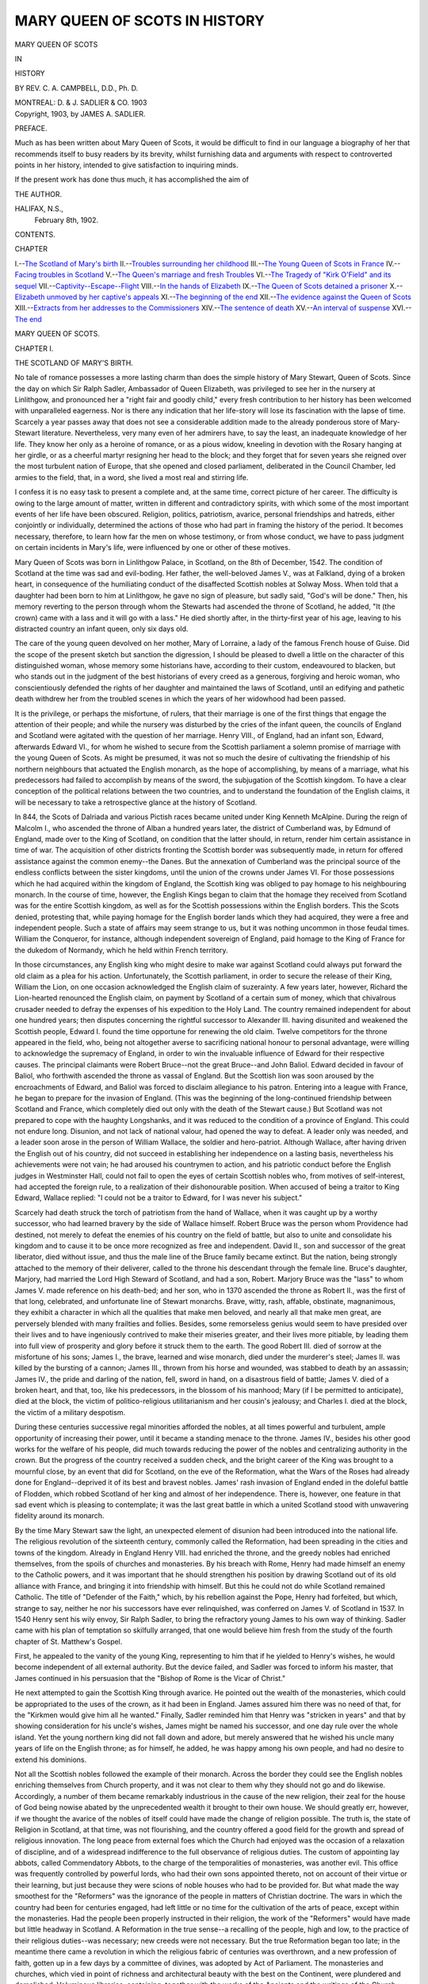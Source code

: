 .. -*- encoding: utf-8 -*-

.. meta::
   :PG.Id: 43074
   :PG.Title: Mary Queen of Scots in History
   :PG.Released: 2013-07-01
   :PG.Rights: Public Domain
   :PG.Producer: Al Haines
   :DC.Creator: \C. \A. Campbell
   :DC.Title: Mary Queen of Scots in History
   :DC.Language: en
   :DC.Created: 1903
   :coverpage: images/img-cover.jpg

==============================
MARY QUEEN OF SCOTS IN HISTORY
==============================

.. clearpage::

.. pgheader::

.. container:: titlepage center white-space-pre-line

   .. class:: x-large

      MARY QUEEN OF SCOTS

   .. class:: medium

      IN

   .. class:: large

      HISTORY

   .. vspace:: 2

   .. class:: medium

      BY
      REV. C. A. CAMPBELL, D.D., Ph. D.

   .. vspace:: 3

   .. class:: medium

      MONTREAL:
      D. & J. SADLIER & CO.
      1903 

   .. vspace:: 4

.. container:: verso center white-space-pre-line

   .. class:: small

      Copyright, 1903, by
      JAMES A. SADLIER.

   .. vspace:: 4

.. class:: center large

   PREFACE.

.. vspace:: 2

Much as has been written about Mary Queen
of Scots, it would be difficult to find in our
language a biography of her that recommends
itself to busy readers by its brevity, whilst
furnishing data and arguments with respect
to controverted points in her history, intended
to give satisfaction to inquiring minds.

If the present work has done thus much,
it has accomplished the aim of

.. class:: noindent

   THE AUTHOR.

.. vspace:: 2

.. class:: noindent white-space-pre-line

HALIFAX, N.S.,
    February 8th, 1902.

.. vspace:: 4

.. class:: center large

   CONTENTS.

.. vspace:: 2

.. class:: noindent small

   CHAPTER

.. class:: noindent medium white-space-pre-line

I.--`The Scotland of Mary's birth`_
II.--`Troubles surrounding her childhood`_
III.--`The Young Queen of Scots in France`_
IV.--`Facing troubles in Scotland`_
V.--`The Queen's marriage and fresh Troubles`_
VI.--`The Tragedy of "Kirk O'Field" and its sequel`_
VII.--`Captivity--Escape--Flight`_
VIII.--`In the hands of Elizabeth`_
IX.--`The Queen of Scots detained a prisoner`_
X.--`Elizabeth unmoved by her captive's appeals`_
XI.--`The beginning of the end`_
XII.--`The evidence against the Queen of Scots`_
XIII.--`Extracts from her addresses to the Commissioners`_
XIV.--`The sentence of death`_
XV.--`An interval of suspense`_
XVI.--`The end`_

.. vspace:: 4

.. _`THE SCOTLAND OF MARY'S BIRTH`:

.. class:: center x-large

   MARY QUEEN OF SCOTS.

.. vspace:: 3

.. class:: center large

   CHAPTER I.

.. class:: center medium

   THE SCOTLAND OF MARY'S BIRTH.

.. vspace:: 2

No tale of romance possesses a more lasting charm
than does the simple history of Mary Stewart, Queen
of Scots.  Since the day on which Sir Ralph Sadler,
Ambassador of Queen Elizabeth, was privileged to see
her in the nursery at Linlithgow, and pronounced her
a "right fair and goodly child," every fresh contribution
to her history has been welcomed with unparalleled
eagerness.  Nor is there any indication that her
life-story will lose its fascination with the lapse of time.
Scarcely a year passes away that does not see a
considerable addition made to the already ponderous store
of Mary-Stewart literature.  Nevertheless, very many
even of her admirers have, to say the least, an
inadequate knowledge of her life.  They know her only as
a heroine of romance, or as a pious widow,
kneeling in devotion with the Rosary hanging
at her girdle, or as a cheerful martyr resigning
her head to the block; and they forget that for
seven years she reigned over the most turbulent nation
of Europe, that she opened and closed parliament,
deliberated in the Council Chamber, led armies to the
field, that, in a word, she lived a most real and stirring
life.

I confess it is no easy task to present a complete
and, at the same time, correct picture of her career.
The difficulty is owing to the large amount of matter,
written in different and contradictory spirits, with
which some of the most important events of her life
have been obscured.  Religion, politics, patriotism,
avarice, personal friendships and hatreds, either
conjointly or individually, determined the actions of those
who had part in framing the history of the period.  It
becomes necessary, therefore, to learn how far the men
on whose testimony, or from whose conduct, we have
to pass judgment on certain incidents in Mary's life,
were influenced by one or other of these motives.

Mary Queen of Scots was born in Linlithgow
Palace, in Scotland, on the 8th of December, 1542.
The condition of Scotland at the time was sad and
evil-boding.  Her father, the well-beloved James V., was
at Falkland, dying of a broken heart, in consequence
of the humiliating conduct of the disaffected Scottish
nobles at Solway Moss.  When told that a daughter
had been born to him at Linlithgow, he gave no sign
of pleasure, but sadly said, "God's will be done."  Then,
his memory reverting to the person through whom the
Stewarts had ascended the throne of Scotland, he
added, "It (the crown) came with a lass and it will go
with a lass."  He died shortly after, in the thirty-first
year of his age, leaving to his distracted country an
infant queen, only six days old.

The care of the young queen devolved on her
mother, Mary of Lorraine, a lady of the famous French
house of Guise.  Did the scope of the present sketch
but sanction the digression, I should be pleased to
dwell a little on the character of this distinguished
woman, whose memory some historians have, according
to their custom, endeavoured to blacken, but who
stands out in the judgment of the best historians of
every creed as a generous, forgiving and heroic woman,
who conscientiously defended the rights of her daughter
and maintained the laws of Scotland, until an
edifying and pathetic death withdrew her from the troubled
scenes in which the years of her widowhood had been
passed.

It is the privilege, or perhaps the misfortune, of
rulers, that their marriage is one of the first things
that engage the attention of their people; and while
the nursery was disturbed by the cries of the infant
queen, the councils of England and Scotland were
agitated with the question of her marriage.  Henry VIII.,
of England, had an infant son, Edward, afterwards
Edward VI., for whom he wished to secure from the
Scottish parliament a solemn promise of marriage with
the young Queen of Scots.  As might be presumed, it
was not so much the desire of cultivating the
friendship of his northern neighbours that actuated the
English monarch, as the hope of accomplishing, by means
of a marriage, what his predecessors had failed to
accomplish by means of the sword, the subjugation of the
Scottish kingdom.  To have a clear conception of the
political relations between the two countries, and to
understand the foundation of the English claims, it
will be necessary to take a retrospective glance at the
history of Scotland.

In 844, the Scots of Dalriada and various Pictish
races became united under King Kenneth McAlpine.
During the reign of Malcolm I., who ascended the
throne of Alban a hundred years later, the district
of Cumberland was, by Edmund of England, made
over to the King of Scotland, on condition that the
latter should, in return, render him certain assistance
in time of war.  The acquisition of other districts
fronting the Scottish border was subsequently made,
in return for offered assistance against the common
enemy--the Danes.  But the annexation of Cumberland
was the principal source of the endless conflicts
between the sister kingdoms, until the union of the
crowns under James VI.  For those possessions which
he had acquired within the kingdom of England, the
Scottish king was obliged to pay homage to his
neighbouring monarch.  In the course of time, however, the
English Kings began to claim that the homage they
received from Scotland was for the entire Scottish
kingdom, as well as for the Scottish possessions within
the English borders.  This the Scots denied, protesting
that, while paying homage for the English border
lands which they had acquired, they were a free and
independent people.  Such a state of affairs may seem
strange to us, but it was nothing uncommon in those
feudal times.  William the Conqueror, for instance,
although independent sovereign of England, paid
homage to the King of France for the dukedom of
Normandy, which he held within French territory.

In those circumstances, any English king who
might desire to make war against Scotland could
always put forward the old claim as a plea for his action.
Unfortunately, the Scottish parliament, in order to
secure the release of their King, William the Lion, on one
occasion acknowledged the English claim of suzerainty.
A few years later, however, Richard the Lion-hearted
renounced the English claim, on payment by Scotland
of a certain sum of money, which that chivalrous
crusader needed to defray the expenses of his expedition
to the Holy Land.  The country remained independent
for about one hundred years; then disputes concerning
the rightful successor to Alexander III. having
disunited and weakened the Scottish people, Edward I. found
the time opportune for renewing the old claim.
Twelve competitors for the throne appeared in the
field, who, being not altogether averse to sacrificing
national honour to personal advantage, were willing to
acknowledge the supremacy of England, in order to
win the invaluable influence of Edward for their
respective causes.  The principal claimants were Robert
Bruce--not the great Bruce--and John Baliol.
Edward decided in favour of Baliol, who forthwith
ascended the throne as vassal of England.  But the Scottish
lion was soon aroused by the encroachments of Edward,
and Baliol was forced to disclaim allegiance to his
patron.  Entering into a league with France, he began
to prepare for the invasion of England.  (This was the
beginning of the long-continued friendship between
Scotland and France, which completely died out only
with the death of the Stewart cause.)  But Scotland
was not prepared to cope with the haughty
Longshanks, and it was reduced to the condition of a
province of England.  This could not endure long.
Disunion, and not lack of national valour, had opened the
way to defeat.  A leader only was needed, and a leader
soon arose in the person of William Wallace, the soldier
and hero-patriot.  Although Wallace, after having
driven the English out of his country, did not succeed
in establishing her independence on a lasting basis,
nevertheless his achievements were not vain; he had
aroused his countrymen to action, and his patriotic
conduct before the English judges in Westminster Hall,
could not fail to open the eyes of certain Scottish
nobles who, from motives of self-interest, had accepted
the foreign rule, to a realization of their dishonourable
position.  When accused of being a traitor to King
Edward, Wallace replied: "I could not be a traitor to
Edward, for I was never his subject."

Scarcely had death struck the torch of patriotism
from the hand of Wallace, when it was caught up by
a worthy successor, who had learned bravery by
the side of Wallace himself.  Robert Bruce was
the person whom Providence had destined, not merely
to defeat the enemies of his country on the field
of battle, but also to unite and consolidate his
kingdom and to cause it to be once more recognized
as free and independent.  David II., son and
successor of the great liberator, died without issue,
and thus the male line of the Bruce family became
extinct.  But the nation, being strongly attached to
the memory of their deliverer, called to the throne his
descendant through the female line.  Bruce's daughter,
Marjory, had married the Lord High Steward of
Scotland, and had a son, Robert.  Marjory Bruce was
the "lass" to whom James V. made reference on his
death-bed; and her son, who in 1370 ascended the
throne as Robert II., was the first of that long,
celebrated, and unfortunate line of Stewart monarchs.
Brave, witty, rash, affable, obstinate, magnanimous,
they exhibit a character in which all the qualities that
make men beloved, and nearly all that make men great,
are perversely blended with many frailties and follies.
Besides, some remorseless genius would seem to have
presided over their lives and to have ingeniously
contrived to make their miseries greater, and their lives
more pitiable, by leading them into full view of
prosperity and glory before it struck them to the earth.
The good Robert III. died of sorrow at the misfortune
of his sons; James I., the brave, learned and wise
monarch, died under the murderer's steel; James II. was
killed by the bursting of a cannon; James III., thrown
from his horse and wounded, was stabbed to death by
an assassin; James IV., the pride and darling of the
nation, fell, sword in hand, on a disastrous field of
battle; James V. died of a broken heart, and that, too,
like his predecessors, in the blossom of his manhood;
Mary (if I be permitted to anticipate), died at the
block, the victim of politico-religious utilitarianism
and her cousin's jealousy; and Charles I. died at the
block, the victim of a military despotism.

During these centuries successive regal minorities
afforded the nobles, at all times powerful and turbulent,
ample opportunity of increasing their power, until
it became a standing menace to the throne.  James
IV., besides his other good works for the welfare
of his people, did much towards reducing the power
of the nobles and centralizing authority in the
crown.  But the progress of the country received
a sudden check, and the bright career of the King
was brought to a mournful close, by an event that
did for Scotland, on the eve of the Reformation, what
the Wars of the Roses had already done for
England--deprived it of its best and bravest nobles.  James' rash
invasion of England ended in the doleful battle of
Flodden, which robbed Scotland of her king and
almost of her independence.  There is, however, one
feature in that sad event which is pleasing to
contemplate; it was the last great battle in which a united
Scotland stood with unwavering fidelity around its
monarch.

By the time Mary Stewart saw the light, an unexpected
element of disunion had been introduced into
the national life.  The religious revolution of the
sixteenth century, commonly called the Reformation, had
been spreading in the cities and towns of the
kingdom.  Already in England Henry VIII. had enriched
the throne, and the greedy nobles had enriched
themselves, from the spoils of churches and monasteries.
By his breach with Rome, Henry had made himself an
enemy to the Catholic powers, and it was important
that he should strengthen his position by drawing
Scotland out of its old alliance with France, and
bringing it into friendship with himself.  But this he could
not do while Scotland remained Catholic.  The title
of "Defender of the Faith," which, by his rebellion
against the Pope, Henry had forfeited, but which,
strange to say, neither he nor his successors have ever
relinquished, was conferred on James V. of Scotland
in 1537.  In 1540 Henry sent his wily envoy, Sir Ralph
Sadler, to bring the refractory young James to his own
way of thinking.  Sadler came with his plan of
temptation so skilfully arranged, that one would believe
him fresh from the study of the fourth chapter of
St. Matthew's Gospel.

First, he appealed to the vanity of the young
King, representing to him that if he yielded to
Henry's wishes, he would become independent of all
external authority.  But the device failed, and Sadler
was forced to inform his master, that James continued
in his persuasion that the "Bishop of Rome is the
Vicar of Christ."

He next attempted to gain the Scottish King
through avarice.  He pointed out the wealth of the
monasteries, which could be appropriated to the uses
of the crown, as it had been in England.  James
assured him there was no need of that, for the
"Kirkmen would give him all he wanted."  Finally, Sadler
reminded him that Henry was "stricken in years" and
that by showing consideration for his uncle's wishes,
James might be named his successor, and one day rule
over the whole island.  Yet the young northern king
did not fall down and adore, but merely answered that
he wished his uncle many years of life on the English
throne; as for himself, he added, he was happy among
his own people, and had no desire to extend his dominions.

Not all the Scottish nobles followed the example
of their monarch.  Across the border they could see
the English nobles enriching themselves from Church
property, and it was not clear to them why they should
not go and do likewise.  Accordingly, a number of them
became remarkably industrious in the cause of the new
religion, their zeal for the house of God being nowise
abated by the unprecedented wealth it brought to their
own house.  We should greatly err, however, if we
thought the avarice of the nobles of itself could have
made the change of religion possible.  The truth is,
the state of Religion in Scotland, at that time, was not
flourishing, and the country offered a good field for
the growth and spread of religious innovation.  The
long peace from external foes which the Church had
enjoyed was the occasion of a relaxation of discipline,
and of a widespread indifference to the full observance
of religious duties.  The custom of appointing lay
abbots, called Commendatory Abbots, to the charge of
the temporalities of monasteries, was another evil.  This
office was frequently controlled by powerful lords, who
had their own sons appointed thereto, not on account
of their virtue or their learning, but just because they
were scions of noble houses who had to be provided
for.  But what made the way smoothest for the
"Reformers" was the ignorance of the people in matters of
Christian doctrine.  The wars in which the country
had been for centuries engaged, had left little or no
time for the cultivation of the arts of peace, except
within the monasteries.  Had the people been properly
instructed in their religion, the work of the "Reformers"
would have made but little headway in Scotland.
A Reformation in the true sense--a recalling of the
people, high and low, to the practice of their religious
duties--was necessary; new creeds were not necessary.
But the true Reformation began too late; in the
meantime there came a revolution in which the religious
fabric of centuries was overthrown, and a new
profession of faith, gotten up in a few days by a committee
of divines, was adopted by Act of Parliament.  The
monasteries and churches, which vied in point of
richness and architectural beauty with the best on the
Continent, were plundered and demolished.  Voluminous
libraries, containing, together with the works of
the Ancients and the writings of the Church Fathers,
precious manuscript histories of Scottish institutions,
were made the fuel of bonfires; and the treasures of
sculpture and painting, which had been accumulating
for centuries, and in which men's religious hopes and
fears were depicted by the Master artists of Medieval
times, were hurled from their pedestals or consigned to
the flames.  While the frenzy lasted, the national loss
was not considered.  But cool heads soon began to
deplore the wanton destruction which robbed the
country of so many monuments, the history of which was
interwoven with the history of Scottish patriots and
heroic achievements.  And in truth what true
Scotsman, whatever his religious tenets, but deplores the
demolition of such venerable piles as Melrose Abbey,
Kelso, Scone? or who but would feel the noblest
emotions of his nature awakened could he now
approach the High Altar of Cambuskenneth's shrine,
before which, when Scotland lay prostrate at the feet of
the conqueror, the brave associates of Bruce knelt and
vowed the deliverance of their country?  But we must
return to Mary.





.. vspace:: 4

.. _`TROUBLES SURROUNDING HER CHILDHOOD`:

.. class:: center large

   CHAPTER II.


.. class:: center medium

   TROUBLES SURROUNDING HER CHILDHOOD.

.. vspace:: 2

On the death of James V., the Earl of Arran, head
of the powerful house of Hamilton, became Governor
of Scotland.  Arran was weak and unreliable, and
favourably affected, both in religion and politics, toward
the English party.  On the other hand, Cardinal David
Beaton, Archbishop of St. Andrews, stood forth as the
representative of Scottish independence and the
French alliance; and through his influence the
progress of negotiations for the English alliance was
checked.  But, for reasons which I need not delay to
explain, an agreement of marriage between Mary and
Edward was afterwards signed.  So strongly, however,
were the masses of the people opposed to any measure
that might bring Scotland under the power of the
"auld enemy," and so enraged were they at certain
humiliating conditions attached to the marriage
contract, that the treaty was broken up within a fortnight
after it had been signed.  "I assure you," said a
Scotsman to the English envoy, "that our nation, being a
stout nation, will never agree to have an Englishman
King of Scotland; and though the whole nobility of
the realm should consent to it, yet the common people,
and the stones of the streets would rise and rebel against it."

Henry VIII., whose patience was not his predominant
virtue, was enraged at this opposition to his will,
and hastened troops into Scotland, both by land and
sea, with instructions so savagely cruel, that we could
hardly believe them to have been issued did we not
see them realized in the subsequent conduct of the
soldiery.  On the 3rd of May, 1544, an English fleet
suddenly appeared off Leith, which, in conjunction with
a land army, proceeded to carry out the instructions of
their royal master, namely, "To put all to fire and
sword, to burn Edinburgh town, and to raze and
deface it when you have sacked it and gotten what you
can out of it, as that it may remain for ever a perpetual
memory of the vengeance of God lighted upon it for
their falsehood and disloyalty."  "Do what you can,"
the instructions continue, "out of hand and without
long tarrying, to beat down and overthrow the Castle,
sack Holyrood House and as many towns and villages
about Edinburgh as you conveniently can.  Sack Leith
and burn and subvert it and all the rest, putting man,
woman and child to fire and sword, without exception,
when any resistance shall be made against you.  And
this done, pass over to Fifeland and extend like
extremities and destructions to all towns and villages
whereunto ye may reach conveniently; not forgetting
amongst all the rest to spoil and turn upside down the
Cardinal's town of St. Andrews, as the upper stone
may be the nether, and not one stick stand by another;
sparing no creature alive within the same, especially
such as either in friendship or blood be allied to the
Cardinal."

Another army sent into Scotland in September of
the same year, converted the southern portion of the
country almost into a waste, no scruple being made
of burning mothers and children in their homes.
Between the 8th and the 23rd of September, the army
destroyed, among other things, seven monasteries,
sixteen castles, five market towns, two hundred and
forty-three villages, thirteen mills and three hospitals.  These
barbarities had the effect of uniting the two parties
in Scotland and of retarding the very movement that
Henry had hoped they should accelerate.

The greatest obstacle to the progress of Henry's
designs on Scotland was still Cardinal Beaton.  Beaton
was not only a distinguished prelate, but also a
statesman of European reputation.  Henry was anxious to
get him out of the way; but negotiations for his
murder, though entered into on various occasions, fell
through, because the interested parties could not agree
on the price of the Cardinal's blood.  However, the
work was accomplished later; on the 29th of May, 1546,
a band of conspirators entered the Castle of St. Andrews,
murdered the Cardinal and, having dressed his
corpse in priestly vestments, suspended it from the
Castle wall.  Henry was shortly afterwards called to
his reward, but the war against Scotland was carried
on by Somerset, the Protector, and in September, 1547,
Scottish independence being seriously threatened, after
the disastrous battle of Pankie, the young queen was
quickly removed from Sterling and hurried away to the
Priory on Inchmahone, in the lake of Menteith, in
Perthshire.  Here, unconscious of the fierce conflicts
of which she was the occasion, Mary passed her days
in childish sports, in company with her four playmates,
who were destined to become her maids of honor--Mary
Beaton, Mary Seton, Mary Fleming and Mary
Livingston.

Some decisive step with regard to the young queen
had soon to be taken.  The Estates convened and
decided to give her in marriage to the Dauphin, and to
send her to France to be educated.  Accordingly, on
the 7th of August, 1548, Mary, being then scarcely six
years old, embarked at Dunbarton, and six days later
landed at Roscoff, near Brest.  Surrounded by every
mark of respect corresponding to her dignity, she was
conducted to the Court of Henry II., and was
henceforward treated with the distinction due to a
crowned queen (for the coronation ceremony had been
performed in Scotland), and the betrothed of the heir to
the French throne.





.. vspace:: 4

.. _`THE YOUNG QUEEN OF SCOTS IN FRANCE`:

.. class:: center large

   CHAPTER III.


.. class:: center medium

   THE YOUNG QUEEN OF SCOTS IN FRANCE.

.. vspace:: 2

Those who have been accustomed to hearing the
French court of that time spoken of as dissolute and
vicious, and who have furthermore taken for granted
that Mary's early life was shaped by the unsavoury
habits of the courtiers, and that the crimes of which
she was afterwards accused were only the natural
outgrowth of her early training, will do well to remember
that her education was not intrusted to the French
court or courtiers.  Antoinette de Bourbon, maternal
grandmother of the young queen, a lady eminent
throughout France for her virtues, was the person in
whose hands Mary of Lorraine had placed the religious
education of her child.  The brave Duke of Guise (who
had won Calais from the English) and his brother the
Cardinal, were also particularly interested in the
welfare of their little niece.  To these Mary, from the
beginning, became warmly attached, and their landless
and uninterrupted solicitude for her well-being,
sealed that reciprocal love of uncles and niece which
lasted until death.

Mary was already Queen of Scotland and betrothed
of the future King of France, and would probably
succeed to the throne of England; nothing, therefore,
was overlooked that would help to qualify her for the
high position to which she was destined.  Her
education did not stop with the lighter accomplishments
suited to her sex and station; the deeper studies of
literature, ancient and modern; history, Sacred Scripture,
the languages and the fine arts, were assiduously
attended to.  An interesting document in the form of a
Latin exercise book which she used when about twelve
years of age, is preserved in the National Library
in Paris.  It contains sixty-four themes, written in
clear characters, which, however, vary in appearance
according to the quality of the pen and ink she
happened to have at hand.  She writes on subjects taken
from Plato, Cicero and other classical authors; she
cites different works of Erasmus; she discusses the
history of certain learned women of antiquity; she
speaks of the profit to be derived from the study of
Holy Scripture if approached with a pure heart; and
among other things she has a theme on Purgatory,
thrown into the form of an epistle addressed to Calvin.
Mary's physical, mental and moral development
were studiously watched, and carefully reported to her
mother in Scotland.  When she had just completed
her eleventh year, the Cardinal of Guise, in a letter to
her mother, writes of her as follows: "Your daughter
has grown much taller and she daily improves in
goodness and virtue, in beauty and intelligence.  She could
not possibly make greater progress than she does in
all that is excellent and of good reputation.  Never
have I seen her equal in this realm, either among high
or low....  You may be assured that in her you
have a daughter who will be the greatest of comforts
to you."  Further on the Cardinal drops a remark which
shows that Mary had already developed a trait of
character that was conspicuous throughout the remainder
of her life.  "In the settlement of your daughter's
establishment, it is my opinion that there should not be
anything that is either superfluous or mean, for
meanness is the thing which, of all others, she hates most in
the world."

In a letter written to her mother on the occasion
of her first communion, Mary uttered a prayer which
we who know--what she could not then know--the
trials that awaited her, cannot read without being
touched by the sad contrast between her first bright
hope and the subsequent gloom that settled over her
life.  "I have come," she said, "to Meudon to Madame
my grandmother, in order to keep the feast of Easter,
because she and my uncle--Monsieur the Cardinal--wish
that I should take the Sacrament.  I pray to God
very humbly to give me grace that I may make a good
beginning."

On Sunday, the 4th of April, 1558, the fair
Scottish queen, who was now in her sixteenth year, was
married to the young Dauphin, in the Cathedral of
Notre Dame.  All Paris was astir in its festive
garments.  Scotland and France vied in adding to the
splendour of the feast; the choicest music swelled along
the high arches of the grand old cathedral; the streets
of the gay capital re-echoed with the popular
demonstrations; nor need we doubt that the martial strains
of the Highland pipes mingled with the livelier tones
of the French fife and drum.  According to a chronicler
of the event, it was the universal opinion of the
multitude that, "if Scotland be a possession of value,
she who is queen of that realm is far more precious,
for if she had neither crown nor sceptre, her single
person, in her divine beauty, would be worth a kingdom."

In the following November, Mary Tudor, Queen
of England, died, and Mary Stewart, at least in the
opinion of the Catholics, who did not acknowledge the
legitimacy of Elizabeth, daughter of Ann Boleyn,
became, by right, Queen of England.  Mary's title to the
crown of England came through her paternal grandmother,
the Princess Margaret, eldest sister of Henry
VIII.  A few months later, the death of the French
King brought the Dauphin to the throne, and Mary
became Queen of France.  A little more than a year
afterwards, she was left a widow of eighteen.  She had
all along been, and still was, the pride and admiration
of France; yet she could truly say, "Now, I'm in the
world alone."  Her father had died when she was an
infant; her father-in-law, who was strongly attached
to her, had been cut off by a sudden death; her
husband died shortly after; and a few months later, the
news of her mother's death, under distressing
circumstances, reached her.  No wonder she turned her
thoughts away from royal splendour and gave herself
up to meditation on the hollowness of worldly greatness.
No wonder it took all the influence of her friends
to persuade her from entering the Convent at Rheims
and passing the remainder of her days under the habit
of an humble nun.  But this was not permitted her;
and the question of her return to Scotland began to
be discussed.  The Estates of Scotland convened to
consider the conditions on which they would permit
the return of their Sovereign.  The men who led this
movement had shortly before been in open rebellion,
and, with the assistance of Elizabeth of England, had
carried on war against the Queen-Regent, Mary of
Lorraine.  They had furthermore concluded a treaty with
Elizabeth that was prejudicial to Mary's right of
succession to the English throne; and had, by Act of
Parliament, proscribed the Catholic religion in Scotland.
The articles of the treaty and the acts against Catholic
worship had been presented to Mary for ratification;
but she had declined to sanction them, the question
being weighty and she being without counsel of her
nobles; more especially, however, because these were
not the work of the Scottish nation, but of a faction
in league with Queen Elizabeth.

Indeed, the English Ambassador to Paris, Sir
Nicholas Throckmorton, had repeatedly urged Mary
to ratify the treaty of Edinburgh.  It was after an
interview with her on this subject that this shrewd and
observant agent of Elizabeth and Cecil penned for the
information of the English court, the following
description of the young widow, which is valuable as the
testimony of an enemy who knew her well:--

"During her husband's life no great account was
made of her, for that being under bond of marriage
and subjection to him (who carried the burden and
care of all her matters), there was offered no great
occasion to know what was in her.  But since her
husband's death, she hath shewed (and so continueth) that
she is of great wisdom for her years, and of equal
modesty, and also of great judgment in the wise handling
of herself and her matters; which, increasing with her
years, cannot but turn greatly to her commendation,
reputation, honour and great benefit to herself and
her country....  Assuredly she carries herself so
honourably and discreetly that one cannot but fear her
progress."

Mary's "modesty and honour," therefore, were
already the cause of alarm to her English foes.  What
wonder, then, if they strove to dispoil her of both, or
that failing, endeavoured to convince her subject that
she had cast them both from her?

Two delegates were sent from Scotland to
negotiate with their Queen concerning her return.  One
represented the Congregation,[#] or what may be
called the Revolutionary party--and this was Mary's
own half-brother, Lord James Stewart, later known as
the Earl of Moray; the other, John Leslie, afterwards
Bishop of Ross and the life-long friend of Mary,
represented what may be called the old loyal party.  The
suspicions entertained by the loyal party as to the
honesty of Lord James' intentions are revealed by the fact
that Leslie advised Mary to have him arrested and
detained in France, until she should be firmly seated on
the throne.  If she did not care to do this, Leslie
recommended that, instead of going direct to Edinburgh,
which was the stronghold of the Congregation, she
should land at Aberdeen, where the Earl of Huntly,
with twenty thousand of her loyal subjects, was
prepared to welcome her and conduct her in triumph to
Edinburgh.  And when we consider the influence of
the powerful Gordon, who even then was "Cock of the
North," it seems probable that the Congregation,
without the aid of Elizabeth, could have raised no force
sufficient to oppose him.

.. vspace:: 2

.. class:: noindent small

[#] Since December, 1557, when a certain number of
Scottish nobles, at the instance of Knox, solemnly pledged
themselves to support the new religion and "to forsake and
renounce the congregation of Satan,"--by which they meant
the Catholic Church,--the Protestants in Scotland had been
known as the Congregation.

.. vspace:: 2

But Mary--for what reason we are not informed,
but probably from her aversion to strife and
bloodshed--declined the invitation of the Catholic Earl, and
decided to return to Scotland under the patronage of
neither the circumcised "Saints" of the Congregation,
nor the uncircumcised Philistines of the Gordon
country, but as a messenger of peace who would unite all
parties in the bonds of mutual forbearance, and would
seek her support in the undivided loyalty of the realm.
So far she had won all hearts, and had met no man
but would have thought it a privilege to be permitted
to devote his life to her service.  May we not suspect
that she hoped her personal influence, which had
hitherto known victory only, would soften the animosity
of rebel lords and religious fanatics?

At any rate she prepared to depart for Scotland.
"All the bravest and noblest gentlemen of France
assembled themselves around the fairest of Queens and
women," to give her a last proof of their love and
respect.  Among the Scottish nobles who formed part of
her cortege on her way to Calais, was he who, a few
years later, became the evil genius of her life--the
brave and reckless Earl of Bothwell.  In the following
soliloquy, the unfortunate Earl, outlawed and pining
away in a Danish prison, has been made to express his
impressions of the young widow when he first knew
her in France:--

   |  "O Mary, Mary, even now,
   |  Seared as I am to shame,
   |  The blood grows thick around my heart
   |  At utterance of thy name!
   |  I see her as in by-gone days,
   |  A widow, yet a child,
   |  Within the fields of sunny France,
   |  When heaven and fortune smiled.
   |  \*      \*      \*      \*      \*
   |  O lovelier than the fairest flower
   |  That ever bloomed on green,
   |  Was she, the darling of the land,
   |  The young and spotless queen.
   |  The sweet, sweet smile upon her lips,
   |  Her eyes so kind and clear,
   |  The magic of her gentle voice,
   |  That even now I hear!
   |  And nobles knelt, and princes bent,
   |  Before her as she came;
   |  A queen by gift of nature she,
   |  More than a queen in name."[#]

.. vspace:: 1

.. class:: noindent small

[#] "Bothwell," by William Edmondstoune Aytoun.

.. vspace:: 2

On the 15th of August, 1561, having bid farewell
to her uncles, the Cardinal and the Duke of Guise, to
her other relatives and the large number of friends
and admirers who accompanied her to the water's edge,
she embarked at Calais and turned with a heavy heart
to her new home, where her mother, only a few months
before, had been denied a grave; where the death of
her husband had been made the subject of rude jibes,
and where she herself had been denounced by the leader
of the new religion, as another Jezebel.  France may
be said in the meantime to have been in mourning;
and the words of the poet Ronsard, poetry though they
be, express a feeling that was common to the nation.

"Ho!  Scotland," he writes, "I would that thou
mightest wander like Delos on the face of the sea, or
sink to its profoundest depths, so that the sails of thy
bright queen, vainly striving to seek her realm, might
suddenly turn and bear her back to her fair Duchy of
Tourraine."

Six days after her departure, having evaded, under
cover of a dense fog, the English cruisers sent out to
intercept her, she landed at Leith, and proceeded to
the Royal Palace of Holyrood at Edinburgh.





.. vspace:: 4

.. _`FACING TROUBLES IN SCOTLAND`:

.. class:: center large

   CHAPTER IV.


.. class:: center medium

   FACING TROUBLES IN SCOTLAND.

.. vspace:: 2

The news of the unexpected arrival of the young
Queen, who had come unattended by armed force, and
had committed herself to the chivalry of the nation,
awakened a degree of enthusiasm even in the stern
"professors" of the Congregation.  Feelings of loyalty
to a long line of monarchs die hard in the human
breast, and especially was this so in those days when
the monarch, in the estimation of his people, stood
for something more than the chairman of a national
committee; and the mass of the Scottish people,
whether adherents of the old religion, or professors
of the new, saw in the fair Queen who had come
amongst them the representative of a line of brave
Sovereigns, around whom their forefathers had fought
and died for national independence, and whose deeds
of bravery were fresh in Scottish song and tradition,
indeed, the influence which Mary wielded over the
people was greater than could well be expected.
Shortly after her arrival, a number of the most
zealous nobles of the Congregation came to Edinburgh
to help Knox banish the Mass from her household.
But, after a few visits to Holyrood, their fierce
fervour disappeared.  "I have been here now for five
days," remarked one of them to a friend, "and at the
first I heard every man say, 'Let us hang the priest,'
but after that they had been twice or thrice in the
Abbey, all that fervency passed.  I think there be some
enchantment whereby men are bewitched."  And in
truth it can be said that, with scarcely an exception,
no one ever came directly under the influence of Mary
Stewart without being, in some degree, impressed in
her favour.

But in spite of the favourable signs that were
manifested on her arrival, no grave observer could
contemplate her environment and fail to foresee discord,
rebellion and her almost inevitable overthrow.  There
were the fierce nobles who, a few months before, had
been in arms against her mother, and who were
enjoying the property of the Church, which it was now their
interest to combat.  There were the stern "Professors"
of the Congregation, of which Knox was the life and
force, who considered her an idolatress, and,
consequently--according to the Jewish criminal code, which
they held in special esteem--deserving of death.  There
was her half-brother, Lord James, gruff, reticent and
ambitious, watching for a turn of affairs that might
bring him to the throne; and there, too, was Elizabeth,
with her able and unscrupulous Secretary, Cecil, who
had already fomented and supported rebellion in
Scotland, and even now had emissaries at work for the
overthrow of the young northern Queen.  Worst,
perhaps of all, Mary had very little counsel on which she
could rely.  Allowing for poetical exaggeration, a good
deal of truth is contained in the words of the Jacobite
bard:--

   |  "She stood alone without a friend,
   |  On whom her arm might lean,
   |  No true and trusty counsellors
   |  Were there to serve their Queen;
   |  But moody men, with sullen looks,
   |  And faces hard and keen."
   |

Mary was not long in Scotland before her courage
was put to the test.  It had been stipulated by Lord
James that she should be free to have Mass in her own
house.  It would seem, however, that the zealots of
the Congregation had little expected that in face of
their strong opposition to her religion, the young
Queen would venture to practice it on her return.  If
so, they miscalculated the extent to which she had
inherited the high spirit and unflinching courage of her
bravest ancestors.

The first Sunday after her arrival, she ordered
Mass to be celebrated in the Chapel-Royal of Holyrood.
A party of the Congregation, headed by Patrick, Lord
Lindsay, rushed into the apartment and attacked the
Chaplain.  The Queen immediately published a
proclamation to the effect that she did not intend to
interfere with the form of religion she had found
established in Scotland, and that she commanded her subjects
not to molest any of her servants or household.  Shortly
afterwards she made a tour of the country, and on
her return to Edinburgh, learned that the Provost and
his brethren in office had, in the meantime, issued a
proclamation commanding all Papists, under penalty of
death for the third offence, to depart from the town.
She caused the bailies who were responsible for this
act to be removed from office, and issued a
counter-proclamation, permitting "All good and faithful
subjects to repair to, or leave Edinburgh, according to
their pleasure or convenience."

Knox was horrified at the Queen's action, and
immediately predicted a sudden plague.  But what
annoyed him most was, that certain Protestant lords, who
had professed strong opposition to the Mass, were now
inclined to tolerate it in the Queen's chapel.  He took
care, in his weekly sermons, to make known his opinion
of these "politick heads" and to give the people timely
warning of the chastisement with which God would
certainly visit the nation for permitting idolatry.

The young Queen, who was still in her teens, must
have keenly felt the reproaches that were being cast
on herself and her religion, and, although she
succeeded in showing herself cheerful in company, we may
be sure her heart was sad and that memory often carried
her back to earlier days, in which she experienced
nothing but gentle treatment and the respectful
homage of a nation of brave men, ready to draw the sword
in her defence.  However, it would be unjust to the
Scottish people to think that the treatment which
Mary received in Edinburgh was a correct index to the
feeling of the country at large.  The hearts of the
Scottish people were with their Queen, and remained
with her unto the end.  Her fiercest enemies were
found in the extreme religious party led by Knox.  An
amicable understanding with these was impossible.  The
Protestant nobles--except those who were zealous
followers of Knox--did not, as far as I can see, care much
what religious devotions the Queen practised, so long
as she took no steps towards restoring the old religion.
The fact that many of them had enriched themselves
from church property readily explains their opposition
to every movement in that direction.

But the turbulent section of the nobles and the
Congregation controlled by Knox, were not the people
of Scotland.  This is a fact it would be well to note,
for, it seems to me, many people fall into the error that
the friends and the enemies of Mary in Scotland were
divided on purely religious lines.  It is true, the storm
in which she was shipwrecked, was mainly a religious
one; yet all the Protestants were by no means opposed
to her.  Many of her best friends, who stood by her
in every peril, and supported her cause until the last
hope of her restoration was dead, were Protestant
nobles.

Early in Mary's reign there appears to have been
some discontent among certain Catholic nobles, who
seemed disposed to attempt the restoration of the old
faith by force of arms.  The Earl of Huntly said that,
if the Queen would "sanction him in it, he could set
up the Mass again in the three countries."  She was
as zealous in the cause of religion, and willing to
suffer as much for it as Huntly; but the prospect of
effecting any permanent good by such means, was
extremely poor.  If the struggle would be left to
Scotland itself, Huntly's project would be more deserving
of consideration.  But Queen Elizabeth would never,
while she could prevent it, allow her adversaries to
gain advantages in Scotland; and in the event of the
Scottish Catholics attempting to gain freedom of
worship for themselves her gold and her soldiers would
soon flow over the border, as they did in the regency
of Mary of Lorraine.  But apart from this, Mary was
opposed to civil strife.  She had come to the
country in a peaceful manner, hoping, by a peaceful
policy, to conciliate the minds of her people and finally
to obtain an alleviation of the ills under which her
Catholic subjects were suffering.  But the difficulties
with which she had to contend were not fully
understood by her relations in France, nor, at the outset,
even by the Pope; and it is not improbable that for
a while they feared she was not so industrious as she
should be in promoting the interests of her religion.
And to this day a number of her Protestant
biographers--some of them enthusiastic vindicators of her
honour--speak of her leanings towards Protestantism,
either from policy or from conviction.  Some say that
early in her reign she, through policy, openly favoured
the Protestant cause, and as proof of her favour
overthrew--which she undoubtedly did--the powerful
house of Gordon, head of which was the Catholic Earl
of Huntly.  Others think if the proper means had been
employed, she would have become a Protestant from
conviction, and, in support of their opinion, they
adduce her readiness to read Protestant controversial
works, and that state of religious doubt which, they
say, she manifested in a certain conversation with
Knox.

A distinguished Scottish biographer of Mary's,
the late Sir John Skelton, has thought that the
uncharitable treatment she received from Knox was the
principal cause why she remained a Catholic.  "Knox,"
he writes, "was the foremost of the Reformers; yet
Mary had found that Knox was narrow-minded,
superstitious, and fiercely intolerant,--so narrow-minded,
intolerant and superstitious that he had no difficulty
in believing that the orderly course of nature was
interrupted because the Queen dined on wild fowl and
danced till midnight.  If this was Protestantism, she
would have none of it.  Nor can we blame her much.
The eccleciastical dictator at Edinburgh was as
violent and irrational (it might well appear to her) as
the ecclesiastical dictator at Rome.  Was it worth her
while to exchange the infallible Pope of the Vatican
for the infallible Pope of the High Street?"[#] (Maitland
of Lethington, Vol. II., Chap. I.)

.. vspace:: 2

.. class:: noindent small

[#] The inconsistency of those who, having appealed to private
judgment from the authority of the Pope, persecuted all
who would not recognize their own authority, is nowhere
more conspicuous than in the case of the early Scottish
Reformers.  By the end of the first six months of its
existence, the Congregation formulated the following anathema
with which to pursue rebellious subjects: "And this his
sin, by virtue of our ministry we bind, and pronounce the
same to be bound in heaven and earth.  We further give
over into the hands and power of the devil the said
A.B. of the destruction of his flesh; straitly charging all that
profess the Lord Jesus, to repute and to hold him accursed,
and unworthy of the familiar society of Christians;
declaring unto all men that such as hereafter, before his
repentance, shall haunt or familiarly accompany him are
partakers of his impiety, and subject to the like condemnation."

.. vspace:: 2

In spite of all this, I venture to say there is no
historical evidence that Mary ever contemplated a
change of religion.  What answer does she herself give
to these statements?  Just before her departure from
France, in conversation with Throckmorton, the
English Ambassador, who was probing her mind on the
question of religion, she made what may be called a
formal declaration of her faith:--

"I will be plain with you; the religion which I
profess I take to be the most acceptable to God, and
neither do I know, nor desire to know, any other.
Constancy becometh all folks well, but none better
than princes, and such as rule over realms, especially
in matters of religion.  I have been brought up in
this religion, and who might credit me in anything,
if I should show myself light in this case."

Her courageous opposition to every attempt to
deprive her of Mass in the Chapel-Royal of Holyrood, is
well known to readers of history; and furthermore it
is evident that she continued her religious devotions
there as long as it was in her power to do so.

Four years after her return to Scotland, when
Randolph, the Ambassador of Elizabeth, who had been
sent to her on business concerning her contemplated
marriage, suggested that she should change her
religion and thereby gain more favor from the English
Queen, Mary indignantly answered:--

"What would you that I should make merchandise
of my religion! ... It cannot be so."

Her words, in reply to those who, not long before
her execution, strove to prevail on her to renounce
her former "follies and abominations," throw light, if
that were necessary, on what her religious convictions
had all along been.

To Lord Buckhurst, who had informed her that
sentence of death had been passed upon her, and had
urged her to accept the spiritual ministration of the
Anglican Bishop of Peterborough, she said:--

"I have never had the intention of changing my
religion for any earthly kingdom, or grandeur, or good,
whatever, or of denying Jesus Christ, or his name, nor
will I now."

And again, the day before her execution, in
answer to similar demands, she said, amongst other
things:--

"I have not only heard, or read, the words of the
most learned men of the Catholic religion, but also
of the Protestant religion.  I have spoken with them
and have heard them preach, but I have been unable
to find anything in them that could turn me from
my first belief."

So much for Mary's own evidence.  It is, to say
the least, faulty reasoning, to adduce the Queen's
march against the Earl of Huntly as proof that she
wished, either from policy or from conviction, to
support the Protestant cause.  In view of the firm and
unequivocal stand she had hitherto taken in defence
of her religion, the presumption that she was now
prepared to sacrifice its interests, is unwarranted, and,
furthermore, is unnecessary, as other good and sufficient
reasons for her action can readily be found.

Being young and inexperienced in dealing with
such turbulent nobles as then surrounded her throne,
and having extremely few persons in whom she could
venture to put her trust, she at first allowed herself
to be influenced in her method of government by her
half-brother, the Lord James.  Now, Lord James, as
is commonly admitted by the best historians, hoped to
work his way to the Scottish throne, despite his
illegitimacy, and naturally he was anxious to overthrow
every power that would prove an obstacle to the
advancement of his cause.  Besides, he had his eye fixed
on the Earldom of Moray, which had for some time
been controlled by Huntly.  The obstacle could be
removed, and the Earldom gained, if Huntley could be
"worried" into war, and then overthrown by the
authority of the Queen.  Three most significant things are
certain,--that Lord James acquired the Earldom of
Moray (hence his title of Earl of Moray) immediately
that Huntly and his house were ruined; that he
attempted, without Mary's knowledge, to procure the
execution of Huntly's son, George, whose life had been
spared, but who had been placed in ward at Stirling;
and that the Gordons never after acted towards the
Queen as if they held her responsible for the injuries
they had suffered, but, on the contrary, gave ample
proof that they considered Moray the responsible
party.  However, if Mary thought no danger threatened
her from the Gordon country, she could not be
excused for allowing herself to be made the instrument
of Lord James' ambition in so grave a matter.

The fact is, the unfortunate tragedy was the
result of an old and bitter enmity between Huntly and
the Lord James.  The hated enemy came, confident in
the support of royal authority, which he almost fully
controlled, and committed acts that exasperated the
proud Highland Earl, and drove him into rebellion--for
to oppose Lord James in these circumstances was
to resist the Queen.  As far as Mary was concerned,
religion had as little to do with the overthrow of the
Gordons as it had to do with the execution of Chastellar.

Her conversation with Knox in which she is said
to have revealed a state of religious doubt, is, to my
mind, a proof of her polemical cleverness.  She takes
Knox on his own principle of private judgment and
delicately shows him that it cannot satisfy her mind--that
it cannot raise her above doubt.  Knox tells her
one thing; her uncle, the Cardinal, tells her another;
whom is she to believe?  She was setting a snare for
Knox, which he could not escape, except by acknowledging
an authority in religion that rested on a sounder
foundation than either his or the Cardinal's opinion.

But why, it may be asked, did she not make her
religious zeal more evident at the outset, by sending
Bishops to the Council of Trent, in compliance with
the request of the Pope, and by using her influence
to obtain at least religious toleration for her Catholic
subjects?  The answer is simple,--because it was
beyond her power to do either.  She had as much as she
could do to save the life of her chaplain when he said
Mass in the Chapel-Royal; how could she take any
steps publicly to relieve her Catholic subjects?

The report of the Papal Nuncio, Nicholas
Goudanus, who came to Edinburgh in June, 1562, throws
light on the helpless condition of the Queen, and
disposes us to sympathize with her in the miseries she
was destined to suffer at so early an age, rather than
to nourish suspicions of her sincerity and good
conscience.  He says he was in Edinburgh a month before
he could see the Queen, and even then he had to be
received in private, while the members of the court
were out.  Of all the Bishops, the Bishop of
Dunkeld alone ventured to receive him.  The nuncio came
to the Bishop's house disguised as a banker's clerk,
and, according to a pre-arranged device to avert
suspicion, the conversation during dinner was limited to
money matters.

Mary informed the nuncio that, in order to
preserve some remains of the Catholic faith, she had been
obliged to do many things much against her will.  As
regards the power exercised over her by the nobles,
Goudanus remarks: "The men in power acknowledge
the Queen's title, but prevent her from exercising any
of the rights of sovereignty;[#] whenever her opinion
does not agree with theirs, they oppose her at once.
Not only that, but they deceive her as well, and
frighten her with threats of an English invasion,
especially when she is meditating any steps in support
of her faith."


.. vspace:: 2

.. class:: noindent small

[#] This statement, however, is too sweeping.

.. vspace:: 2

As time advanced, Mary became more and more
beloved by her people, although the opposition to her
religion never abated.  When, in 1563, she attended
the opening of her first parliament, she was
enthusiastically hailed by the populace, whose applause grew
all the louder when they heard her address the
assembly, not, as they had expected she would, in a strange
language, but in their own native tongue, marked
though it was by a foreign accent.  Knox, who feared
the "politick heads" among the children of God might
so far fall from grace as to extend a degree of
toleration to the outcast children of men, was irritated by
this display of affection for the Queen, and he took
revenge by denouncing the womanly vanity displayed
by her and her ladies, especially the "targetting of
their tails"--whatever that meant.

We are, as a rule, so much occupied with the
romantic and tragic features of Mary's life, that we are
apt to overlook her qualities as a ruler and the works
which she accomplished for the benefit of her people.
It may in brief be said, that she was deeply interested
in every measure that could promote their welfare, that
during her reign the country was comparatively
peaceful and prosperous, and that the beneficent influence
of her government is attested by various public records.
Sir Thomas Craig, one of her Privy Councillors, has
witnessed to her sound judgment in these words: "I
have often heard the most serene Princess Mary Queen
of Scotland discourse so appositely and rationally in all
affairs which were brought before the Privy Council
that she was admired by all....  She had not studied
law; and yet, by the natural light of her judgment,
when she reasoned on matters of equity and justice,
she oftimes had the advantage of the ablest lawyer.
Her other discourses and actions were suitable to her
great judgment.  No word ever dropped from her
mouth that was not exactly weighed and pondered.
*As for her liberality and other virtues they are well
known.*"




.. vspace:: 4

.. _`THE QUEEN'S MARRIAGE AND FRESH TROUBLES`:

.. class:: center large

   CHAPTER V.


.. class:: center medium

   THE QUEEN'S MARRIAGE AND FRESH TROUBLES.

.. vspace:: 2

It is hardly necessary to mention that Mary--a
Queen renowned throughout Europe for her beauty
and accomplishments--was a prize for which the royal
bachelors of the Continent eagerly grappled; and that
in Scotland she was a rock upon which hopeless
victims of her charms made shipwreck of their lives.
Under the spell of those charms, a cool-brained
Scotsman, the young Earl of Arran, went mad; and (what
perhaps, should not surprise us so much), the
hot-brained French poet, Chastellar, not only went mad,
but was precipitated into acts of indiscretion that
brought him to the scaffold.  In the question of the
Scottish Queen's marriage, however, Elizabeth wished
to have a controlling voice, and she left the young
Queen under the impression that, if she married the
person of Elizabeth's own choice, her right of
succession to the throne of England, in case the English
Queen died without issue, would be declared.  Accordingly,
Elizabeth began proposing Robert Dudley, afterwards
Earl of Leicester, as her choice of husband for
the Queen of Scots.  Leicester was a man of extremely
doubtful reputation, and most likely would never be
accepted by Mary, so long as she was free to reject
him.  He was the recognized favourite of Elizabeth, as
well--a fact that makes it hard to understand why she
put him forward in this connection.  But, all the
circumstances considered, it seems most likely that
Elizabeth never expected Mary to marry Leicester.  Indeed,
she would rather see Mary remain unmarried; but
William Maitland, the Scottish Queen's able Secretary,
had been urging on Cecil the necessity of settling
differences between the two Queens, and of recognizing
the Scottish right of succession.  Cecil made fair or
evasive promises.  In the meantime Elizabeth and he
played the Leicester farce, to kill time, and probably
in the hope that Mary, with her Stewart impulsiveness,
would make some sarcastic remark on Elizabeth's
policy, or that some other event would transpire upon
which they might seize, as a plea for discontinuing
negotiations, and as a screen behind which to develop
their long-settled design for the overthrow of the
northern Queen.  But Mary became tired of Elizabeth's
and Cecil's policy of evasion and delay, and feeling
that it would be unbecoming her dignity as an
independent sovereign, to allow herself to be played with
and deceived, she resolved to break away from their
snares and to marry where she would.  She escaped
Scylla only to be caught in Charybdis.

At the court of Elizabeth was an accomplished
young lord of eighteen years, connected by blood with
both the royal houses of Stewart and Tudor, whose
father, although a Scottish Earl, had resided twenty
years in England.  This youth was Henry Stewart--Lord
Darnley.  The question of a marriage with Darnley
had already been represented to Mary by his
friends, and now she decided to entertain it.  In May,
1655, after some opposition, especially on the part of
Moray, Parliament gave its unanimous consent to the
projected marriage, which was consequently celebrated
on July 29th, and a new era opened in the life of Mary
Stewart.

Immediately after the marriage, the royal pair
were called upon to take the field against insurgent
nobles.  Moray, although he had given his consent to
the proposed marriage, had subsequently declared
against it, and had raised an insurrection in the
country.  He feared, so at least he professed, that the
Queen's union with a "Papist" threatened the
well-being of the "reformed" religion in Scotland.  But
whoever is versed in the Earl's history can discover
another motive for his opposition, namely, his
well-founded fear that Mary's marriage and the return of
the Lennox Stewarts to Scotland would forever shut
himself out from the throne.  However, the marriage
was completed and the insurgent lords summoned to
appear at court, under pain of being considered rebels.
They heeded not the summons, but prepared for war.
With the assured support of Elizabeth, who likewise
was offended, or pretended to be offended, at the
Darnley marriage, what had they to fear?  This was a
critical moment for Mary.  Would she try to coax the rebels
into friendship by promises of pardon, and to conciliate
Elizabeth by humble apologies for whatever in the
late transaction might have offended her English
cousin, or would she take up the gauntlet that had been
thrown down, and risk the consequences of an armed
encounter with the rebels?  Her Secretary, Sir William
Maitland, saw the danger that threatened his mistress
and, in his correspondence with Cecil, strove to
secure an adjustment of difficulties, by a reasonable and
peaceful policy, notwithstanding the Darnley marriage.
But Elizabeth and Cecil would not lose the favourable
opportunity; they abandoned their attitude of
obstruction and delay, and assumed one of aggression and
command.  Maitland could do no more.  But there is
a force which diplomacy cannot measure, and which
cannot be applied through the ordinary medium of
governmental machinery.  Such is the force of a brave,
resolute and inspiring character.  Mary appealed to
the loyalty of her people, and in a few days thousands
of brave men were arrayed under her standard.  The
rebels, in spite of their attempts to raise the populace
on their side, were never strong enough to venture
an engagement with the Queen's forces; and after a
few weeks they were seeking refuge where Scottish
rebels of that period always found themselves
secure--across the English border.  The uprising served as a
test of the popular feeling, and the test proved that
the nation was devoted to Mary.

In an historical question like this, on which so
much divergence of opinion has existed, one must be
careful not lightly to dogmatize.  This, however, may
be said, that it is not easy to read the correspondence
of that period between the English agents in Scotland
and Berwick and the Secretary of State's office in
London, without being driven to conclude that the
subsequent rebellious movements that afflicted Scotland were
directed largely from Westminster and aimed at the
ultimate overthrow of Mary Queen of Scots.

The rebel nobles had suffered an inglorious
defeat.  Elizabeth, although she had encouraged them,
now, with her habitual duplicity, to clear herself in the
eyes of foreign princes, spurned them from her
presence as traitors to their lawful Queen.  Indeed, it
requires more than ordinary mental insight to
understand how Moray, if he was the conscientious and
high-minded worthy that many of his friends claim him
to have been--that "*vir pietate gravis*" of Buchanan--could
have acted the part he did in that "scene of
farce and falsehood" which Elizabeth contrived for
her own justification.  When he and the secularized
Abbot of Kilwinning, as representatives of the
discomfited rebels, approached their English patroness for
consolation, she refused to give them audience, until they
consented to make a solemn declaration in the presence
of the French and Spanish Ambassadors, that she had
given them no encouragement in their rebellion.  When
the humiliated Scotsmen finished their part, Elizabeth
immediately added: "The treason of which you have
been guilty is detestable; and as traitors, I banish you
from my presence."

What was next to be done?  Having given such
great cause for displeasure to their Queen, the rebel
nobles might well fear that the grants of property
which many of them had received from her childlike
lavishness, would be revoked at the first opportunity.
It was necessary, therefore, that something should be
done to prevent any measure of this kind and to
cripple the power of the Queen.  What means could be
employed to this end?

Darnley, at the time of his marriage, was handsome
and accomplished, but Cardinal Beaton, Mary's
Ambassador at Paris, warned her, unfortunately all too
late, against the match, saying that he was a "quarrelsome
coxcomb."  The truth of the remark was verified
shortly after, when the boyish follies and profligate
habits of the young King began to reveal themselves.
Instead of being a comfort and support to his consort,
who scarcely knew where to turn for trustworthy
advice, and who had known nothing but suffering since
she landed in the realm, Darnley only added fresh trials
to her life.  He looked for position that she could
not grant him; he looked for authority that he had
not judgment to exercise, and he became wrathy and
troublesome when refused.  Besides, he contracted the
habit of drunkenness, and associated with low
companions.  Here, then, was a tool whom the cunning
conspirators could use to work out their design.

There was in Mary's service, as Secretary, an
Italian named David Rizzio, a man fairly well advanced
in years, rather unprepossessing in appearance, but,
according to the testimony of those who knew him
well, very clever in business affairs, and of inflexible
fidelity.  Rizzio had so far been the faithful friend of
Darnley; but the conspirators represented to the young
King that the Italian had too much influence with the
Queen, and was instrumental in withholding from him
the authority he desired.  Finally, the traitors in
Scotland and the rebel lords sojourning in England,
working on Darnley's ambition, entered into a league with
him and signed a bond--Moray, the "*vir pietate
gravis*" among the rest--by which they pledged
themselves to give him the crown matrimonial, to advance
his cause, to be friends of his friends and enemies of
his enemies; Darnley in return promised the recall of
the rebels and the security of their estates.  Provisions
to justify their rebellious enterprise were made in the
alleged undue influence of Rizzio with the Queen, and
the helpless foreigner was marked for death.  A more
shameful contract would be difficult to imagine.  A
few months earlier these men had taken up arms
against their Queen, because she had decided on a
marriage which (they said) was inimical to the interests
of religion, and now they are signing a contract
to subvert her authority and promote to
unexpected power that self-same Darnley whose
advancement they had risen in arms to prevent.  Of
course, nobody versed in the history of the movement
believes that they intended to redeem their pledge.
They had need of Darnley until the Queen should be
disposed of.  After that the mad youth could be easily
cast aside, and the way to the throne would be clear
for Moray.  In defence of these nobles it may be
answered, that they were acting in the interest of
religion, which they were persuaded would be in danger
as long as a Catholic monarch occupied the throne.  I
admit the interests of religion are preferable to the
interests of a dynasty, and, if one must be sacrificed, it
should be the dynasty.  So far we might put ourselves
in the place of the conspirators and frame a defence
of their conduct.  But unless we likewise admit that
the end justifies the means we cannot deny the
baseness and villany of this plot.

The work proceeds.  Moray is notified to be within
convenient distance of Edinburgh.  On March 9th,
1566, about seven o'clock in the evening, while Mary
is at supper with a few attendants and Rizzio, a door
opening into a private stairway leading from
Darnley's apartments to the Queen's, opens, and Darnley
enters in an apparently friendly mood.  The meaning
of this unexpected entrance soon becomes evident.  The
evil-boding figure of Lord Ruthven, in full armour,
appears in the door, his face haggard and his eyes
sunken, for he has risen from a bed of sickness to direct
the work of blood.  A number of associates follow him.
Rizzio, understanding their purpose, flees for
protection behind the Queen, and cries out for justice.  The
Queen attempts to protect her faithful servant, but is
rudely thrust aside, and the defenceless Secretary,
being dragged, wounded and bleeding, to the door, is
dispatched with fifty-six stabs.  "Ah, poor Davit" (says
Mary as she hears the dying Rizzio's groans)--"ah,
poor Davit, my good and faithful servant; may the
Lord have mercy on your soul!"

Three months after this tragedy James VI. was
born.  Considering the time and place chosen for the
murder, we have good reason to suspect that harm was
intended to the Queen herself, and to the future heir
to the throne, as well as to Rizzio.  Add to this the
remarks dropped by a certain confidant of the conspirators,
and suspicion gives place to conviction.  Randolph,
the English Ambassador, writing nearly a month
before to Leicester, referred to the plot, and said that
if it should take place "David shall have his throat
cut within these ten days.  Many things," he adds,
"grievouser and worse than these are brought to my
ears, yea, of things intended against her own person,
which, because I think better to keep secret than to
write to Mr. Secretary (Cecil), I speak of them but
now to Your Lordship."

Mary was kept closely guarded, and Darnley himself,
observing the movements of the traitors, began to
fear for his own safety.

Darnley could be led by ambition into a rash act,
but he had not reached that depth of wickedness in
which the heart becomes callous to the feelings of humanity.

Stricken partly by remorse for his unfaithful and
ungrateful conduct to his wife, and partly by fear of his
threatened ruin, in the gray of the morning succeeding
the night of murder, while all was still in Holyrood,
the wretched and repentant youth stole quietly
up to the Queen's chamber, and, throwing himself on
his knees before her, said: "Ah, my Mary, I am bound
to confess at this time, though now it is too late, that
I have failed in my duty towards you.  The only
atonement which I can make for this, is to acknowledge
my fault and sue for pardon, by pleading my youth
and great indiscretion.  I have been most miserably
deluded and deceived by the persuasions of these
wicked traitors, who have led me to confirm and support all
their plots against you, myself, and all our family.  I
see it all now, and I see clearly that they aim at our
ruin.  I take God to witness that I never could have
thought, nor expected, that they would have gone to
such lengths.  I confess that ambition has blinded
me.  But since the grace of God has stopped me from
going further, and has led me to repent before it is
too late, as I hope, I ask you, my Mary, to have pity
on me, have pity on our child, have pity on yourself.
Unless you take some means to prevent it, we are all
ruined, and that speedily."

This report of Darnley's prayer for pardon is taken
from a fragmentary sketch of Mary's life, written most
probably by Claude Nau, her Secretary during the
most part of her imprisonment in England, who,
during the long hours of conversation with his captive
mistress, had special opportunities of hearing her own
account of that painful ordeal through which she had
passed.  It is all the more interesting, therefore, to note
the answer that Nau attributes to the Queen.  "The
Queen," he continues, "still troubled with the agitation
and weakness arising from the emotions of the previous
night, answered him frankly, for she had never been
trained to dissemble, nor was it her custom to do so:
'Sire,' she said, 'within the last twenty-four hours you
have done me such a wrong that neither the recollection
of our early friendship, nor all the hopes you can
give me of the future, can ever make me forget it.
As I do not wish to hide from you the impression which
it has made on me, I may tell you that I think you
will never be able to undo what you have done.  You
have committed a very grave error.  What did you
hope to possess in safety without me?  You are aware
that, contrary to the advice of those very persons whom
you now court, I have made earnest suit to obtain for
you of them the very thing which you think you can
obtain through their means and wicked devices.  I
have been more careful about your elevation than you
yourself have been.  Have I ever refused you anything
that was reasonable, and which was for your advantage,
by placing you above those persons who to-day are
trying to get both you and me into their power, that
they may tread us under their feet?  Examine your
conscience, Sire, and see the blot of ingratitude with
which you have stained it.  You say you are sorry for
what you have done, and this gives me some comfort;
yet I cannot but think that you are driven to it rather
by necessity than led by any sentiment of true and
sincere affection.  Had I offended you as deeply as can be
imagined, you could not have discovered how to avenge
yourself on me with greater disgrace and cruelty.  I
thank God that neither you nor anyone in the world
can charge me with ever having done or said aught
justly to displease you, were it not for your own
personal good.  Your life is dear to me, and God and my
duty oblige me to be as careful of it as of my own.
But since you have placed us both on the brink of
the precipice, you must now deliberate how we shall
escape the peril.'"

Such we can well believe to have been the feeling
words of the outraged wife and queen.  She had
been humiliated by her husband in the eyes of the
nation and of the world; and the ingratitude of him to
whom she had been so devoted had inflicted on her
heart a wound that she feared time could never heal.
The bonds of love, which had been severed in spite
of her and could not be reunited by an act of her
will, no longer bound her to him, but "God and her
duty" did, and his life would still be dear to her.

A plan of escape was arranged, and Darnley, acting
with more coolness and shrewdness than was his wont,
had the guards removed from the royal apartments,
and, two nights later, he and Mary, accompanied by
a few faithful attendants, having stealthily escaped
from the palace by a back way, mounted their horses
and hurried off to Dunbar.

Once more free to appeal to the loyalty of her
people, the Queen had nothing to fear.  The traitor
lords, outwitted and alarmed, dispersed and fled,
some--especially those most prominent in the execution
of the murder--betaking themselves across the border,
and others withdrawing to retreats in the country.
Mary was now in a position in which, had she been
of a vindictive nature, she could have taken complete
revenge on her enemies.  But her habitual clemency
prevailed, and her ear was soon again open to the
prayers for pardon that reached her from the
conspirators.

Her generous conduct could not fail to win hearts
even among her former foes, and when, three months
afterwards, James VI. was born in Edinburgh Castle,
hearty demonstrations of joy marked the event
throughout the whole realm.  "I never," wrote the
French Ambassador, Le Croc, to Cardinal Beaton, "saw
Her Majesty so much beloved, honoured and esteemed,
nor so great a harmony among all her subjects as at
present is by her wise conduct; for I cannot perceive
the smallest difference or division."

But the seeds of dissension were still alive.  A new
Cabinet had been formed in which hitherto discordant
elements were mechanically united.  Atholl, Huntly
and Bothwell held prominent places; and Moray, who,
by a plausible story, had exonerated himself from
responsibility in the Rizzio murder, was taken into
confidence.  Maitland was afterwards admitted to his
former post of Secretary.  Darnley was furious against
Moray and Maitland; against Bothwell he had no
complaint, a circumstance worth noting.  He was displeased
with Mary because she allowed herself to be influenced
by Moray and Maitland, whom he believed to
be traitors.  There may, perhaps, be some justification
for the unfortunate Darnley's conduct at this juncture.
It is possible that his brief complicity with the late
conspirators had taught him a lesson which Mary, who
was clement and forgiving almost to a fault, had yet
to learn, namely, the deep treachery of some in whom
she was putting her trust.  Be this as it may, Darnley
soon began to reap the bitter fruits of his mad crime.
The nobles that he had left in the lurch cordially hated
him; the Queen, whom he had so grievously betrayed,
while she did what she could to please and pacify him,
could not entrust him with the power he desired.  He
became the source of keen and uninterrupted grief to
Mary, which added to her partial loss of health since
the birth of her son, and the political dangers that
threatened her independence, made her wish for death.
She was brought to the point of death by an illness
with which she was stricken during a visit to the remote
border hamlet of Jedburgh, in October, 1566, but
recovered to drag on her weary life.  Her health and
spirits, however, seem to have been considerably
broken.  "The Queen breaketh much," wrote Drury,
"and is subject to frequent fainting fits."  Melville,
her close acquaintance, says, "she was somewhat sad
when solitary."  The French Ambassador gives his
opinion as to the cause of her troubles: "I do believe
the principal part of her disease to consist of a deep
grief and sorrow, nor does it seem possible to make
her forget the same.  Still she repeats these words:
'I could wish to be dead.'"

   |  The touch of care had blanched her cheek, her smile was sadder now;
   |  The weight of royalty had pressed too heavy on her brow.





.. vspace:: 4

.. _`THE TRAGEDY OF "KIRK O'FIELD" AND ITS SEQUEL`:

.. class:: center large

   CHAPTER VI.


.. class:: center medium

   THE TRAGEDY OF KIRK O'FIELD AND ITS SEQUEL.

.. vspace:: 2

Darnley left the court in one of his sullen moods
in December, 1566, and shortly after was stricken with
smallpox at Glasgow.  Notwithstanding his past
ingratitude and infidelity, Mary, on hearing of his
misfortune, sent her own physician to attend him, and a
little later, having proceeded to Glasgow herself,
brought him back with her to Edinburgh.  Not yet
being free from infection, he was placed in a house
known as the Kirk O'Field, on the outskirts of the
city.  Mary visited him frequently and, as far as could
be judged from outward signs, a complete reconciliation
was effected.  But the evil genius of the Stewarts
again held sway.  On February 10th, about 3 o'clock
in the morning, the Kirk O'Field was blown into the
air with gunpowder, and the mortal career of Darnley,
who had just turned his twentieth year, was brought
to a tragic close.  Suspicions pointed to Bothwell as
the author of the crime.  The Earl of Lennox,
Darnley's father, sued for a trial.  Bothwell promptly
offered himself up, and, being tried before his peers, was
acquitted.

I have now arrived at the most complicated question
in Mary's history, and before offering an opinion
on the events that ensued, I shall mention some of
them in chronological order.

Bothwell was acquitted on April 12th; on April
24th, Mary, while returning from a visit to her child
at Stirling, was intercepted by him, and--willingly or
unwillingly--carried off to the Castle of Dunbar.
Twelve days afterwards, a promise of marriage having
first been obtained from her, she was brought back
to Edinburgh by Bothwell and lodged in the Castle.
Eight days later she was married to Bothwell in
Holyrood, before a Protestant minister.

These events have all along been interpreted in
two widely different senses.  One interpretation makes
Mary an accomplice in the murder of her husband;
the other makes her an innocent but injured woman.
The historians hostile to her, catching their
inspiration from the pages of George Buchanan, maintain that
previously to Darnley's murder, she was familiar
beyond due measure with Bothwell; that when she
visited Darnley at Glasgow, it was as the agent of Bothwell
to enveigle the intended victim to where he could be
conveniently dispatched; that the reconciliation was
feigned on her part; that when the murder was
accomplished, she used her authority to shield Bothwell;
and, finally, that she was carried off by him according
to her own desire.

I admit that from a slight study of her life one
is apt to be impressed with the thought, that the Mary
Stewart of this period is not the Mary Stewart of
earlier, or even later times.  Something unusually weak,
which leaves the suspicion of guilt, seems to characterize
her conduct.  I believe, however, that the more
fully the sources of information are studied, the clearer
will it appear that no evidence on which she can be
justly convicted, has yet been adduced; but that, on
the contrary, the conviction will grow in the minds
of sincere enquirers, that she was first gravely injured,
and next gravely calumniated, for party ends.  It
should be borne in mind that an accused person must
be presumed innocent until his guilt is proved.  This
is a principle recognized in all law, and one that has
something exceptionally strong to recommend it in
the present case.

Until the death of Darnley, no word had been
uttered against Mary's character as a woman.  On the
contrary, her praises were sounded on all sides, and
even those who were leagued with her foes sometimes
bore testimony to her virtues.  The Privy Council
itself, shortly before Darnley fell ill, spoke of him as
one "honoured and blessed with a good and virtuous
wife."  But when lying served the purpose, especially
in a struggle against a Papist "idolatress," who would
scruple at it?  Men who could unctuously quote
Scripture, while engaged in the most disgraceful and
unlawful work, and could, as Skelton thinks, perjure
themselves with a good conscience, could hardly be expected
to lose an opportunity of blackening the character of
an unsanctified woman, for the glory of God and the
advancement of Calvinism.

Who, on the other hand, were Mary's accusers?
They were those who profited by her overthrow; those
who had been known traitors and had been guilty of
grievous offences against her; and those who, beyond
doubt, have been convicted of caluminating her in
many particulars.  Of the last mentioned class the
most notorious is George Buchanan, a man who owed
his life to her clemency, who had been enriched by her
warm-hearted liberality, who had penned his most
polished verses in praise of her distinguished beauty and
virtues, but who, when misfortune fell upon her, sold
his venal pen to her enemies, and clothed in classical
Latin the calumnies by which they hoped to overthrow
her cause and establish their own.  Now, students of
this period of Scottish history know that Buchanan
has been convicted of calumny in many particulars of
Mary's life.  This is beyond controversy, established
by official records of the time.  The presumption of
calumny, therefore, attaches to his other accusations,
and until these are proved to be true from reliable
sources, they cannot decide anything against her.
Furthermore, Buchanan's "Detectio," which was written
to ruin Mary's cause in England, was prepared at the
instigation of her enemies, and Buchanan's services
were engaged only because he was a good Latinist.  "The
book was written by him," writes Cecil, "not as of
himself, nor in his own name, but according to the
instructions given him by common conference of the
Lords of the Privy Council of Scotland"--the Moray
party.  It may also be mentioned that while the
English translation of the "Detectio" was fathered by Cecil,
and dedicated to Queen Elizabeth, the "Defence" of
Mary, written by Bishop Leslie, was suppressed by the
authorities at Westminster immediately it appeared.

So much for presumptive argument; but how explain
the strange series of events after Darnley's murder?

Mary, after the murder of her husband, was like
one who does not know what moment a mine is going
to explode under her feet.  She had got an inkling,
through reports from London, gathered by her
Ambassador in Paris, of the plot to murder Rizzio, of the
conspiracy against the life of Darnley, and of harm
intended to herself.  The two first having been so
emphatically verified, had she not reason to fear
that the next would soon be consummated in her
own person?  Her support, too, if we except
Bothwell, was, at that critical time, slender indeed.
Moray, her Prime Minister who, with something
akin to the wild goose instinct of approaching storms,
always managed to get away whenever any disagreeable
work was ready for execution, had left Edinburgh
on the eve of the murder and remained absent.

It is commonly asserted by Mary's adversaries that
Bothwell's trial was a farce; nor do I deny that it
was.  But was Mary responsible for the farce any more
than Bothwell's peers who acquitted him?  One reason
why the trial proved a farce was, that Bothwell
had too many secrets in his keeping--secrets which,
others besides himself, who perhaps were uttering
expressions of pious horror at the crime, were about
as deeply stained with the blood of Darnley as he.  I
do not claim that the Queen was perfectly persuaded
of Bothwell's innocence.  I say, however, that as
matters then stood, there were various reasons that well
might lead her to believe a plot had been formed
against him; some of which were, on the one hand, the
treasonable character of many who were now opposed
to him, and, on the other, Bothwell's strict loyalty.
With regard to this celebrated Earl, it may, I think,
be truly said, that whatever his faults or his vices,
besides being the most powerful, he had proved
himself one of the most loyal of the Scottish nobles.  James
Hepburn (Earl of Bothwell) had inherited many
important offices.  He was Lord Admiral of Scotland,
Keeper of Edinburgh Castle and of Hermitage Castle,
Sheriff of the Western Lothians, and Lieutenant of the
Border.  No Scottish nobleman of his rank was more
sincerely hated by Elizabeth.  As early as 1560,
Throckmorton, the English Ambassador to Paris,
referred to the "glorious, boastful, rash and hazardous"
Bothwell as one who should be watched.  The sword
of Bothwell was never wanting when the cause of his
sovereign required its aid.  A Protestant in religion,
he had stood by Mary of Lorraine in her troubles with
the Anglicizing party, and had intercepted a quantity
of Elizabeth's gold that had been sent to the Scottish
rebels; he had supported Mary herself against the
Moray faction who revolted after her marriage with
Darnley; and he was one of the first to escape from
Holyrood on the night of Rizzio's murder, and arouse
the country in her defence.  In view of these facts, and
of the widespread treachery existing among the nobles,
nobody should be surprised if, at the time of the Kirk
O'Field tragedy, Bothwell, considered in his public
character, stood high in the opinion of the Queen and
was regarded as her strongest and surest defence against
the dangers by which she was encompassed.

A week after Bothwell's acquittal, a curious deed
was accomplished which helps to explain the events
that immediately followed.  All the influential
members except one, who were present at the Parliament
held the same day, signed a document known in history
as the "Ainslie Tavern Band," by which they engaged
to do all in their power to promote a marriage between
Bothwell and the Queen.  In addition to this, if we
accept the testimony of Claude Nau, these nobles sent
a deputation to Mary, who represented that, seeing the
disturbed condition of the realm, it was necessary that
she should marry, and unanimously pressed her to
accept Bothwell for husband.  Mary refused, and
reminded them of the report current about his connection
with her late husband's death.  The deputies had
a ready reply.  Bothwell, they said, had been legally
acquitted by the Council; besides (to quote Nau), "they
who made the request to her do so for the public good
of the realm, and as they were the highest of the
nobility, it would be for them to vindicate a marriage
brought about by their advice and authority."

It is difficult to discover the motives that prompted
some of the nobles to sign this objectionable bond.
In this, very probably, as in many similar instances,
indifferentism, self-interest, or fear of differing from the
stronger party, led a number to subscribe.  But, if we
read the motives of the prime movers in the light of
subsequent events, we can discover the old design for
Mary's overthrow carried out under a new form.  Even
James Anthony Froude, one of the last men in the
world from whom we should expect to hear it, suggests
that several at least of the nobles appended their
names in deliberate treachery to the Queen.

But where the treachery?  I have already pointed
out that the attempts to overthrow Mary's authority
had hitherto failed chiefly because she was beloved by
the people.  To succeed against her, therefore, it was
necessary to bring her into disgrace before the
Scottish nation; and how could this be more successfully
done than by drawing her into a marriage with the
man who was widely believed to be the murderer of
her husband, and then rising up in apparent
indignation against the union?

In view of the facts I have just indicated, it is
not surprising that, having fallen into the hands of
Bothwell, and having been detained by him, Mary
should have made the best of the case by consenting to
marry him.  I do not pretend to decide how far her
consent was obtained by persuasion, or how far by
force.  Both were used.  But it should not be
forgotten, that for more than six mouths after the event,
the public records of Scotland refer to the intercepting
of the Queen by Bothwell as a forcible and treasonable
act, and speak of her as having been compelled,
through fear and other unlawful means, to give her
promise of marriage; and it was only when changed
circumstances demanded a change of tactics, that the
worthies who had hurled her from the throne began
to assert that what had been done by Bothwell had
been done with her consent.  However, leaving aside
the question of violence, see what influence persuasion
itself could have had.  Bothwell was not without
certain favourable qualities.  His sterling loyalty and
great power were invaluable to one in Mary's difficult
circumstances.  But if these were insufficient to gain
his end, there was the agreement signed by the nobles.
"And when," writes Mary, giving an account of her
marriage to her friends in France, "he saw us like to
reject all his suit and offers, in the end he showed us
how far he was proceeded with our whole nobility and
principals of our estate, and what they had promised
him under their handwrits.  If we had cause to be
astonished, we remit us to the judgment of the King,
the Queen, our uncle, and others our friends."  Could
Mary, with her sore experience of their turbulency,
lightly oppose the will of so many of her nobility as
set forth in that celebrated "Band?"  She might
express doubt as to the genuineness of their signatures;
but Bothwell could point out that, although she was
already in his power nearly twelve days, not one whose
name was subscribed thereto had moved hand or foot
to liberate her.

If, placed in these circumstances, without any
indication that protracted resistance would result in her
rescue, she consented to marry Bothwell, is there not
sufficient reason for her action, without the theory of
an old and ungovernable passion for the "rugged
Border Lord"?  It is poor philosophy to invent theories
to account for events of which we already see adequate
cause.  Mary may, or may not, have been infatuated
with Bothwell; but that she was must be proved--if
proved at all--independently of the fact that she
married him.  In the presumption, warranted by law,
reason and common sense, of her innocence, we can
account satisfactorily for her marriage.  Why then resort
to the presumption, warranted neither by law, reason
nor common sense, of her guilt, in order to explain it?

It may seem strange that, whatever her circumstances
were, she should have married a man who had
a wife living.  But it must not be forgotten that the
Catholic Archbishop of St. Andrews had declared
Bothwell's former marriage invalid on the ground of
consanguinity within the forbidden degree, from which
no dispensation had been obtained.  It is true that
at a later date Mary regarded her marriage with
Bothwell as invalid;[#] but it cannot be inferred that
she contracted it in bad faith, for in the meantime
doubts may have arisen as to whether the Archbishop's
decision was founded on fact.--A good deal of uncertainty
still hangs over the value of this decision.  Besides,
she must have learned, what does not appear to
have occurred to the mind of the Archbishop, that,
owing to the ecclesiastical impediment of *raptus*, she
was incapable, no matter how earnestly she may have
desired it, of contracting valid matrimony with
Bothwell, without having first regained his liberty.

.. vspace:: 2

.. class:: noindent small

[#] I do not think it can be any longer doubted that Mary
learned in the course of time to regard her marriage with
Bothwell as invalid; and I am surprised that so eminent
and enlightened a writer as Mr. Skelton should argue that
her "subsequent anxiety to obtain a divorce from Bothwell
proves that she continued to believe that the marriage was
binding."  She was too well versed in Catholic doctrine
and in the history of Henry the Eighth's conflict with Rome
to hope for a divorce from Bothwell, if she believed the
marriage was binding.  At any rate, her instructions to
Bishop Leslie, whom she sent to Rome in 1575, leave it
beyond doubt that it was not a divorce, but merely a
declaration that the marriage was null from the beginning, that
she asked of the Pope.  "Take good heed," she said, "that
the Holy Father shall publicly announce that the pretended
marriage contracted between me and Bothwell, without any
legality but by a pretended procedure is of no (force).  For
although there are many reasons which, as you know, make
it clearly invalid in itself, yet the matter will be much
clearer if his Holiness, acting as the most certain lawyer
of the Church, will come forward to annul it."  (Published
from a Cottonian MS. by the late Rev. Joseph Stevenson,
S.J., in notes to his preface to Claude Nau's narrative.)

.. vspace:: 2

During the nine days that intervened between the
times he was brought back to Edinburgh and the day
of her marriage, no effort was made to stay the
proceedings.  Craig, the minister of St. Giles, to whom it
fell to publish the marriage banns, courageously
declared his disapproval of the union, adding, however, the
significant words that "the best part of the realm did
approve it, either by flattery or by their silence"--words
that show how completely the unfortunate
Queen was left under the control of Bothwell.

But as soon as Mary's fortunes were identified
with Bothwell's by the bond of marriage, the sound
of approaching war was heard.  The Confederate lords
rose in arms to avenge the murder of the late King (so
they said), and to liberate the Queen; and many true
friends of Mary's, little suspecting the real purpose
of the prime movers, arrayed themselves under their
standard.  The two armies met at Carberry Hill; no
battle ensued.  The Confederates promised that if Mary
would separate herself from Bothwell and confide in
them, they would respect her as their true sovereign.
Mary agreed, but once in their power her eyes were
opened.  She was brought back to Edinburgh, flouted
along the way with a banner on which was depicted
the effigy of her murdered husband, and exposed to the
studied insults of a rabble, half frantic from the fierce
harangues of the Knoxonian preachers.  The following
night she was hurried away, and placed in the lonely
castle of Lochleven, situated on a rock in a lake of the
same name, in the County of Kinross.  And that was
how they fulfilled their promises to restore her to her
royal estate,--that was her reward for the confidence
she had placed in their word.

Froude attempts to justify the action of the
Confederates on the ground that Mary, after reaching
Edinburgh, refused to give up Bothwell, and that she wrote
him a letter which was intercepted that same night,
declaring her anxiety to be with him at almost any
cost.  Of course Froude was not the first to offer this
explanation; but no writer who wishes to be classed
among respectable historians would now embody that
unauthenticated gossip in his narrative in the manner
in which Froude has done.  Froude evidently relies
much on the gullibility of his readers; and not
without reason; for how many of those who sweep over his
dramatic pages, captivated by the brilliancy of his
master style, ever suspect that his statements are
reckless and unwarranted?

But did the Confederate lords imprison the Queen
because she refused to give up Bothwell?  We cannot
tell.  The alleged letter to Bothwell is the only
argument for it, and that letter was never afterwards
produced, although the production of it would have been
of incalculable value to her enemies.  The fact is, the
lords gave nobody access to the Queen--not even the
English envoy and what she did, or what she desired,
we know only through those whose interest it was to
make out a case against her.





.. vspace:: 4

.. _`CAPTIVITY--ESCAPE--FLIGHT`:

.. class:: center large

   CHAPTER VII.


.. class:: center medium

   CAPTIVITY.--ESCAPE.--FLIGHT.

.. vspace:: 2

The next step was to force Mary to abdicate in
favour of her infant son.  (To use the child against
the parent monarch had long been a favourite policy
with the Scottish rebel lords.)  A delegation was sent
to her for that purpose, headed by Lord Lindsay, whom
Sir Walter Scott calls "the rudest baron of that rude
age"--fit agent for the tyrranous deed.  Moved partly
by fear that refusal would lead to a violent death, and
partly by the previous representation of some of her
friends that what she did under constraint could not
bind her if she regained her liberty, Mary signed the
cruel document--

   |  "She wrote the words--She stood erect--a queen without a crown,"

and although prudence would prevent her from
uttering them with her lips, we may be sure that in her
heart she spoke the words attributed to her by the
poet:--

   |  "My lords,--my lords," the captive said, "were I but once more free,
   |  With ten good knights on yonder shore to aid my cause and me,
   |  That parchment would I scatter wide to every breeze that blows,
   |  And once more reign a Stewart queen o'er my remorseless foes."
   |

The next important visit the helpless Queen
received in her prison was from the Earl of Moray.  The
cautious Earl had been absent in France during the
troublous times that had elapsed since the murder of
Darnley, but no doubt was well pleased with the
success with which Morton and his associates had been
advancing his cause.  His sister was now dethroned, the
infant James was crowned King, and he himself was
named Regent.  The goal of his ambition seemed near.
He had returned to Scotland in time to receive the
honours prepared for him, and--whatever his motives
were--before formally accepting the Regency, he
visited Mary in Lochleven Castle.  It is thought by many
that he paid this visit with a view to rendering his
footing more secure, as he probably hoped that the
prisoner, recognizing the helplessness of her condition,
would ask him to accept the office of Regent.
Depressed with the gravity of the trials she had just
passed through, the tender-hearted Queen naturally hoped
that her brother's visit would bear some comfort to
her lonely prison.  But she was disappointed.
Ambition (if nothing more) had expelled from Moray's breast
those feelings of natural tenderness with which we
should presume every man to be moved towards a
humiliated and afflicted sister.  Even his friends are slow
to commend his conduct on this occasion.  "That
visit" (writes Robertson, in the History of Scotland) "to
a sister, and a queen in prison, from which he had
neither any intention to relieve her, nor to mitigate
the rigour of her confinement, may be mentioned among
the circumstances which discover the great want of
delicacy and refinement in that age."

As long as the Queen was confined in Lochleven,
her friends in Scotland were obliged to keep quiet, for
it was intimated to them that if they attempted to
liberate her, they would be presented with her head.

The unhappy Queen, cut off from the world in
the bloom and beauty of her youth, looked out from
day to day across the dull waters that encircled her
prison-house, and anxiously surveyed the neighbouring
hills in which, she knew, her faithful friends were
lingering, in hopes of discovering some means of effecting
her deliverance.  After various ineffectual attempts, a
successful plan of escape was at length devised by the
ingenuity of little Willie Douglas, a youth in the
household of the Laird of Lochleven.

Sunday, May 2nd, was the day chosen for what
proved to be a successful attempt to escape.  Lords
Seton, Beton and George Douglas, with a number of
followers, were lingering about the shore, near the
village of Kinross, ready to receive the Queen and convey
her to a place of safety.  Within the castle prison all
preliminaries were arranged, but the lowest point of
the wall that Mary could reach was higher than she
could venture to leap from, and the keys of the gate
were scrupulously guarded by the Laird.  Let us hear
Nau relate how the problem was solved:--

"An hour before supper-time, the Queen retired
into her own chamber.  She put on a red kirtle
belonging to one of her women, and over it she covered
herself with one of her own mantles.  Then she went
into the garden to talk with the old lady whence she
could see the people who were walking on the other
side of the loch.

"Everything being now ready, the Queen, who, of
set purpose, had caused the supper to be delayed until
that time, now ordered it to be served.  When the
supper was finished, the Laird (whose ordinary custom
it was to wait upon her at table), went to sup along
with his wife and the rest of the household, in a hall
on the ground story.  A person called Draisdel,[#] who
had the chief charge in the establishment, and who
generally remained in the Queen's room to keep her
safe, went out along with the Laird, and amused
himself by playing at hand ball.

.. vspace:: 2

.. class:: noindent small

[#] When Draisdel--the original, no doubt, of Scott's
imperturbable Dryfesdale in "The Abbott"--was informed by
the two young girls that the queen was missing and had
probably escaped, "he was amused at this, and said he
would soon find her; he would give her leave to escape if
she could.  At one time he whistled, at another he cut
capers."  Romance must have been unfair in painting him
a phlegmatic steward.

.. vspace:: 2

"In order to free herself from the two young girls
who remained with her, Her Majesty in the meantime
went into an upper room, above her own, occupied by
her surgeon, on the plea that she wished to say her
prayers; and, indeed, she did pray very devoutly,
recommending herself to God, who then showed His pity
and care for her.  In this room she left her mantle,
and, having put on a hood, such as is worn by the
country-women of the district, she made one of her
domestics, who was to accompany her, dress herself in
the same fashion.  The other *femme-de-chambre*
remained with the two young girls to amuse them, for they
had become very inquisitive as to the cause of the
Queen's lengthened absence.

"While the laird was at supper, William Douglas,
as he was handing him his drink, secretly removed the
key of the great gate, which lay on the table before
him.  He promptly gave notice of this to the Queen,
in order that she should come down stairs
instantaneously; and immediately afterwards as he came out
of the door he gave the sign to the young woman who
was to accompany Her Majesty, as she was looking
towards the window.  This being understood, the Queen
came down forthwith; but as she was at the bottom
of the steps she noticed that several of the servants
of the household were passing backwards and forwards
in the court, which induced her to stand for some time
the door of the stairs.  At last, however, in the
sight of the whole of them, she crossed the courtyard,
and having gone out by the great gate, William Douglas
locked it with the key and threw it into a cannon
placed near at hand.  The Queen and her *femme-de-chambre*
had stood for some time close to the wall, fearing
that they should be seen from the windows of the
house; but at length they got into the vessel, and the
Queen laid herself down under the boatman's seat.  She
had been advised to do this, partly to escape notice,
partly to escape being hit, if a cannon shot should be
sent after her.  Several washerwomen and other
domestics were amusing themselves in a garden near the loch
when Her Majesty got into the boat.  One of the
washerwomen even recognized her, and made a sign to
William Douglas that she was aware of it, but William
called out to her aloud, by name, telling her to hold
her tongue.

"As the boat was nearing the other side, William
saw one of George's servants, but failed to recognize
him, as he was armed.  Apprehending some fraud, he
hesitated to come nearer the shore; at length, however,
the servant having spoken, he landed, and then Her
Majesty was met and welcomed by George Douglas and
John Beton, who had broken into the laird's stables
and seized his best horses.  Being mounted as best she
might, the Queen would not set off until she had seen
William Douglas on horse also--he who had hazarded
so much for her release.  She left her *femme-de-chambre*
behind her, but with direction that she should follow
her as soon as she could have an outfit."

Being joined by her friends on shore, the Queen
hurried south, and, having crossed the Firth at Queen's
Ferry, reached Lord Seton's house at Niddry, about
midnight.  Thence she proceeded to Hamilton, where
she remained until the 13th of May collecting her
forces.  The plan was, to place the Queen in safety in
Dunbarton Castle, on the Clyde, and then muster all
her forces for the overthrow of the Regent.  It is not
difficult now to see that her friends made a fatal blunder
in not conveying her directly to Dunbarton from
Lochleven.  In Dunbarton she would be safe, and her
followers could take time to properly organize.  As it was,
those who rallied round her standard during her stay
at Hamilton were equal in number to the army under
command of the Regent at Glascow.  Her two main
supports in the North, Lord Ogilvy and the powerful
Earl of Huntly, had not yet succeeded in joining her;
but the Earls of Argyle, Cassillis, Rothes and Eglinton,
Lords Seton, Borthwick, Somerville, Livingstone,
Claud Hamilton, Herries, Boyd, Yester, Ross and
others, were already at her side.  Bravery and chivalry
were in her ranks, but organization and efficient
generalship were wanting.

The fact that, notwithstanding the persistent and
ingenious efforts of her enemies to utterly defame her,
so many nobles (most of whom were Protestants),
hurried to her support as soon as her escape was made
known, draws the following remarks from her
Protestant biographer, Mr. Hosack--

"That in spite of all the efforts of Moray and his
faction, and in spite of all the violence of the preachers,
she--the Catholic Queen of Scotland, the daughter
of the hated house of Guise, the reputed mortal enemy
of their religion--should now, after being maligned as
the most abandoned of her sex, find her best friends
among her Protestant subjects, appears at first sight
inexplicable.  A phenomenon so strange admits of only
one explanation.  If, throughout her reign, she had not
loyally kept her promises of security and toleration to
her Protestant subjects, they assuredly would not in
her hour of need have risked their lives and fortunes
in her defence."

On their march to Dunbarton the Queen's forces
were met by those of the Regent at Langside, and
thrown into confusion.  Attended by three brave
nobles--Lords Herries, Fleming and Livingstone--and little
Willie Douglas, she hurried towards the south, and,
after a wearisome journey, reached Dundrennen Abbey,
in Galloway.  Here she resolved on a step that was the
greatest mistake of her life.  The majority of the
Scottish people were loyal to her, and only needed time to
muster, but in spite of the advice, persuasions and
entreaties of Lord Herries and her other attendants, she
determined to cross over to England.  Elizabeth's
recent expressions of friendship and promises of help
had blinded the Scottish Queen; and her own
generous nature, which would have instantly prompted her
to assist, as far as she could, a sister queen in distress,
rendered her for the time incapable of suspecting that
Elizabeth could betray her in her hour of greatest need.
She stepped forth from Scottish soil, never to set foot
on it again, and steered across the Firth to the shores
of England.





.. vspace:: 4

.. _`IN THE HANDS OF ELIZABETH`:

.. class:: center large

   CHAPTER VIII.


.. class:: center medium

   IN THE HANDS OF ELIZABETH.

.. vspace:: 2

Having landed in England, the Scottish Queen
was, by order of Elizabeth, conveyed to Carlisle Castle,
and there placed in custody of Sir Francis Knollys.
She hastened to send Lord Herries to the English
court, to request that Elizabeth, according to her
promise, would help restore her to her throne; or at least
would give her liberty to pass out of the kingdom and
seek help elsewhere.  Elizabeth could have pursued
either course with honour, but she pursued neither;
and as long as right is right and wrong is wrong--as
long as justice is not synonymous with temporal
advantage--so long will it remain impossible to frame a
defence for Elizabeth Tudor in her conduct toward
Mary Stewart.  Her hostility to Mary, and her support
of Mary's enemies, veil them as she would, were
evident throughout the subsequent proceedings.

Mary's friends in Scotland were rising in large
numbers and preparing to take the field against the
Regent.  Elizabeth, leading Mary to believe that she
would reinstate her, prevailed on her to request her
partizans to desist from warfare; the Regent in the
meantime continued his work of destruction against
those who had fought for the Queen.  Elizabeth
offered to act as umpire between the Regent's party and
Mary.  The whole affair, so Mary was given to
understand, would turn out to her profit.  Thomas Howard,
Duke of Norfolk; Thomas Ratcliff, Earl of Sussex, and
Sir Ralph Sadler, were nominated commissioners by
Elizabeth to hear the charge of political misgovernment
which the Regent would bring against Mary.  No
charge affecting Mary's personal honour was to be admitted.

The conference opened at York, in October, 1568.
Of course it was mere fiction to speak of Mary's
misgovernment.  But would Cecil and Elizabeth lose
their opportunity of disgracing, as far as they could,
the Scottish Queen, in the eyes of the English people,
and of rendering a compromise with her enemies
in Scotland impossible?  Such could hardly be
expected.  The Conference was transferred to
Westminster, and, contrary to the conditions on which Mary
had permitted her case to be referred to a commission,
Moray was assured that he might bring forward
accusations against her honour--in fact he was urged or
encouraged to do so.  He then accused her of being the
author, with Bothwell, of her late husband's murder,
and of having intended a like fate for her infant son;
and in support of his charge he produced the
celebrated documents known as the Casket Letters,
consisting of letters and sonnets which, he claimed, had
been written by Mary to Bothwell, and had fallen into
the hands of the Earl of Morton, shortly after the
surrender at Carberry Hill.  Mary's commissioners
protested against this violation of the conditions on which
the conference had been opened, and demanded that,
as Moray had been admitted to Elizabeth's presence,
so should their Queen.  Otherwise, they maintained,
the conference was closed.  Cecil disregarded their
protests, and the Regent placed his accusations and
papers before the commissioners and Lords of the Privy
Council.  Mary, hearing this, instructed her
commissioners to declare that Moray himself and his faction
were guilty of Darnley's murder, and that if she were
furnished with the originals or even with copies of the
Casket Letters, and admitted to the presence of
Elizabeth as her accusers had been, she should prove them
to be liars, and should convict certain persons of their
number as the real murderers.  But she was refused
admittance to Queen Elizabeth.  As soon as she was
informed of the refusal, she directed her commissioners
to resume the conference, and to throw back the charge
of murder on Moray and his associates.  But the
conference was not resumed, nor was Mary furnished with
the originals of the letters that had been brought
forward as evidence against her honour.  Elizabeth, Cecil
and Moray shrank from a fair investigation of the case;
and Moray, with his "Casket" and "Originals," and
with £5,000 of Elizabeth's gold in his pocket, was
hurried back to Scotland.  Mary, however, was left as
before--a prisoner whom Elizabeth would neither help
to regain her throne, nor permit to pass out of the
realm.  Matters now seemed to stand in the condition
in which Elizabeth had hoped to place them.  The
breach between Mary and the Regent's party had been
rendered irreparable; and the English nation--in which
she had had so many adherents--had been taught (so
at least her enemies hoped), to regard the Scottish
Queen as a criminal and abandoned woman.

The celebrated Casket Letters demand at least a
brief consideration.  If they are genuine, Mary was
undoubtedly implicated in the murder of her husband.
If they are forged or interpolated, they are not only
worthless as evidence against her, but are a crowning
proof of her innocence.  Much of the matter of these
letters might have been written by Mary--and probably
was written by her, though not to Bothwell--without
being evidence that she shared in the murder.
It is commonly believed by her friends that the Casket
Letters are partly made up of letters written by her
to Darnley.  It is well known that, while she was in
Lochleven, Holyrood was ransacked by the Morton-Moray
faction, and that her papers, as well as those
which Darnley may have left there, were at their
disposal.  They could easily select those letters which
could be most readily doctored up so as to bear a
sinister meaning, and those which, as they stood, would
appear criminal if addressed to other than Darnley.
There is, however, one letter, or at least part of one
letter, that could not be written by Mary if she was
innocent, namely, letter No. 2, represented as written
to Bothwell from Glasgow, while she was visiting
Darnley in his sickness.

With regard to these letters, I would say, in the
first place, that they cannot be adduced as conclusive
evidence of Mary's guilt, because, at best, their
genuineness is doubtful.  I would say, in the second place, that
at any rate as far as the incriminating portions are
concerned, I cannot regard them as other than forged; and
here in brief are my principal reasons for rejecting
them:--

First.  Because, in view of the ill-treatment to
which in other things she was subjected, and of the
unfair tactics used against her, by those interested in
producing the Casket Letters, no accusation proceeding
from that same source against her honour as a
woman, can be accepted, unless it is clearly substantiated.
It can hardly be controverted that, whatever
Mary's faults may have been, the Morton-Moray
faction had already treated her dishonourably and
unjustly.  They had plotted with foreigners against her
before ever the Bothwell imbroglio arose; they had tried
to brand her with dishonour at the time of the Rizzio
murder; they had broken their promise, given at Carberry
Hill, and had cast her into prison; they had
brutally forced her to abdicate, and then, in open
Parliament, solemnly professed that she had voluntarily
resigned.  Besides, the Earl of Morton, whose testimony
is the principal evidence in support of the genuineness
of the Casket Letters, was probably the most vicious
and unscrupulous man in Scotland.  Can the testimony
of such men,--men who had acknowleged that they
had gone too far to recede,--given to protect their most
cherished interests, to defend perhaps their very lives,
be accepted as conclusive evidence, where there are so
many evident reasons to suspect their veracity?

Second.  Because these letters, and these letters
only, exhibit in Mary an indelicacy of language, and a
jestful levity in treating of crime, which are
altogether foreign to her character as learned from
reliable and authentic sources.

Third.  Because a score, or thereabouts, of the
most distinguished Scottish peers, in the instructions
which they issued in September, 1568, to Mary's
commissioners in England, declared that at least the
incriminating portions of these letters were not in the
Queen's handwriting.  This valuable document recounts
clearly and briefly the history of the disturbance
which had ended in Mary's overthrow, and exposes,
according to the view of the subscribers, the deceitful
conduct of her enemies.  I am not aware of any
external evidence bearing on the Casket Letters that can
compare in force and authority with this document.
Whoever is acquainted with the history of the Scottish
nobility of that time, must admit that the men
whose names are subscribed thereto were at least as
honest and honourable as the leaders of the Regent's
party; and that the vindication of the Queen's honour
would be no more profitable to them than her complete
overthrow would be to those who had usurped her
power and authority.  Now these instructions state, in
express terms, what many other evidences, both
internal and external, have since gone to establish, that,
however much of the Casket literature was Mary's the
compromising parts had been interpolated by her
enemies.  "If it be alleged" (thus the instructions) "that
Her Majesty's writing produced in Parliament should
prove culpable, it may be answered that there is no
place mention made in it by which she may be
convicted, albeit it were her own hand-writing--*which it
is not*--and also the same is devised by themselves in
some principal and substantial clauses."

Fourth.  Because the papers that were passed off
as the originals in Mary's hand-writing were kept out
of sight and, far as can be known, were seen, neither
then nor since, by anybody except the select few at
Hampton Court; and though Mary repeatedly
demanded them, they were never shown her.

Fifth.  Another document, represented as a
warrant from the Queen requiring the lords to sign the
celebrated Anslie tavern "band" for her marriage with
Bothwell, was said to be in the Casket also, and was
furtively shown in the Conference at York, but was
never produced in the official enquiry at Westminster.
The suppression of such a document, which, by reason
of its public nature, could easily have been proved
genuine, if it really were so, seems to admit of only one
explanation--it could not stand the light of criticism,
it was forged.  But if the other Casket papers were
genuine, Mary's accusers had no need of forged ones.

Sixth.  The Casket Letter number two, commonly
known as the Glascow letter (because it was supposed
to have been written to Bothwell from Glasgow while
Mary was visiting her sick husband there) contains a
report of a conversation between Mary and Darnley
which corresponds so closely with another document
adduced eighteen months later in evidence against the
Queen, that the one must have been copied from the
other.  A brief explanation is necessary to make the
importance of this circumstance clear.  A certain
Robert Crawfurd was in attendance on Darnley at Glasgow
when Mary went thither to comfort him.  At the
request of the Earl of Lennox, Darnley's father, Crawfurd
(so he states), noted down the conversations that
passed between the royal couple; but, not being present
at them, he learned what had been said only from the
account which Darnley afterwards gave him.  Also in
the letter number two is recounted one of Darnley's
plaintive discourses.  It is clear, therefore, that if it
could be shown that the conversation embodied in this
letter was really held, something would be done to give
an air of genuineness to the whole document.  Hence,
Crawfurd was called upon for an account of what had
passed between Mary and Darnley, and his deposition
was brought forward by the Regent and his associates
before the English commissioners.  Now, it turns out
that Crawfurd's deposition and the portion of the
Casket Letter that covers the same ground, agree almost
verbally--agree, in fact, so wonderfully that, all the
circumstances considered, it is impossible to resist the
conclusion that either one must have been copied from
the other, and that a fraud was practised somewhere,
for both documents were represented as original.  I
have said, "all the circumstances considered."  We must
remember that reporters, especially if they are not
skilled stenographers, recording a speech, even, while it is
being delivered, exhibit a considerable divergence of
vocabulary and phraseology in their respective reports.
But here both Crawfurd and Mary reported from
memory; in fact, Crawfurd had to struggle against the
vagaries of two memories--his own and Darnley's.  This
is what makes the agreement suspiciously strange.
More than that; Crawfurd's deposition was written in
Scots, while the Casket letter was written in French,
and afterwards translated into Scots; and it is these
two documents which, in spite of so many causes why
they should widely differ, are found to agree so closely.

Here are the passages in question:--

.. vspace:: 1

.. class:: center

   *Deposition of Crawfurd*.

.. vspace:: 1

"Ye asked me what I ment
by the crueltye specified in
my lettres; yat proceedethe
of you onelye, that wille not
accept mye offres and
repentance.  I confess that I
have failed in som thingis,
and yet greater faultes have
bin made to you sundrye
tymes, which ye have
forgiven.  I am but yonge, and
ye will saye ye have
forgiven me diverse tymes.
Maye not a man of mye age,
for lack of counselle, of
which I am very destitute,
falle twise or thrise, and yet
repent, and be chastised bye
experience?  If I have made
any faile that ye wul think
a faile, howsoever its be, I
crave your pardone, and
protest that I shall never
faile againe.  I desire no
other thinge but that we
may be together as husband
and wife.  And if ye will not
consent hereto, I desire
never to ris futhe from this
bed.  Therefore I pray yow,
give me an answer hereunto.
God knoweth how I
am punished for making
mye god of yow, and for
having no other thought but
on yow.  And if at ainie
tyme I offend yow, ye are
the cause; for that when
anie offendethe me, if for
mye refuge I might open
mye minde to you, I would
speak to no other; but when
ainie thing is spoken to me,
and ye and I not beinge as
husband and wife ought to
be, necessitee compelleth me
to kepe it in my brest," etc.

.. vspace:: 2

.. class:: center

   *Alleged Letter of Mary's*.

.. class:: center

(*Translated from French
into Scots.*)

.. vspace:: 1

"Ye ask me quhat I mene
be the crueltie conteint in
my letter; it is of you alone,
that will not accept my
offeris and repentance.  I
confess that I have faillit
but not into that quihilk I
ever denyit; and sicklyke
hes faillit to sindrie of your
subjeetis, quhilk ye have
forgiven.  I am young.  Ye
will say that ye have
forgiven me ofttymes, and yit
yat I return to my faultis.
May not ane man of my age,
for lack of counsell, fall
twyse or thryse, or in lack
of his promeis, and at last
repent himself, and be
chastisit be experience?  If I
may obtain pardoun, I
proteste I shall never make
faulte agane.  And I craif na
uther thing bot yat we may
be at bed and buird togidder
as husband and wyfe; and
gif ye will not consent
heirunto I sail nevir ryse out of
yis bed.  I pray yow tell me
yoor resolution.  God knawis
how I am punischit for
making my god of yow, and for
having na uther thoucht bot
on yow; and gif at ony tyme
I offend yow, ye are the
caus; because when ony
offendis me, gif for my refuge
I micht playne unto yow,
I would speike it unto na
uther body; but quhen I heir
ony thing, not being familiar
with you, necessitie
constraine me to keip it in my
briest," etc.

.. vspace:: 2

It will be noticed that, not only are the words the
same (the differences of spelling do not affect the case),
but the clauses and phrases occupy the same relative
positions in both documents.  And yet we are asked
to believe that these are independent reports of the
same discourse, written down from memory.

A distinguished Scottish writer has summed up
the question thus: "That Mary and Darnley should
have held a long private conversation on many topics
of no particular importance; that after Mary was gone
Darnley should have repeated the whole conversation
to Crawfurd; that Crawfurd either then or eighteen
months later should have written out a report in Scots
of what Darnley had said; that Mary should have
written within twenty-four hours a letter in French in
which she also reported the conversation; that Mary's
letter should have been afterwards translated into
Scots; and that the Scots translation of Mary's letter
should have been found to agree, word for word, with
Crawfurd's report,--this series of marvels is more than
the most devout credulity can stomach."  (John
Skelton, C.B., LL.D.)

Seventh.  The history of these letters makes it
tolerably clear that it was many months after they were
said to have been discovered by Morton, before they
took definite form; in other words, that they were
being concocted, at least, to use the words of the loyal
nobility, "in some principal and substantial clauses."  Even
as late as the month of August, 1567, the rebel
lords reiterated that Bothwell had laid violent hands on
the Queen, and that they had risen up to rescue her
from his thraldom.  But on December 4th, the same
lords declared, as we read in the Act of the Secret
Counsel, that they had taken arms against her because
she was an accomplice of Bothwell's in the murder of
her husband, as shown "be divers hir previe lettres
written and subscrivit with hir awen hand, and sent
by hir to James Erll Boithwell."  This flat contradiction
between the statements of the same parties arouses
the strongest suspicion of treachery.  Nor will it avail
to say that in their excessive charity, they had for a
time chosen to make liars of themselves rather than
unnecessarily reveal the vices of their former Queen;
for, according to the deposition of Morton, at least
according to what Mary's adversaries claim to be Morton's
deposition, the Casket containing the incriminating
documents was taken from a servant of Bothwell's on
June 20th--nearly two weeks after the Confederate
lords had taken up arms.  Again, the minutes of the
Secret Counsel describe the letters as "written and
subscrit with hir (Mary's) awen hand, and sent by hir
to James Erll Boithwell."  Yet the letters exhibited
at Hampton Court nearly a year later, were neither
signed by Mary, nor addressed to Bothwell.

Eighth.  The Countess of Lennox, Darnley's
mother, has indirectly furnished evidence against the
genuineness of the Casket Letters that can scarcely be
valued too highly.  For some years she had ceased to
be on friendly terms with the Queen.  It was her
husband, the Earl, who had demanded that Bothwell
should be tried for the murder of their son; and by
reason of the suspicions which fanatical clamour and
cunning treachery had attached to Mary's conduct, the
bereaved parents had naturally entertained bitter
feelings for their royal daughter-in-law.  But the villainy
which had brought the unfortunate Queen to an English
prison was at length revealed; close acquaintance with
the Regent Morton, the quondam leading spirit of the
rebel faction, afforded the Countess opportunities of
discovering facts that neither she nor her husband had
known during the strife of 1567; and, in November,
1575, she comforted the imprisoned exile by a letter
in which, among other things, she said:--

"I beseech Your Majesty, fear not, but trust in
God that all shall be well; the treachery of your
traitors is known better than before.  I shall always play
my part to Your Majesty's content, willing God, so as
may ten to both our comforts."  "*The treachery of
your traitors is known better than before.*"  Could the
mother of the murdered King change front and write
thus, if she believed that Mary had written the Casket
Letter number two, in all its parts?





.. vspace:: 4

.. _`THE QUEEN OF SCOTS DETAINED A PRISONER`:

.. class:: center large

   CHAPTER IX.


.. class:: center medium

   THE QUEEN OF SCOTS DETAINED A PRISONER.

.. vspace:: 2

Mary's cause, as far as Elizabeth was concerned,
was now hopeless, although the unfortunate Queen was
not given to understand as much.  She was removed
from Carlisle, which was too near her English friends
and her faithful Scottish Borderers.  The danger of
leaving her at Carlisle is thus hinted by Mr. Skelton,
where he describes the effect she produced on Sir
Francis Knollys:--

"When she first flashed upon him in her dishevelled
beauty and strong anger--travel-stained though
she was from her long ride after the Langside panic--the
puritanic veteran warmed into unpremeditated
welcome.  When we read the remarkable letters in which
he describes the fugitive Queen, we cease to wonder
at the disquietude of Elizabeth; a glance, a smile, a
few cordial words, from such a woman might have
set all the northern counties in a blaze.  The cold and
canny Scot, whose metaphysical and theological ardour
contrast so curiously with his frugal common sense,
could stolidly resist the charm; but the Catholic nobles,
the Border chivalry, would have responded without a
day's delay to her summons."

It will not be amiss to give, as recorded from time
to time in his own words, the impression which the
fugitive and impassioned Queen made on Sir Francis
during the short time she was under his care.

"We found her," he writes, "in her chamber of
presence ready to receive us, when we declared unto
her Your Highness' (Queen Elizabeth's) sorrowfulness
for her lamentable misadventure.  We found her in
answer to have an eloquent tongue and a discreet head;
and it seemeth by her doings she hath stout courage
and liberal heart adjoining thereto."  Later: "This
lady and princess is a notable woman.  She seemeth
to regard no ceremonious honour besides the
acknowledgment of her estate royal.  She showeth a
disposition to speak much, to be bold, to be pleasant, to be
very familiar.  She showeth a great desire to be
revenged of her enemies.  She shows a readiness to
expose herself to all perils in hope of victory.  She
desires much to hear of hardiness and valiancy,
commending by name all approved hardy men of her
country, although they be her enemies; and she concealeth
no cowardice even in her friends.  The thing she most
thirsteth after is victory; and it seemeth to be indifferent
to her to have her enemies diminished either by
the sword of her friends, or by the liberal promises and
rewards of her purse, or by division and quarrels among
themselves.  So that for victory's sake, pain and peril
seem pleasant to her; and in respect of victory, wealth
and all things seem to her contemptuous and vile.  Now
what is to be done with such a lady and princess, and
whether such a lady and princess is to be nourished in
our bosom, or whether it be good to halt and dissemble
with such a lady, I refer to your judgment.  The
plainest way is the most honorable in my opinion."  Yes;
"the plainest way is the most honourable," but "to
halt and dissemble" was esteemed the most profitable.
Again Knollys writes: "She does not dislike my plain
dealing.  Surely she is a rare woman; for as no flattery
can lightly abuse her, so no plain speech seemeth to
offend her, if she think the speaker thereof to be an
honest man."  If we knew nothing of Mary but what
we have learned from the pen of this cold and critical
adversary, who saw her only when misfortune and
disappointment might well have soured and irritated her
nature, yet found her "eloquent, discreet, bold,
pleasant, very familiar," unmoved by flattery and unruffled
by "plain speech," we could legitimately infer that
fascinating beyond all ordinary measure must have been
the days of her unclouded girlhood in France, and even
the less cheerful years of her prosperity in Holyrood;[#]
and we could well understand why Elizabeth--who
hated her for her claim to the English throne and for
her surpassing personal beauty--was anxious to place
her as far as possible beyond reach of her friends and
sympathizers.  The necessity of doing this was
emphasized nearly a year later, when Mary was at
Tutbury in charge of the Earl of Shrewsbury, by a certain
friend of Cecil's named Nicholas White, whose curiosity
had lead him to seek an audience with the far-famed
captive.  In a letter to Cecil, which, as its parenthetical
clauses clearly demonstrate, was intended also for the
eye of Elizabeth, he wrote:--

.. vspace:: 2

.. class:: noindent small

[#] Randolph, the English Ambassador to Scotland, has
left us, in a letter to Queen Elizabeth, a lively picture of
the Scottish queen at the age of twenty-two.  He had waited
on her at St. Andrews, whither she had withdrawn to pass
a few quiet days with some friends, and he describes how
good-humouredly she upbraided him for interrupting their
merriment with his "grave matters."  Among other things
he wrote:--"Immediately after the receipt of your letter
to this Queen, I repaired to St. Andrews.  So soon as time
served, I did present the same, which being read, and as
appeared in her countenance very well liked, she said little
to me for that time.  The next day she passed wholly in
mirth, nor gave any appearance to any of the contrary;
nor would not, as she said openly, but be quiet and merry.
Her grace lodged in a merchant's house, her train were
very few; and there was small repair from any part.  Her
will was, that for the time that I did tarry, I should dine
and sup with her.  Your Majesty was aftertimes dranken
unto by her, at dinners and suppers.  Having in this sort
continued with her grace Sunday, Monday, and Tuesday, I
thought it time to take occasion to utter unto her grace
that which last I received in command from your Majesty,
by Mr. Secretary's letter....  I had no sooner spoken
these words, but she saith, I see now well that you are
weary of this company and treatment.  I sent for you to be
merry, and to see how like a Bourgeois wife I live with my
little troop; and you will interrupt our pastime with your
great and grave matters.  I pray you, sir, if you weary
here, return home to Edinburgh, and keep your gravity and
great embassade until the Queen come thither; for I
assure you, you shall not get her here, nor I know not
myself where she is gone; you see neither cloth nor estate,
nor such appearance that you may think that there is a
queen here; nor I would not that you should think that I
am she, at St. Andrews, that I was at Edinburgh."

.. vspace:: 2

"If I (who in the sight God bear the Queen's
majesty a natural love beside my bounded duty) might
give advice, there should be very few subjects in this
land have access to, or conference with, this lady.  For
besides that she is a goodly personage (and yet in truth
not comparable to our Sovereign), she hath withal an
alluring grace, a pretty Scottish speech, and a
searching wit, clouded with mildness."  We are indebted to
Mr. White for the following piece of information also:
"Her hair of itself is black; and yet Mr. Knollys told
me that she wears hair of sundry colours."

From this time forward Mary's history is the
history of sustaining hope and depressing disappointment.
Hopes of an accommodation with her rebel subjects were
held out to her by Elizabeth; non-committal promises
of her restoration were made; kill-time negotiations
were sometimes entered into.  It is distressing to read
the history of her nineteen years of imprisonment.  She
never ceased to hope for her release, and yet her hopes
were repeatedly disappointed.  She continued to write
Elizabeth in a friendly tone, hoping, no doubt, to touch
a chord of sympathy in her cousin's heart; but she never
cringed, she never abased herself.  The proud spirit
of her forefathers, which she had so fully inherited,
lent courage and dignity to her utterances.  Various
plans were laid for her rescue; but her great distance
from any point from which she could be carried out
of the realm, rendered them ineffectual.  She was
removed from place to place, more than a dozen times.
The close confinement and the advance of years began
to tell on her once lithe and beautiful form.  And,
indeed, what suffering could be more terrible to a
young woman of Mary's lively temperament, than
prolonged confinement under a rigorous regime and
complete separation from the society of friends.  No
wonder the Bard of Ayr indignantly addresses Elizabeth:--

   |  The weeping blood in woman's breast
   |    Was never known to thee,
   |  Nor the balm that draps on wound of woe
   |    Frae woman's pitying e'e.
   |

If Mary continued to languish in an English
prison, it was not because the majority of the Scottish
people had not the good-will to liberate her and place
her on the throne.  But now, as in the days of her
imprisonment in Lochleven Castle, the very love they
bore her paralyzed their efforts in her behalf.  A
miscarried attempt at rescuing her would most probably
involve the loss of her life.  Elizabeth had received
assurance that Mary would never be allowed to pass
the precincts of her prison alive.  The most
distinguished and powerful nobles in Scotland--Argyll,
Huntly, Chatelheraut, Athol, Herries, and many
others--continued to support her cause, and there is
hardly room to doubt, that if Scotland had been left to
settle its own internal disputes, Mary would have
been restored.  But Elizabeth was resolved that
Scotland should not settle its own disputes.  She
laid aside the mask, when she could no longer wear
it, and, according as the need arose, sent her
soldiers into Scotland to help overpower the friends
of Mary.  From the day on which Moray returned to
Scotland from the Westminster farce, the Queen's party
began to gain strength.  But what could this avail,
since Elizabeth was determined that the cause of the
helpless captive should not prosper.  The Regent was
shot at Linlithgow in January, 1570, and the Earl of
Lennox, who succeeded him in the Regency, gave
notice to the Ambassador of Elizabeth that English aid
would be necessary for the maintenance of his position.
The aid, of course, was granted, and the English
auxiliaries, under Sussex, by the severity which they
exercised against the adherents of the Queen, fully
demonstrated their claim to the title of "auld
enemies."  Mary's party had done enough to prove their loyalty,
but when Elizabeth unreservedly cast her lot with
the opposite side, they could not hope for permanent
success, and they ultimately came to terms with the
Regent.

The disgust which Moray's conduct towards his
sister had excited among the moderate Scottish nobles is
apparent in the action of two leading personages,
shortly after the breaking up of the Westminster
Conference.  William Maitland of Lethington--the "flower
of Scottish wit"--and William Kirkaldy of Grange--the
"mirror of chivalry"--had been attached to the
Regent's party, although it is certain that at least
Maitland aimed at a compromise with the Queen and
opposed extreme measures.  Seeing that a middle course was
no longer possible, they unequivocally went over to the
Queen's party.  Kirkaldy was Governor of Edinburgh
Castle, and in April, 1571, Maitland, broken down in
body, but mentally the recognized leader of the Queen's
men, passed within its walls.  From this inacessible
height Kirkaldy could look down with indifference on
the futile efforts of the Regent's forces to dislodge him,
and Maitland could send forth to his associates his
letters of advice and encouragement.  Throughout the
country the opposing forces met in many a bloody
conflict.  Lennox was killed in an engagement with
Huntly in 1571; the Earl of Mar, who succeeded him,
died the following year, and the Regency passed
into the hands of the fierce and licentious Earl of
Morton.  Morton renewed the conflict with redoubled
vigour.  But Kirkaldy's position remained impregnable.
"Mons. Meg," the old monster gun, so famous
in Scottish history, continued to roar defiance from the
ramparts of the Castle, and the Standard of Mary still
floated over David's tower.  But the old story was
repeated; English troops were sent from Berwick to
reinforce Morton; and on May the 9th, 1573, the Castle
surrendered.

In England the sympathy for the fallen Queen had
already burst forth in sudden but ill-directed revolt,
under the leadership of two of the most ancient and
powerful peers of the realm,--the Earls of Northumberland
and Westmorland.  Slight success at the outset
was soon succeeded by disorder and disaster.  The Earls
fled to Scotland, whence Westmorland passed safely to
Flanders.  Northumberland was taken by the Regent
Moray, and was afterwards, to the great disgust and
humiliation of all honest Scotsmen, handed over to
Elizabeth by the Regent Morton, in return for a suitable
sum of money.  Needless to say the Earl was put to
death.  Sir Walter Scott, always ready to view
transaction from the standpoint of chivalry, makes the
following reference to this bargain:--

"The surrender of this unfortunate nobleman to
England was a great stain, not only on the character
of Morton, but on that of Scotland in general, which
had hitherto been accounted a safe and hospitable place
of refuge for those whom misfortune or political
faction had exiled from their own country.  It was the
more particularly noticed because when Morton
himself had been forced to fly to England, on account of
his share in Rizzio's murder, he had been courteously
received and protected by the unhappy nobleman whom
he had now delivered up to his fate.  It was an
additional and aggravating circumstance, that it was a
Douglas who had betrayed a Percy,[#] and when the
annals of their ancestors were considered, it was found
that while they presented many acts of open hostility,
many instances of close and firm alliance, they never
till now had afforded an example of any act of treachery
exercised by one family against the other.  To complete
the infamy of the transaction, a sum of money
was paid to the Regent on this occasion, which he
divided with Douglas of Lochleven."  (*Tales of a Grandfather*.)


[#] Northumberland was a Percy; Westmoreland, a Nevil.


On February 4th, 1568, Mary passed to the care of
the Earl of Shrewsbury, who was destined to be her
keeper for the next fifteen years.  In November, 1570,
she was brought to Sheffield where she was detained,
almost without interruption, for fourteen years.
Personally, Shrewsbury bore no ill-will to his charge.  He
appears to have been an upright and cultured man,
and was evidently disposed to treat his prisoner with
the consideration and leniency her rank and misfortune
would seem to demand.  But he was a loyal subject
of Elizabeth's, and until she should be pleased to
relieve him of his unpleasant duty, he would faithfully
execute her will in regard to the restrictions which she
thought fit to place on the liberty of the Scottish
Queen.

Great as were the bodily and mental sufferings
which close confinement, disappointed hopes and the
ingratitude of men produced, they would have been
greatly aggravated, had Mary only known by what a
slender thread her life sometimes hung.  Elizabeth
entered into negotiations with successive Regents, from
Moray to Morton, for the delivery of Mary into their
hands.  The remonstrations of the French and Spanish
Ambassadors, who represented that such an action
would be equivalent to condemning her to instant
death, arrested the progress of the first negotiations till
the death of Moray brought them to an abrupt ending.
During the regency of Mar, the project was revived and
almost realized, the necessary condition that Mary
should be quickly put to death having been agreed to
by the Regent and Morton.  But here the death of
another Regent intervened to save the doomed Queen
from assassination or judicial murder.  On the death
of Mar, Morton, who had hitherto been the real,
though not the nominal Regent, assumed the reins
of government.  He had no scruples about executing
the will of Elizabeth, but he demanded a higher
price for his services than she cared to pay.  Morton
and Elizabeth were well matched; they both knew
the value of money, and were unwilling to close
a bargain that would not promise to be a safe
business transaction.  Morton was, no doubt, confident
that he would not be hampered by competition in the
work he was undertaking, and that he could exact
what wages he pleased for his expert labour.
Killegrew, the agent of Elizabeth, understood this, and was
anxious that the bargain should be clinched before
Morton took it into his mind to demand a greater
reward.  "I pray God," he wrote; "we prove not herein
like those who refused the three volumes of Sibylla's
prophecies, with the price that they were afterwards
pleased to give for one; for sure I left the market here
better cheap than now I find it."  But Elizabeth would
not be outwitted--and Mary lived on.

A never-failing source of sorrow to Mary was the
knowledge that her son, whom she had seen for the last
time an infant, scarcely twelve months old, at Stirling,
was in charge of those who had contrived her own
overthrow, and was under the tutorship of the venal and
ungrateful Buchanan.  The burden of her captivity
would have been immeasurably lightened, could
she have been assured that he had learned to love
her and feel for her misfortunes.  But the young
James, whatever may have been his desire, was
in the hands of her enemies, and could communicate
with his mother only in the manner and through
the means that they were pleased to specify.
Nevertheless, as he grew older he had ample opportunity
of learning the real character of the men who had
dethroned her, and would, it must be presumed,
have done what he could to procure her release,
did not the promptings of human interest run counter
to the dictates of natural love.  He was not of that
stuff of which heroes are made.  The bravery and
chivalry for which his forefathers had long been
distinguished, found no abode in his bosom.  A sound skin
and the prospect of succeeding to the English throne
weighed more with him than the thought of adopting
a firm and uncompromising policy in defence of his
mother.  While the projects of Mary's friends on the
Continent gave promise of being carried to a successful
issue, he was not averse to plotting with the Guises
and seeking the aid of the Pope in behalf of his "dearest
and most honoured lady mother"; but when these
projects came to naught, he was found closely allied to
the winning cause.  Later on, it is true, when Mary
was declared a party to a conspiracy against the life
of Elizabeth, and her execution was imminent, he
dispatched Ambassadors to the English Court to intercede
for her life; and when at last the fatal blow was struck,
he gave vent to angry feelings and expressed a desire
of revenge.  A large number of the Scottish nobility
were anxious to avert by armed force the contemplated
insult to their nation, and to secure Scotland against
a humiliation such as their ancestors would never have
tolerated.  But a cowardly King and a divided nobility
were not the forces which, in earlier days, had
awakened terror in the heart of England.  Elizabeth and her
advisers know this, and were well aware that the fear
of never reaching the goal of his ambition--the united
thrones of England and Scotland--would curb within
harmless limits the half-hearted anger of the selfish
James.





.. vspace:: 4

.. _`ELIZABETH UNMOVED BY HER CAPTIVE'S APPEALS`:

.. class:: center large

   CHAPTER X.


.. class:: center medium

   ELIZABETH UNMOVED BY HER CAPTIVE'S APPEALS.

.. vspace:: 2

Reading the history of Mary's prison life in
England, one is surprised at the frequent expressions of
hope in Elizabeth's good will which are found in her
letters.  How she could continue to hope in one who
had repeatedly deceived her is difficult to explain,
except on the supposition that she was constitutionally
incapable of believing that misery such as hers could
fail to awaken sympathy in the heart of a woman.
There can be little doubt, however, that she believed
considerably less in Elizabeth's friendship than she
professed.  But the absence of all well-founded hope,
except through the favourable action of Elizabeth, led
her to employ every subtle means in her power to
induce her "good cousin" to break the fetters of her
captivity, and restore her once more to liberty.  Still,
she did not always restrain her actions within these
diplomatic lines; she was human,--noble and
courageous, it is true, but only human--and the desire of
freedom, the sense of the injustice she suffered, and the
pains of her illness, occasionally broke forth in angry
and impassioned language.  But she never lost the
consciousness that she was a Queen, nor did she hesitate,
when mild and guarded language proved vain, to speak
with bold and dignified straightforwardness, that
seemed almost designed to challenge the direst
resentment of her royal captor.  Her letter to Elizabeth,
dated from Sheffield, November 8th, 1582, is a good
specimen, both of her plain, outspoken style, and
of her insinuating pathos, and likewise witnesses
the clearness and vigour of her mind, despite long
years of bodily and mental suffering.  The document is
lengthy, and I shall omit those paragraphs which
I may consider of lesser interest to the reader:--


"Madam,--

"Upon that which has come to my knowledge of
the last conspiracies executed in Scotland against my
poor child, having reason to fear the consequence of
it, from the example of myself; I must employ the
very small remainder of my life and strength before
my death, to discharge my heart to you fully of my
just and melancholy complaints, of which I desire that
this letter may serve you, as long as you live after me,
for a perpetual testimony and engraving upon your
conscience; as much for my discharge to posterity as
to the shame and confusion of all those who, under
your approbation, have so cruelly and unworthily
treated me to this time, and reduced me to the extremity in
which I am.  But, as their designs, practices, actions
and proceedings, though as detestable as they could
have been, have always prevailed with you against my
very just remonstrances, and sincere deportment; and
as the power which you have in your hands, has always
been a reason for you among mankind, I will have
recourse to the living God, our only judge, who has
established us equally and immediately under him for the
government of his people.

"I will invoke to the end of this, my very pressing
affliction, that he will return to you, and to me (as he
will do in his last judgment), the share of our merits,
and demerits, one towards the other.  And remember,
Madam, that to him we shall not be able to disguise
anything by the paint and policy of the world; though
mine enemies, under you, have been able, for a time,
to cover their subtle inventions to men, perhaps to you.

"In his name, and before him sitting, between you
and me, I will remind you, that by the agents, spies
and secret messengers sent in your name into Scotland
while I was there, my subjects were corrupted and
encouraged to rebel against me, *to make attempts upon my
person*, and, in one word to speak, to emprise and
execute that which has come to the said country during
my troubles.  Of which I will not at present specify
other proof than that which I have gained of it by the
confession of one who was afterwards amongst those
that were most advanced for this good service, and of
the witnesses confronted with him.  To whom, if I had
since done justice, he had not afterwards, by his ancient
intelligences, renewed the same practices against my
son, and had not procured for all my traitorous and
rebellious subjects, who took refuge with you, that aid
and support which they have had ever since my
detention on this side (i. e., in England); without which
support, I think, the said traitors could not since have
prevailed, nor afterwards have stood out so long as they
have done.

"During my imprisonment at Lochleven, Trogmorton
counselled me on your behalf to sign that
demission, which he advertised me would be presented to
me, assuring me that it could not be valid.  And there
was not afterwards a place in Christendom where it
was held for valid, except on this side, where it was
maintained, even to have assisted with open force,
the authors of it.  In your conscience, Madam, would
you acknowledge an equal liberty and power in your
subjects?  Notwithstanding this, my authority has been
by my subjects transferred to my son, when he was not
capable of exercising it.

"When I was escaped from Lochleven, ready to give
battle to my rebels, I remitted to you, by a gentleman,
express a diamond jewel, which I had formerly received
as a token from you, and with assurance to be succoured
by you against my rebels; and even that, on my retiring
towards you, you would come to the very frontiers
in order to assist me, which had been confirmed to me
by divers messengers.  This promise coming, and
repeatedly, from your mouth (though I had found myself
often abused by your Ministers), made me place such
affiance on the effectiveness of it that, when my army
was routed, I came directly to throw myself into your
arms, if I had been able to approach them.  But while
I was planning to set out to find you, there was I
arrested on my way, surrounded with guards, secured in
strong places, and at last reduced, all shame set aside,
to the captivity in which I remain to this day, after a
thousand deaths which I have already suffered for it.

.. vspace:: 1

.. class:: center white-space-pre-line

   \*      \*      \*      \*      \*

.. vspace:: 1



"In the meantime my rebels, perceiving that their
headlong course was carrying them much farther than
they had thought before, and the truth being evidenced
concerning the calumnies that had been propagated of
me at the conference, to which I submitted, in full
assembly of your deputies and mine, with others of the
contrary party in that country, in order to clear
myself publicly of them; there were the principals,[#] for
having come to repentance, besieged by your forces in
the Castle of Edinburgh, and one of the first among
them poisoned, and the other most cruelly hanged, after
I had twice made them lay down their arms, at your
request, in hopes of an agreement which God knows
whether my enemies aimed at, I have been for a long
time trying whether patience would soften the rigour
and ill-treatment, which they have begun, for these
ten years particularly, to make me suffer.  And
accommodating myself exactly to the order prescribed
me for my captivity in this house, as well in regard
to the number and quality of the attendants, which I
retain, dismissing the others; as for my diet, and
ordinary exercise for my health, I am living, even at
present, as quietly and peaceably as one much inferior
to myself, and more obliged, than with such treatment,
I was to you, had been able to do; even to deprive
myself, in order to take away all shadow of suspicion and
diffidence from you, of requiring to have some
intelligence with my son, and my country, which is what, by
no right or reason, could be denied me, and principally
with my child; whom, instead of this, they have
endeavoured by every way to persuade against me, in
order to weaken us by our division.

.. vspace:: 2

.. class:: noindent small

[#] Secretary Maitland and the Laird of Grange, whose
defection from the Regent's party has already been
mentioned.

.. vspace:: 2

"It was permitted me, you will say, to send one
to visit him there, about three years ago.  His
captivity then at Stirling, under the tyrrany of Morton, was
the cause of it; as his liberty was afterwards, of a
refusal to make the like visit.  All this year past I have
several times entered into divers overtures for the
establishment of a good amity between us, and a sure
understanding between these realms in future.  To
Chatsworth, about ten years ago, commissioners were
sent for that purpose.  A treaty had been held upon it
with yourself, by my ambassadours and those of France.
I even myself made, concerning it, the last winter, all
the advantageous overtures to Beal that it was possible
to make.  What return have I had thence?  My good
intention has been despised, the sincerity of my actions
has been neglected and calumniated, the state of my
affairs has been traversed by delays, postponings and
other such artifices.  And, in conclusion, a worse and
more unworthy treatment from day to day, anything
which I am compelled to do in order to deserve the
contrary, my very long, useless and prejudicial patience,
have rendered me so low that mine enemies, in their
habits of using me ill, think this day they have the
right of prescription for treating me, not as a prisoner,
which, in reason I could not be, but as some slave whose
life and whose death depend only upon their tyrrany.

"I cannot, Madam, suffer it any longer; and I must
in dying, discover the authors of my death, or, living,
attempt, under your protection, to find an end to the
cruelties, calumnies and traitorous designs of my said
enemies, in order to establish me in some little more
repose for the remainder of my life.  To take away the
occasions pretended for all differences between us, clear
yourself, if you please, of all which has been reported
of you concerning my actions; review the depositions
of the strangers taken in Ireland; let those of the
Jesuits last executed be represented to you; give liberty
to those who would undertake to charge me publickly,
and permit me to enter upon my defence; if any evil
be found in me, let me suffer it, it shall be patiently
when I shall know the occasion of it; if any good,
suffer me not to be worst treated for it, with your very
great commission before God and man.

"The vilest criminals that are in your prisons, born
under your obedience, are admitted to their justification;
and their accusers, and their accusations, are always
declared to them.  Why, then, shall not the same order
have place towards me, a Sovereign Queen, your nearest
relation and lawful heir?  I think that this last
circumstance has hitherto been, on the side of my enemies,
the principal cause of it, and of all their calumnies, to
make their unjust pretences slide between the two, by
keeping us in division.  But, alas, they have now little
reason and less need to torment me more upon this
account.  For I protest to you upon mine honour that
I look this day for no kingdom but that of my God;
whom I see preparing me for the better conclusion of
all my afflictions and adversities past."

Reverting to the injustices to which her son was
then subjected by traitors in Scotland, she exhorts
Elizabeth not to give countenance to their actions, and
proceeds in the following amazingly naive manner:--

"I shall be contented then, only at your not
permitting my son to receive any injury from this country
(which is all that I have ever required of you before,
even when an army was sent to the borders to prevent
justice from being done to that detestable Morton), and
that none of your subjects directly or indirectly
intermeddle any more in the affairs of Scotland, unless it is
with my knowledge, to whom all cognizance of these
things belongs, or with the assistance of some one on
the part of the most Christian King, my good brother;
whom, as our principal ally, I desire to make privy to
the whole of this cause, because of the little credit
that he can have with the traitors who detain my son
at present.

"But, Madam, with all this freedom of speech,
which, I foresee will in some sort displease you, though
it be the truth itself, you will find it more strange, I
assure myself, that I come now to importune you again
with a request of much greater importance, and yet
very easy for you to grant, and release to me.  This
is, that having not been able hitherto, by accommodating
myself patiently so long a time to the rigorous
treatment of this captivity, and carrying myself sincerely
in all things, yea, even to the last, that could
concern you a very little, to gain myself some assurance of
my entire affection towards you; all my hope being
taken away by it of being better treated for the very
short time which remains to me of life; I supplicate
you, by the honour of the sorrowful passion of our
Saviour and Redeemer, Jesus Christ, again I supplicate
you, at once to permit me to withdraw myself out of
your realm, into some place of repose, to search out
some comfort for my poor body, so wearied as it is with
continual sorrow, and with liberty of my conscience to
prepare my soul for God, who is calling for it daily."

.. vspace:: 1

.. class:: center white-space-pre-line

   \*      \*      \*      \*      \*

.. vspace:: 1



"Your prison, without any right or foundation,
has already destroyed my body, of which you will
shortly have the end, if it continues there a little longer;
and my enemies will not have much time for glutting
their cruelties on me; nothing remains of me but the
soul, which all your power cannot make captive.  Give
it, then, room for aspiring a little more freely after its
salvation, which alone it seeks for at this day, more
than any grandeur of this world.  It seems to me that
it cannot be to you any great satisfaction, honour, and
advantage, for mine enemies to trample my life under
foot, till they have stifled me in your presence.  Whereas,
if in this extremity, however late it be, you release
me out of their hands, you will bind me greatly to you,
and bind all those who belong to me, particularly my
poor child, whom you will, perhaps, make sure to
yourself by it.

"Two things I have principally to require at the
close; the one that, near as I am to going out of this
world, I may have with me, for my consolation, some
honourable church-man, to remind me daily of the
course which I have to finish, and teach me how to
complete it according to my religion in which I am firmly
resolved to live and die.

"This is a last duty which cannot be denied to the
most mean and miserable person that lives; it is a
liberty which you grant to all foreign embassadours; as
also all other Catholick kings give to your embassadours
the exercise of their religion.  And even I myself have
not hitherto forced my own subjects to anything
contrary to their religion, though I had all power and
authority over them.  And that I in this extremity should
be deprived of such freedom, you cannot, with justice,
require.  What advantage will redound to you, when
you shall deny it to me?  I hope God will excuse me
if, oppressed by you in this manner, I do not render to
him any duty but what I shall be permitted to do in
my heart.  But you will set a very bad example to the
other Princes of Christendom, to act towards their
subjects with the same rigour that you shall show to me,
a Sovereign Queen, and your nearest relation; which
I am, and will be as long as I live, in despite of mine
enemies."

Here she enters upon a justification of her conduct
in view of a charge which had been brought against
her, namely, that contrary to her promise, and
without the knowledge of Elizabeth, she had entered into
certain political negotiations with her son in Scotland.
She reviews the circumstances of the case, indicates
her own and Elizabeth's respective practices, and then
refers to her cousin's consideration "which of us has
proceeded with the greatest sincerity."  Finally she
closes her lengthy letter with the following appeal:--

"Resume the ancient pledges of your good nature;
bind your relations to yourself; give me the satisfaction
before I die that, seeing all matters happily settled
again between us, my soul, when delivered from this
body, may not be constrained to display its lamentations
before God for the wrong which you have suffered to
be done me here below; but, rather, that being happily
united to you, it may quit this captivity to set forward
towards him, whom I pray to inspire you happily upon
my very just and more than reasonable complaints and
grievances.

.. vspace:: 1

"At Sheffield, this 8th of November, one thousand
five hundred and eighty-two.

.. vspace:: 1

"Your very disconsolate, nearest relation, and
affectionate cousin,

.. vspace:: 1

.. class:: noindent

   "MARIE E."

.. vspace:: 2

But no appeal, however deeply it might possibly
touch the heart of the Tudor Queen, could turn her
from that one purpose which, in her ever-changing
policy, remained forever fixed, of preventing the
possibility of Mary's returning to public life.  With all her
unwomanly qualities, however, it cannot be presumed
that she was always insensible to the pathos of her
captive's language, or even to the better impulses of
her own heart.  She was not, as certain tyrants seem
to have been, cruel from the mere love of inflicting
pain.  The fierce outbursts of anger and the arbitrary
commands with which she overawed Parliament when
other means of carrying her point failed, did not
prevent her from being sincerely interested in procuring
the happiness of her people; and it is not wholly without
cause that she has received, from a portion of her
subjects, the title of "Good Queen Bess."  But woe to
him who stood between her and her interest.  Her
ambition would not be thwarted by any inconvenient
delicacy or dictate of conscience.  Whether in her more
peaceful hours she practised "modest stillness and
humility," is irrelevant to the present question; it is
beyond doubt however, that when the blast of jealousy,
suspicion, or hatred, blew in her ears she knew how to
"imitate the action of the tiger."  It must in truth be
admitted that her position in relation to the Scottish
Queen, was a difficult one; but it should, in equal truth,
be admitted that her own dishonesty was cause of
the most part of her trouble.  To have within her
realm the one whom a large portion of her subjects
considered by right Queen of England, and through
whom the Pope and the Catholic powers hoped to see
the island restored to the obedience of the Holy See,
was eminently calculated to make her life uncomfortable.
She was conscious that she was an object of
hatred to many who had power to do her no end of
mischief.  But she must have foreseen these troubles
when she elected to detain Mary a prisoner.  At any
rate she must soon have learned that so long as she
chose to be the jailer of the most beautiful, accomplished
and renowned woman in Europe, she could not hope
for a peaceful career.  Who so foolish as to think that
Mary would not use all her energy to regain her liberty,
or that powerful parties at home and abroad would not
make the captive's cause their own?  Certainly not
the crafty Elizabeth.  Yet a simple act of justice--the
release of the prisoner whom she unjustly and
ungenerously detained--would have removed the cause of half
her anxieties.  Elizabeth's troubles, therefore, were
voluntarily assumed, and were part of the price which
she was content to pay for the gratification of having
in her power the woman and queen whose superior
beauty, and title to the throne of England, had long
before aroused her undying hatred.  It is childish and
ridiculous for historians to excuse Elizabeth's
harshness on the plea that Mary's plotting and intriguing
rendered severe treatment necessary.  The same
argument would justify the bandit in maltreating his victim
who would be so ungrateful as to attempt escaping
from his custody.





.. vspace:: 4

.. _`THE BEGINNING OF THE END`:

.. class:: center large

   CHAPTER XI.


.. class:: center medium

   THE BEGINNING OF THE END.

.. vspace:: 2

The spacious park of Sheffield, in which Mary's
prison was situated, beautiful as was the natural scenery
of river, mountain and cultivated slope, that extended
far beyond it, could offer no antidote to the "*dura
catena, et misera paena*," in which she languished.  Her
mind had already been stored with pictures of the
choicest rural scenery in France, and of the rugged
grandeur of Aberdeen and Perthshire; and the
variegated charms on which she could now gaze from her
prison window only served to produce that sad
pleasure which we feel in renewing memories of joys that
have forever departed.  Well, has Mr. Samuel Roberts
(in his feeling lines in reference to her stay at Sheffield
Lodge) presumed that she gazed upon the "lovely scene"
"through tears":--

   |  Alone, here oft may Scotia's beauteous queen,
   |  Through tears have gazed upon the lovely scene,
   |  Victim of villainy, of woman's hate,
   |  Of fiery zeal, of wiles and storms of state;
   |  Torn from her throne, her country and her child,
   |  And cast an exiled monarch in this wild,
   |  She here was taught, what youthful beauty ne'er
   |  While seated on a throne, had deigned to hear,
   |  To say submissive, at the closing scene,
   |  "'Tis well that I have thus afflicted been;"
   |  Then calmly on the block, in faith, resign
   |  Three heart-corrupting crowns, for one divine.
   |  Reader,--the ways of God are not like thine.
   |

In August, 1584, Shrewsbury was released of his
charge.  He had served long and faithfully in a capacity
that was repulsive to his instincts; and after fifteen
full years of close acquaintance with the captive Queen,
he was able to assure Elizabeth "that if the Queen of
Scotland promise anything she will not break her
word."

With the withdrawal of Shrewsbury, a new and
more ominous period opened in the life of the Scottish
Queen.  She was removed from Sheffield to Wingfield;
and again from Wingfield to Tutbury.  Here, in April,
1585, she was committed to the charge of that "narrow,
boorish and bitter secretary," Sir Amias Paulet, who
seems to have been selected mainly with a view of
driving her to desperation and of rendering the last
days of her life as bitter and insufferable as possible.
Shrewsbury had, it is true, executed the commands of
his mistress; but he had done so without making it
clear that he found pleasure in being the instrument of
tyranny.  In the meantime his upright, gentlemanly
character modified, as far as was consistent with his
duty and safety, the rigour which it was his office to
enforce.  Paulet, on the contrary, carried into effect
the will of Elizabeth to the letter, and in addition
satiated his own fierce and fanatical hatred of his
helpless prisoner.  What wonder if Mary should become
desperate and resolve to embark on whatever expedition,
daring and reckless though it might be, that gave
even a probable hope of securing her liberty?  Seventeen
years of waiting and negotiating for a peaceable
settlement of her case, had resulted in failure; nay, had
left her in greater distress than ever.  Whatever quota
of humanity had tempered the severity of her
treatment, was now replaced by the studied rudeness of her
keeper; her son had just disassociated completely his
political interests from hers; and the movements and
tactics of her enemies awakened and intensified her old
fear that she should soon be visited with a secret and
unnatural death.

The defection of James deeply wounded the
mother's heart.  "This was the most unkindest cut of
all."  That the one for whom she had so long
defended the independence of Scotland against the English
claim of suzerainty; that the one from whom she had
hopefully waited through years of patient suffering to
receive even one word that would assure her that she had
a son growing up to love and assist her; that the one
whom she remembered only as an innocent and playful
infant, from whom she had been, torn away by
heartless traitors,--that he should abandon her when fresh
miseries were gathering thick and fast around her, was
more than she could calmly suffer, and for a short time
her wounded love and feelings of indignation were
revealed in sad and bitter complaint.  "Was it for this,"
she wrote to the French Ambassador, "that I have
endured so much, in order to preserve for him the
inheritance to which I have a just right?  I am far from
envying his authority in Scotland.  I desire no power,
nor wish to set my foot in that kingdom, if it were not
for the pleasure of once embracing a son, whom I have
hitherto loved with too tender affection.  Whatever he
either enjoys or expects, he derived it from me.  From
him I never received assistance, supply or benefit of any
kind.  Let not my allies treat him any longer as a
king; he holds that dignity by my consent; and if a
speedy repentance does not appease my just resentment,
I will load him with a parent's curse, and surrender my
crown, with all its pretensions, to one who will receive
them with gratitude, and defend them with vigour."

The English Parliament had recently framed a
statute, out of special consideration for the Queen of
Scots, by which it was enacted that, not only the
person *by* whom, but also the person *for* whom, a rebellion
should be excited against the majesty of Elizabeth,
might be visited with several penalties, and "pursued to
death," and it only remained to induce Mary to avail
herself of the benefits of that benign legislation.[#]  The
event long hoped for by her enemies ere long came to
pass.  The net of Secretary Walsingham's cunning
intrigue gradually involved the unsuspecting victim in its
deadly meshes.  In April, 1586, a young English
Catholic gentleman, named Babington, whom a spirit of
chivalry had deeply interested in the Scottish Queen's
behalf, and who was stung to desperation by the injustices
which he and his co-religionists were obliged to suffer
because they would not forswear the faith of their
English forefathers, was drawn into a plot, devised by
Morgan and Paget in France, for the overthrow of
Elizabeth and the liberation of Mary.  This plot is
known in English history as the Babington plot, though
it might, with far more truth, be called the
Walsingham plot.  Walsingham was aware of its existence for
some months before the services of Babington were
solicited.  His agents, especially Pooley and Gilbert
Gifford, combined the offices of staunch conspirators
and spies at the same time, and kept their master fully
informed of what was being done.  The assassination
of Elizabeth formed no part of the original design.  It
was only at a consultation, held at Paris, in April, in
which Gifford took an active part, that this daring
project was agreed upon, and that it was resolved to seek
the aid of the unfortunate young Babington.  In the
meantime, Walsingham, anxious that Mary might be
entangled as completely as possible in his net, and
tempted to ratify the compromising scheme that he
himself, through his worthy agent, had helped to
concoct, arranged that she should be given favourable
opportunities for communication with her outside friends;
but he equally provided that the medium of communication
should be persons in his own service.  Thus, the
letters she sent out, as well as those she received, all
passed through the office of the Secretary of State, were
deciphered there by another noted instrument of the
Secretary's, named Philipps, and forwarded to their
destination with whatever addition or interpolation
seemed best calculated to provoke a reply directly
implicating the unsuspecting captive.

.. vspace:: 2

.. class:: noindent small

[#] In justice it must be stated, that it was not under this
statute, but under a later one requiring the complicity of
the party in whose interest the treasonable measures should
be taken, that the Queen of Scots was subsequently
condemned.

.. vspace:: 2

Elizabeth and her Minister knew that the plot had
now reached a point beyond which it would be perilous
to allow it to proceed.  Early in August, Babington
and his associates were arrested, and on the 16th of the
same month Mary, who was then at Chartley, in
Staffordshire, was removed without forewarning, her two
Secretaries, Curle and Nau being separated from her,
and all her papers seized; a few weeks later (25th
September) she was lodged in the ominous castle of
Fotheringay, in Northamptonshire.

"The name of Fotheringay had been connected
through a long course of years with many sorrows and
much crime, and during the last three years the castle
had been used as a state prison.  Catherine of Arragon,
more fortunate than her great-niece, had flatly refused
to be imprisoned within its walls, declaring that 'to
Fotheringay she would not go, unless bound with cart
rope and dragged thither.'  Tradition, often kinder
than history, asserts that James VI., after his accession
to the English throne, destroyed the castle; and though
it is no longer possible to credit him with this act of
filial love or remorse, time has obliterated almost every
trace of the once grim fortress.  A green mound, an
isolated mass of masonry, and a few thistles, are all that
now remain to mark the scene of Mary's last sufferings.
Very different was the aspect of Fotheringay at the
time of which we write.  Then, protected by its double
moat, it frowned on the surrounding country in almost
impregnable strength.  The front of the castle and
the great gateway faced the north, while to the
southwest rose the keep.  A large courtyard occupied the
interior of the building, in which were situated the
chief apartments, including the chapel and the great
hall destined to be the scene of the queen's death."[#]

.. vspace:: 2

.. class:: noindent small

[#] Hon. Mrs. Maxwell Scott in "*The Tragedy of Fotheringay*."

.. vspace:: 2

A moment had now arrived in which the helpless
Queen, broken down by nineteen years of close
confinement and consequent ill-health, had heed to
summon up all her native courage.  Her papers and most of
her private correspondence had been carried off to
London; her Secretaries, who had been privy to all her plots
and plans, had been separated from her, and with the
terrors of the rack before their minds would be forced
not only to divulge what they knew, but still worse
to subscribe, perhaps, to what they did not believe;
and she, without counsel or comfort, was left in the
hands of her enemies.  The manoeuvrings of her
enemies at this time show that they expected that, finding
herself alone and in the extremity of danger, she would
cast herself at the feet of Elizabeth, confess that she
was guilty, and sue for pardon.  But they had yet to
learn the calm dignity, the unflinching courage and the
Christian hopefulness with which Mary Stewart could
place her neck upon the block.

A commission of the nobles was appointed to try
her at Fotheringay, on the charge of plotting against
the life of Elizabeth.  Mary protested against the
manner in which she was to be tried as belittling an
independent sovereign, who was subject neither to the
laws nor to the Queen of England.  But at length,
through fear that her refusal to appear before the
commissioners would be interpreted as a sign of guilt, and
through dread of being dispatched secretly by poison--in
which case her enemies could assert what they wished
about the way she died--she consented to appear, and
for two days sat before the commissioners listening to
and answering accusations.

The proceedings in which she was constrained to
take part cannot properly be called a trial.  She was
deprived, as far as possible, of every means of defence;
she had no secretary, her correspondence was withheld
from her, she was refused counsel.  "Alas," she
said to her faithful servant Melville, as she took her
seat the first day before the Commissioners, "Alas,
here are many counsellors, but not one for me."  Nevertheless
she spoke with so much courage and energy,
and showed so little regard for the wrath of her
enemies, or even for death itself, so long as her honour was
vindicated, that she surprised and partly confounded
the hard-hearted zealots who were hounding her to death.

On the 14th of October, the trial was opened in
a large room in Fotheringay Castle.  Seated on benches
placed in the middle of the room and along both walls
were all the Peers of England who could conveniently
be brought together, as well as the various officers
of the court.  Once upon a time, in the brave days of
knight-errantry, no injured lady need have feared to
present herself and plead her cause before the
assembled chivalry of "Merry England," but 'old times were
changed, old manners gone.'  At 9 o'clock in the
forenoon, the Queen entered, supported by Melville and
Bourgoin her physician.  She had been personally
acquainted with but very few of those who sat there to
pass judgment upon her.  Many of them had been
known to her by name, a few had been attached to her
cause, and she looked about in the hope of meeting
an eye that would reveal the presence of a friend.  But
she was disappointed.  No one in that hostile assembly,
however he might feel in his heart, would venture now
to betray any sign of sympathy.  Three faces must have
impressed her more than all the rest as suggesting, in
three different periods, the history of her troubled
career.  There she saw Sir Ralph Sadler, the English
Ambassador who, forty-four years before, had stood
over her cradle in the nursery at Linlithgow and
pronounced her a "right fair and goodly child;" there she
saw Sir William Cecil (now Lord Burleigh), who had
been her ablest and most industrious enemy through
all the years of her short reign, and who had
contributed more perhaps that any other individual to
produce the Scottish anarchy in which she had lost her
crown; and there she met, for the first time, the gaze
of the crafty and vigilant Sir Francis Walsingham,
whose mephistophelian devices had led her to the
precipice over which she now hung, without an arm to
save her.





.. vspace:: 4

.. _`THE EVIDENCE AGAINST THE QUEEN OF SCOTS`:

.. class:: center large

   CHAPTER XII.


.. class:: center medium

   THE EVIDENCE AGAINST THE QUEEN OF SCOTS.

.. vspace:: 2

Replying to the accusations brought against her,
Mary did not deny that, having given up hope of being
liberated by Elizabeth, she had treated with foreign
powers for her deliverance; but she protested that she
had never consented to the assassination of Elizabeth,
and that she would rather remain all her life in prison
than stain her conscience with that crime.  Nor can I
see that any evidence had been produced to prove that
she did.  Her intercepted letter in reply to Babington,
in which she was said to have sanctioned the projected
murder of Elizabeth, was not exhibited at the trial.
Here we find the same shuffling as in the case of the
Casket Letters.  If her accusers had decisive proof
of her guilt, why did they not give her a fair trial,
and employ those means which would make her guilt
evident?  Babington, instead of being kept as a
witness, was put to death.  Her two secretaries, who had
been terrified into testifying to something,--what
exactly they did testify we cannot be certain,--were kept
out of the way, and never confronted with their
mistress.  Her letter on which the case depended had been
written in cipher; yet the original in cipher was shown
neither to her secretaries nor to herself, but only what
was passed off as a translation of it into French.  But
what need of this traffic in second-hand documents, if
the original, which would settle all dispute, could be
safely exposed to the light of investigation?  Neither
the strained dialectics of a Hume, nor the brilliant
rhetoric of a Froude, can avail against the force of
argument springing from Walsingham's determination
not to exhibit the original documents.  Mary had been
charged with being party to a plot for the murder of
Elizabeth, and her correspondence with Babington was
made the basis of evidence against her.  Hence common
justice demanded that the correspondence should be
taken, as far as possible, at first hand.  Yet,
Walsingham and Philipps, although they had in their
possession, at least, a minute in Mary's own hand of her last
answer to Babington and the same cast into the form
of a letter in French by Nau, made use of what they
alleged was a copy of that incriminating answer.  Mary
denied that she had ever dictated the words of Philipps'
decipher in reference to the murder of Elizabeth.
Philipps, the associate of Walsingham, and the bitter
enemy of Mary, went sponsor for the correctness of
the decipher.  The trial therefore was reduced to a
contest between the veracity of Mary and the veracity
of Philipps.  It is hardly to be doubted that, guilty
or not guilty, Mary would have disowned the
authorship of the compromising clauses.  But if her denial
was worthless as evidence of her innocence, the
assertion of a forger in the employ of her enemies was
likewise worthless as evidence of her guilt.  Why, then,
were not the original papers laid before the
commissioners, that she might be reduced to silence by the
evidence of her own and of her secretary's handwriting?
Shall we be asked to believe that Walsingham, if
he had all he needed in the original, would have had
recourse to a copy?  Indeed, Mary's letter, as it has
reached us through Philipps and Walsingham, presents
an incoherence of parts which, even if every other
reason were wanting, would render its genuineness
extremely doubtful.  The argument founded on this
incoherence has been frequently used, but its strength
remains unimpaired.  Mary orders that nothing shall
be done towards releasing her from prison until
Elizabeth is murdered.  Four horsemen are to be kept in
readiness to immediately inform her that this has been
accomplished.  Then she is to be set at liberty, but
care must be taken that the army prepared to receive
her, or the stronghold destined to shelter her, be such
as will render her person secure, for (she writes) "it
were sufficient excuse given to that queen in catching
me again, to enclose me in some hold, out of which I
should never escape, if she did use me no worse."  This
precaution against the revenge of Elizabeth is quite
natural, and just what we should expect from Mary
in her letter to Babington; but it would be
inconceivable and absurd if Mary had already made provision
that Elizabeth should first of all be murdered.  Had
Philipps forged the entire letter, he would not have
committed this blunder, but even an expert may
reveal his identity when he attempts to interpolate a
lengthy document.

It will avail but little to insist that there remains
what Froude calls the "positive proof of two very
credible witnesses" in support of the charge against the
Scottish queen.  These "very credible witnesses" were
Mary's secretaries, Nau and Curle; and the "positive
proof" was their subscription to a "copy"--that ever
recurring "copy"--of Mary's deciphered answer to
Babington's last letter, which had been wrung from
them in circumstances little calculated to enhance its
value.

Since their forced separation from Mary at Chartley,
they had been carefully guarded and accurately
learned the nature of the evidence which they were
expected to give.  On the 20th. September, Babington
and six of his associates were made a ghastly and
terrifying spectacle to every weak-hearted friend of Mary's.
"They were all hanged but for a moment, according to
the letter of the sentence, taken down while the
susceptibility of agony was unimpaired, and cut in pieces
afterwards, with due precautions for the protraction
of pain."[#]

.. vspace:: 2

.. class:: noindent small

[#] Froude, "History of England," Vol. XII., Chap. 69.

.. vspace:: 2

The third day following, while this ominous
lesson of vengeance was fresh in every mind, the two
secretaries were forced to ratify by their oath the
testimony which they had already given (Sept. 5th) to the
correctness of the "copy."  The testimony which they
now ratified had been appended to the copy in these
words:--"*Telle ou semblable me semble avoir esté la
reponse escripte en francoys par monsieur Nau, laquelle
J'ay traduict et mis en chiffre.--Gilbert Curle.*"  "*Je
pense de vray que c'est la lettre escripte par sa Majesté à
Babington, come il me souvient.--Nau.*"  "This letter
or one like it appears to me to have been the answer
written in French by monsieur Nau, which I
translated and put into cipher.--Gilbert Curle."

"I think in truth that this is the letter written
by Her Majesty to Babington, *as far as I can
remember*.--Nau."

These equivocal testimonies contain the force of
all the evidence produced against Mary.  It is
unnecessary to point out the impossibility of resting a
conviction upon them.  That is clear to every intelligent
reader acquainted with the circumstances in which they
were obtained and with the history of the prosecution
as already summarily indicated, up to this point.  The
phrases "*this or one like it,*" "*as well as I can
remember,*" insignificant as they might seem if employed in
the absence of compulsion, will in their present
connection strike every reflecting mind as the feeble
devices of men striving to hold a safe course between the
Scylla and the Charibdis of perjury and the rack.

Whether Mary would or would not accept an offer
of deliverance that involved the life of Elizabeth, is a
purely speculative question, which does not affect the
nature of the evidence produced against her.  This,
however, may be observed, that nearly four years
earlier, when a conspiracy similar to the Babington plot
against the life of Elizabeth was being organized by
some of her friends on the Continent, she, on being
acquainted of it, "refused," (so wrote the Papal Nuncio
at Paris to the Cardinal of Como), "to listen to it."
But, when hope in Elizabeth's good intentions
completely failed, and increased rigour deepened the
misery of her prison-life, reasons which had hitherto
seemed inadequate might now convince her that she
was not obliged to live with the axe of the executioner
or the dagger of the assassin, raised over her head
because liberty could be brought to her only through
the blood of her jailer.





.. vspace:: 4

.. _`EXTRACTS FROM HER ADDRESSES TO THE COMMISSIONERS`:

.. class:: center large

   CHAPTER XIII.


.. class:: center medium

   EXTRACTS FROM HER ADDRESSES TO THE COMMISSIONERS.

.. vspace:: 2

Every word and act of this unhappy Princess,
more especially as her life neared its close, have proved
so interesting to students of her history, that I have
deemed it well to reproduce here some of her speeches
and utterances before the Commissioners appointed to
try her.

On the first day of the trial, the Lord Chancellor,
Bromley, having signified the causes which had
impelled Elizabeth to take action against her as the
disturber of religion and the public peace, Mary replied
as follows:--

"I came into this kingdom under promise of
assistance and aid against my enemies, and not as a
subject, as I could prove to you had I my papers; instead
of which I have been detained and imprisoned.  I
protest publicly that I am an independent sovereign
and princess, and I recognize no superior but God
alone.  I therefore require that before I proceed
further, it be recorded that whatever I may say in
replying here to the Commissioners of my good sister, the
Queen of England (who, I consider, has been wrongly
and falsely prejudiced against me), shall not be to my
prejudice, nor that of the princes, my allies, nor the
king, my son, or any of those who may succeed me.  I
make this protestation not out of regard to my life, or
in order to conceal the truth, but purely for the
preservation of the honour and dignity of my royal
prerogative, and to show that in consenting to appear
before this commission I do so, not as a subject to
Queen Elizabeth, but only from my desire to clear
myself, and to show to all the world that I am not
guilty of this crime against the person of the Queen,
with which it seems I am charged.  I wish to reply
to this point alone, I desire this protest to be publicly
recorded, and I appeal to all the lords and nobles
present to bear me testimony should it one day be
necessary."

In the course of the afternoon discussion, she
made bitter complaint of the unfair treatment to which
she had been subjected:--

"I have, as you see, lost my health and the use
of my limbs.  I cannot walk without assistance, nor
use my arms, and I spend most of my time confined
to bed by sickness.  Not only this, but through my
trials, I have lost the small intellectual gifts bestowed
on me by God, such as my memory, which would have
aided me to recall those things which I have seen and
read, and which might be useful to me in the cruel
position in which I now find myself ... Not
content with this, my enemies now endeavour to
complete my ruin, using against me means that are
unheard of towards persons of my rank, and unknown
in this kingdom before the reign of the present Queen,
and even now not approved by rightful judges, but
only by unlawful authority.  Against these I appeal
to Almighty God, to all Christian princes, and to the
estates of this kingdom duly and lawfully assembled.
Being innocent and falsely suspected, I am ready to
maintain and defend my honour, provided that my
defence be publicly recorded, and that I make it in
the presences of some princes or foreign judges, or
even before my natural judges; and this without
prejudice to my mother the Church, to kings, sovereign
princes and to my son.  With regard to the pretensions
long put forward by the English (as their chronicles
testify) to suzerainty over my predecessors, the
Kings of Scotland, I utterly deny and protest against
them, and will not, like a *femme-de peu de coeur*, admit
them, nor by any present act, to which I may be
constrained, will I fortify such a claim, whereby I should
dishonour those princes, my ancestors, and acknowledge
them to have been traitors and rebels.  Rather than
do this, I am ready to die for God and my rights in
this quarrel, in which, as in all others, I am innocent."

Burleigh had reproached her with having assumed
the arms of England, and a spirited discussion after
a somewhat legal fashion followed.  Passing with
characteristic facility from that unprofitable topic, Mary
proceeded in the following spirited and pathetic
manner:--

"God and you know whether I have a right or
not to the crown of England.  I have offered myself
to maintain the rights of my sister, Queen Elizabeth,
as being the eldest, but I have no scruple of conscience
in desiring the second rank, as being the legitimate
and nearest heir.  I am the daughter of James V., king
of Scotland, and grand-daughter of Henry VII.  This
cannot be taken from me by any law, or council or
assembly, or judgment, nor consequently can my rights.
I know well that my enemies and those who wish to
deprive me of those rights have done up till now all
that they can to injure me, and have essayed all
illegitimate means, even to attempting my life, as is well
known, and has been discovered in certain places and
by certain persons whom I could name, were it
necessary; but God, who is the best Judge, and who never
forgets His own, has until now, in His infinite mercy
and goodness, preserved me from all dangers, and I
hope that he will continue to do so and will not
abandon me, knowing that He is all truth, and that He
has promised not to abandon His servants in their
need.  He has extended His hand over me to afflict
me, but He has given me this grace of patience to bear
the adversities which it has pleased Him to send me.
I do not desire vengeance.  I leave it to Him who is
the just Avenger of the innocent and of those who
suffer for His name, under whose power and will I
take shelter.  I prefer the conduct of Esther to that
of Judith, although both are approved by the Church.
I pray God to do with me according to His good
pleasure, to His praise and honour, and to the greater
glory of His Church, in which I wish to live and die,
in which I have been brought up and educated, and
for which (as I have already protested several times),
I would shed my blood to the last drop, being resolved
to suffer all that God wishes.  I do not fear the menaces
of men.  I will never deny Jesus Christ, knowing well
that those who deny Him in this world, He will deny
before His Father.  I demand another hearing, and
that I be allowed an advocate to plead my cause, or
that I be believed on the word of a Queen....
I came to England relying on the friendship and
promises of your Queen.  Look here, my Lords, [at this
point she took a ring from her finger], see this pledge
of love and protection which I received from your
mistress, regard it well.  Trusting to this pledge, I came
amongst you.  You all know how it has been kept."

Her criticism of the second-hand evidence, secured
from her secretaries in her absence, is so just that I
cannot pass it over without giving, at least, some
extracts from it.  It will be observed, that while sharing
in the suspicion not uncommon at the time, that Nau
had betrayed her to save himself, her fairmindedness
and charitable disposition prevented her from
condemning him without a hearing.

"Why," she asked, "are not Nau and Curle
examined in my presence?  They at any rate are still
alive.  If my enemies were assured that they would
confirm their pretended avowals, they would be here
without doubt.  If they have written, be it what it
may, concerning the enterprise, they have done it of
themselves, and did not communicate it to me, and
on this point I disavow them." ......

"I know well that Nau had many peculiarities, likings
and intentions, that I cannot mention, in public, but
which I much regret, for he does me great injustice.
For my part, I do not wish to accuse my secretaries,
but I plainly see that what they have said is from fear
of torture and death.  Under promises of their lives,
and in order to save themselves, they have excused
themselves at my expense, fancying that I could
thereby more easily save myself; at the same time not
knowing where I was and not suspecting the manner
in which I am treated ... As to Curle, if he
has done anything suspicious, he has been compelled
to do it by Nau, whom he feared much to displease....
*And yet I do not think that either the one
or the other would have forgotten himself so far.*"

"I commanded him (Nau) it is true, and in a
general way supported his doings, as all princes are
accustomed to do, but it is for him to answer for his
private doings.  I cannot but think he has been acting
under constraint in this matter.  Feeling himself to
be feeble and weak by nature, and fearing torture, he
thought to escape by throwing all the blame on me."

.. vspace:: 1

.. class:: center white-space-pre-line

   \*      \*      \*      \*      \*

.. vspace:: 1



"I dictated nothing to them (the secretaries) but
what nature herself inspired me, for the recovery at
least of my liberty.  I can only be convicted by my
words or by my own writings.  If, without my
consent, but have written something to the prejudice of
the Queen, your mistress, let them suffer the punishment
of their rashness.  *But of this I am very sure, if
they were now in my presence, they would clear me on
the spot of all blame, and would put me out of case*.
Show me, at least, the minutes of my correspondence
written by myself; they will bear witness to what I
now assert."

On the morning of the second day, Mary made a
strong and dignified protest against the manner in
which the trial had been conducted, and after
specifying the treatment she expected to receive when she
consented to appear before the Commissioners,
proceeded:--

"Instead of this, I find myself overwhelmed under
the importunity of a crowd of advocates and lawyers,
who appear to be more versed in the formalities of
petty courts of justice, in little towns, than in the
investigation of questions such as the present.  And
although I was promised that I should be simply
questioned and examined on one point,--that, namely,
concerning the attempt on the person of the Queen,--they
have presumed to accuse me, each striving who
should surpass the other in stating and exaggerating
facts, and attempting to force me to reply to questions
which I do not understand, and which have nothing
to do with the Commission.  Is it not an unworthy
act to submit to such conduct of such people, the title
of a princess, one little accustomed to such procedures
and formalities?  And is it not against all right,
justice and reason to deliver her over to them, weak and
ill as she is, and deprived of counsel, without papers
or notes or secretary?  It is very easy for many
together, and, as it appears to me, conspiring for the
same object, to vanquish by force of words a solitary
and defenceless woman.  There is not one, I think,
among you, let him be the cleverest man you will,
who would be capable of resisting or defending
himself, were he in my place.  I am alone, taken by
surprise, and forced to reply to so many people who are
unfriendly to me, and who have long been preparing
for this occasion; and who appear to be more influenced
by vehement prejudice and anger, than by a desire
of discovering the truth and fulfilling the duties laid
down for them by the Commission."

Referring to the complaint that, in Rome, public
prayers had been offered for her, under the title of
Queen of England, she remarked:--"If the Pope gives
me the title of Queen, it is not for me to correct him.
He knows what he does much better than I do.  I
thank him, all Christian people and all Catholic
nations for the prayers they daily offer for me, and I
pray them to continue to do so, and to remember me
in their Masses."

As regards her attitude towards her Protestant
subjects she said:--"You know very well that in my
own kingdom I never interfered with any of the
Protestants, but, on the contrary, tried to win them always
by gentleness and clemency, which I carried too far,
and for which I have been blamed.  It has been the
cause of my ruin, for my subjects became proud and
haughty, and abused my clemency; indeed, they now
complain that they were never so well off as under my
government."

The trial ended on the 15th October.  Mary rose
from her seat before the Commissioners and passed
out of the hall, addressing a few words of
good-humoured reproach to the lawyers for their
"quibbling," as she moved past the table around which they
were seated.  The Commissioners, in compliance with
instructions received from Elizabeth, withdrew to
Westminster before passing sentence.  Assembled in
the Star-Chamber ten days later, they declared Mary
"to be accessory to Babington's conspiracy, and to
have imagined diverse matters, tending to the hurt,
death, and destruction of Elizabeth, contrary to the
express words of the statute, made for the security of
the Queen's life" (Camden).  Parliament sat a few
days after, and both houses, having sanctioned the
sentence of the Commissioners, presented an address to
Elizabeth, requesting her to publish and execute
without delay the sentence against her dangerous rival.

Mary in the meantime was ignorant of what was
being done since the rising of the Commission at
Fotheringay.  However, she maintained an extraordinary
cheerfulness and surprised the observant Sir Amias
by her "quietness and serenity."  The feast of All
Saints arrived, but without the joyous anthems and
splendid ceremonial that marked it in Catholic lands.
The Queen passed the day reading the lives of the
Saints and Martyrs and praying in her oratory.  In
the afternoon she received a visit from Paulet.  In
the course of their conversation, this censorious pedant,
anxious to execute the will of Elizabeth, who had
instructed him to carefully observe whether his prisoner
should reveal a disposition to sue for pardon,
undertook to instruct her in the necessity of having a clear
conscience and of confessing her crimes before God
and the world.  Mary promptly answered, saying:--"No
one can say that he is free from sin.  I am a
woman and human, and have offended God, and I repent
of my sins, and pray God to forgive me, doing penance
for the same; but at present I do not know to whom
I could or should confess--God forbid that I should
ask you to be my confessor."





.. vspace:: 4

.. _`THE SENTENCE OF DEATH`:

.. class:: center large

   CHAPTER XIV.


.. class:: center medium

   THE SENTENCE OF DEATH.

.. vspace:: 2

On November the 30th, 1586, Lord Buckhurst,
as envoy of Queen Elizabeth, waited upon the lonely
captive, and announced to her that sentence of death
had been passed upon her.  "The person of the
Queen," added Buckhurst, "the state and religion are
no longer safe; it is impossible for you both to live,
and therefore one must die.  For this end then, in
order that you should not be taken by surprise,
Mr. Beale and I have been sent to warn you to prepare for
death, and we will send you the Bishop of Peterborough
or the Dean of ---- for your consolation."

The news was, in some respects a relief to Mary; it
relaxed her consuming mental tension.  Now she knew
the worst, and her conduct needed no longer to be
disturbed by alternating hopes and fears.  She had striven
hard, during the weary years of her captivity, to
resign herself with Christian cheerfulness to the
inevitable.  But the love of liberty, and perhaps too a
subtle desire of revenge, had at times ruffled the serenity
of her spirit, and had dulled the pure flame of her
religious zeal.  Human aid now seemed no longer
available, human prospects of glory and power no longer
captivated her imagination, and the time and energy
which she had hitherto expended on profitless plans
and visionary deeds, she could now devote, with rich
and enduring profit, to the preparation for a better life.
When she heard Lord Buckhurst's message, her
face, as Camden relates, "became illumined with an
extraordinary joy at the thought that she was about
to die for the cause of religion," and with perfect
composure, she made answer:--"I expected nothing else.
This is the manner in which you generally proceed
with regard to persons of my quality, and who are
nearly related to the crown, so that none may live who
aspire to it.  For long I have known that you would
bring me to this in the end.  I have loved the queen
and the country, and have done all that I could for
the preservation of both.  The offers which I have
made are the proof of this, as Beale can bear me
witness.  I do not fear death, and shall suffer it with a
good heart.  I have never been the author of any
conspiracy to injure the queen.  I have several times been
offered my freedom, and have been blamed for refusing
my consent.  My partizans have abandoned me and
troubled themselves no more with my affairs.  To
prevent this I have attempted to obtain my deliverance
by gentle means, to my great disadvantage, till at last,
being repulsed on the one side and pressed on the
other, I placed myself in the hands of my friends, and
have taken part with Christian and Catholic princes,
not, as I have before declared, and as the English
themselves can bear witness by the papers which they
have in their possession, through ambition nor the
desire of a greater position, but I have done it for the
honour of God and His Church, and for my deliverance
from the state of captivity and misery in which
I am placed.  I am a Catholic,--of a different religion
from yourselves; and for this reason you will take care
not to let me live.  I am grieved that my death cannot
be of as much benefit to the kingdom as I fear it will
do it harm; and this I say not from any ill-feeling
or from any desire to live.  For my part, I am weary
of being in this world, nor do I, or any one else, profit
by my being here.  But I look forward to a better life,
and I thank God for giving me this grace of dying in
his quarrel.  No greater good can come to me in this
world; it is what I have most begged of God and most
wished for, as being the thing most honourable for
myself and most profitable for the salvation of my
soul.  I have never had the intention of changing my
religion for any earthly kingdom, or grandeur, or good
whatever, nor of denying Jesus Christ or His name,
nor will I now.  You may feel well assured that I shall
die in this entire faith and with my good will, and as
happy in doing so as I was ever for anything that has
come to me in my life.  I pray God to have mercy on
the poor Catholics of this kingdom, who are persecuted
and oppressed for their religion.  The only thing I
regret is, that it has not pleased God to give me before
I die the grace to see them, able to live in full liberty
of conscience in the faith of their parents, in the
Catholic Church, and serving God as they desire to do.
I am not ignorant that for long certain persons have
been plotting against me; and to speak plainly, I know
well it has been done at the instance of one who
professes to be my enemy.  But I have spoken sufficiently
of this before the Commissioners."

After this trying ordeal, Mary's first thought was
to send letters of final greeting to her dearest friends.
She wrote to the Archbishop of Glasgow, then in Paris;
to Pope Sixtus V., to Barnard De Mendoça, Spanish
Ambassador at Paris; and to the Duke of Guise.  In
the course of her letter to the Archbishop, referring
to the proposal that she should accept the services of
the Anglican divines, she writes:--

"As to their bishops, I praise God that without
their aid I know well enough my offences against God
and His Church, and that I do not approve their
errors, nor wish to communicate with them in any way.
But if it pleased them to permit me to have a Catholic
priest, I said I would accept that very willingly, and
even demanded it in the name of Jesus Christ, in order
to dispose my conscience, and to participate in the
Holy Sacraments, on leaving this world.  They
answered me that, do what I would, I should not be either
saint or martyr, as I was to die for the murder of their
queen and for wishing to dispossess her.  I replied
that I was not so presumptuous as to aspire to these
two honours; but that although they had power over
my body by divine permission, not by justice, as I am a
sovereign queen, as I have always protested, still they
had not power over my soul, nor could they prevent
me from hoping that, through the mercy of God, who
died for me, he will accept from me my blood and my
life which I offer to Him for the maintenance of His
Church outside of which I should never desire to rule
any worldly kingdom."

Her letter to the Pope is lengthy, but as no one
interested in her history would be satisfied with an
abbreviated form of so interesting a document, I shall
give it in full.

.. vspace:: 2

.. class:: center

"Jesus Maria,

.. vspace:: 1

"Holy Father,--As it has pleased God by His
divine providence so to ordain, that in His Church,
under His Son, Jesus Christ crucified, all those who
should believe in Him and be baptized in the name of
the Holy Trinity, should recognize one universal
and Catholic Church as Mother, whose commandments
together with the ten of the law we should keep under
pain of damnation, it is requisite that each one who
aspires to eternal life should fix his eyes upon her.  I,
therefore, who am born of kings and relatives all
baptized in her, as I myself also was, and what is more,
from my infancy, unworthy as I am, have been called
to the royal dignity, anointed and consecrated by the
authority and by the ministers of the Church, under
whose wing and in whose bosom I have been nourished
and brought up, and by her instructed in the obedience
due by all Christians to him whom she, guided by the
Holy Spirit, has elected according to the ancient order
and decrees of the primitive Church, to the holy
Apostolic See as our head upon earth, to whom Jesus Christ
in His last will has given power (speaking to St. Peter
of her foundation on a living rock) of binding and
loosing poor sinners from the chains of Satan, absolving us
by himself or by his ministers for this purpose
appointed, of all crimes or sins committed or perpetrated
by us, we being repentant, as far as in us lies, making
satisfaction for them after having confessed them
according to the ordinance of the Church.  I call my
Saviour Jesus Christ to be my witness, the Blessed
Trinity, the glorious Virgin Mary, all the Angels and
Archangels, St. Peter, the pastor, my special intercessor
and advocate, St. Paul, Apostle of the Gentiles,
St. Andrew and all the holy apostles, St. George and
in general all the Saints of Paradise,--that I have
always lived in this faith, which is that of the universal
Catholic Church, Apostolic and Roman, in which being
regenerated, I have always had the intention of doing
my duty to the holy Apostolic See.  Of this, to my
great regret, I have not been able to render due
testimony to your Holiness, on account both of my
detention in this captivity and of my long illness; but now
that it has pleased God, my Holy Father, to permit for
my sins and those of this unfortunate island, that I
(the only one remaining of the blood of England and
Scotland who makes profession of this faith) should,
after twenty years of captivity, shut up in a narrow
prison and at last condemned to die by the heretical
States and Assembly of this country, as it has been
to-day signified to me by the mouth of Lord
Buckhurst, Amias Paulet my keeper, one Drew Drury,
knight, and a secretary named Beale, in the name of
their Queen, commanding me to prepare to receive
death, offering me one of their bishops and a dean for
my consolation (a priest that I had, having been taken
from me long before by them, and held by them I
know not where); I have thought it to be my first duty
to turn me to God, and then to relate the whole to
your Holiness in writing, to the end that, although I
cannot let you hear it before my death, at least
afterwards, the cause of it should be made manifest to you,
which is, all things well considered and examined,
their dread of subversion of their religion in this island,
which they say I plan, and which is attempted for my
sake, as well by those of their own subjects who obey
your laws and are declared enemies (and who cause
me to be prayed for as their Sovereign in their churches
whose priests profess duty and subjection to me), as
by strangers, and specially by the Catholic princes and
my relations, and who (so they say) maintain my right
to the crown of England.  I leave it to your Holiness
to consider the consequence of such a sentence,
imploring you to have prayers made for my poor soul,
and for all those who have died, or will die, in the
same cause and the like sentence, and even in honour
of God.  I beg you to give your alms and incite the
kings to do likewise to those who shall survive this
shipwreck.  And my intention being, according to the
constitution of the Church, to confess, do penance as
far as in me lies, and receive my Viaticum, if I can
obtain my chaplain, or some other legitimate minister,
to administer to me the said Sacraments; in default
of this, with contrite and repentant heart, I prostrate
myself at your Holiness' feet, confessing myself to God
and to His Saints, and to the same your Paternity, as
a very unworthy sinner and one meriting eternal
damnation, unless it pleases the good God who died for
sinners, to receive me in His infinite mercy among the
number of poor penitent sinners trusting in his
mercy--imploring you to take this my general
confession in testimony of my intention to accomplish the
remainder in the form ordained and commanded in the
Church, if it is permitted me, and to give me your
general absolution according as you know and think
to be requisite for the glory of God, the honour of
His Church, and the salvation of my poor soul,
between which and the justice of God, I interpose the
blood of Jesus Christ, crucified for me and all sinners,
one of the most execrable among whom I confess
myself to be, seeing the infinite grace I have received
through Him, and which I have so little recognized
and employed; the which would render me unworthy of
forgiveness if His promise made to all those who,
burdened with sin and spiritual woes coming to Him to
be assisted by Him, and His mercy, did not encourage
me, following His commandment to come to Him, bearing
my burden in order to be relieved by Him of it like
the prodigal son, and, what is more, offering my blood
willingly at the foot of His cross, for the unwearied
and faithful zeal which I bear to His Church, without
the restoration of which I desire never to live in this
unhappy world.

"And further, Holy Father, having left myself no
goods in this world, I supplicate your Holiness to
obtain from the very Christian king that my dowry
should be charged with the payment of my debts,
and the wages of my poor desolate servants, and with
an annual obit for my soul and those of all our brethren
departed in this just quarrel, having had no other
private intention, as my poor servants, present at this,
my affliction, will testify to you; as likewise how I have
willingly offered my life in their heretical Assembly
to maintain my Catholic, Apostolic and Roman religion,
and to bring back those of this island who have
ignorantly gone astray (to wit, themselves); protesting
that in this case I would willingly deprive myself of
all the title and dignity of a Queen, and do all honour
and service to theirs, if she would cease to persecute the
Catholics; as I protest that that is the end at which I
have aimed since I have been in this country, and I
have no ambition or desire to reign, nor to dispossess
any other for my personal advantage, as by illness and
by long afflictions I am so weakened that I have no
longer any desire to trouble myself in this world
except with the service of His Church, and to gain the
souls of this island to God; in testimony of which, at
my end, I do not wish to falter in preferring the public
salvation to my personal interests of flesh and blood,
which cause me to pray you,--with a mortal regret for
the perdition of my poor child, after having tried by
all means to regain him,--to be a true father to him,
as St. John the Evangelist was to the youth whom he
withdrew from the company of robbers; to take, in
short, all the authority over him that I can give you
to constrain him, and if it pleases you to call upon
the Catholic king, to assist you in what touches
temporal matters, and especially that you two may
together try to ally him in marriage.  And if God, for
my sins, permit that he should remain obstinate, I
knowing no Christian prince in these times who works
so much for the faith, or who has so many means to
aid him in the bringing back of this island, as the
Catholic king, to whom I am much indebted and
obliged, being the only one who aided me with his
money and advice in my needs, I, subject to your good
pleasure, leave him all that I can have of power or
interest in the government of this kingdom if my son
obstinately remains outside the Church.  But if he
finds he can bring him back, I desire he shall be
aided, supported and advised by him (the king of
Spain) and my relations of Guise, enjoining him by
my last will to hold them, after you, as his fathers,
and to ally himself by their advice and consent, or in
one of their two houses.  And if it pleased God, I would
he were worthy to be a son of the Catholic king.  This
is the secret of my heart and the end of my desires
in this world, tending as I mean them, to the good of
His Church and to the discharge of my conscience,
which I present at the feet of your Holiness, which I
humbly kiss.

"You shall have the true account of the manner
of my last taking, and all the proceedings against me,
and by me, to the end that, hearing the truth, the
calumnies which the enemies of the Church wish to
lay upon me may be refuted by you and the truth
known, and to this effect I have sent to you this bearer,
requesting your holy blessing for the end, and saying
to you for the last time *à Dieu*.  Whom I pray in His
grace to preserve your person for long, for the good
of His Church and your sorrowful flock, especially that
of this island, which I leave very much astray, without
the mercy of God and without your paternal care.

.. vspace:: 1

"Fotheringay, 23rd November, 1586."

.. vspace:: 1

She adds a postscript and signs herself,

.. vspace:: 1

"Of your Holiness the very humble and devoted
daughter

.. vspace:: 1

.. class:: noindent white-space-pre-line

MARIE,
   Queen of Scotland,
      Dowager of France."

.. vspace:: 2

Her letter to Mendoça is written in a freer and
clearer style, and is, I think, a truer picture of her
thoughts, as they spontaneously form in her mind, than
that to the Pope.

.. vspace:: 2

.. class:: center

LETTER TO DON BERNARD DE MENDOÇA.

.. vspace:: 1

"My very dear Friend,--As I have always known
you to be zealous in God's cause, and interested in my
welfare and deliverance from captivity, I have likewise
also always made you a sharer in all my intentions for
the same cause, begging you to signify them to the king,
Monsieur my good brother, for which at present,
according to the little leisure I have, I have wished to
send you this last adieu, being resolved to receive the
death-stroke which was announced to me last Saturday.

"I know not when or in what manner, but at least
you can feel assured and praise God for me that, by
His grace, I had the courage to receive this very unjust
sentence of the heretics with contentment for the
honour which I esteem it to be to me to shed my blood
at the demand of the enemies of His Church; whilst
they honour me so much as to say that theirs cannot
exist if I live; and the other point they affirm to be
that their Queen cannot reign in security, for the
same reason.  In both these 'conditions' I, without
contradicting them, accepted the honour they were so
anxious to confer upon me, as very zealous in the
Catholic religion, for which I had publicly offered my
life; and as to the other matter, although I had made
no attempt or taken any action to remove her who was
in the place, still as they reproached me with what is
my right, and is so considered by all Catholics, as they
say, I did not wish to contradict them, leaving it to
them to judge.  But they, becoming angry in consequence
of this, told me that, do what I would, I should
not die for religion, but for having wished to have
their Queen murdered, which I denied to them as being
very false, as I never attempted anything of the kind,
but left it to God and the Church to settle everything
for this island regarding religion and what depends
upon it.

"This bearer has promised me to relate to you how
rigorously I have been treated by this people, and ill
served by others, who I could wish had not so much
shown their fear of death in so just a quarrel, or their
inordinate passions.  Whereas from me they only
obtained the avowal that I was a free queen, Catholic,
obedient to the Church, and that for my deliverance
I was obliged--having tried for it by good means
without being able to obtain it--to procure it by the means
which were offered to me, without approving (all the
means employed).

"Nau has confessed all, Curle following his example,
and all is thrown on me.  They threaten me if
I do not ask for pardon, but I say that, as they have
already destined me to death, they may proceed in
their injustice, hoping that God will recompense me
in the other world.  And through spite because I will
not thus confess, they came the day before yesterday,
Monday, to remove my dais, saying that I was no longer
anything but a dead woman without any dignity.

"They are working in my hall; I think they are
making a scaffold to make me play the last scene of
the tragedy.  I die in a good quarrel, and happy at
having given up my rights to the king, your Master.
I have said that if my son does not return to the bosom
of the Church, I confess I know no princes more
worthy or more suitable, for the protection of the island.
I have written as much to His Holiness, and I beg you
to certify to him that I die in this same wish, that I
have written to you, and to him (you) know who is
his near relative and old friend, and to a fourth who,
above all others, I leave under the protection of the
king, and require him, in the name of God, not to
abandon them; and I beg them to serve him in my
place.  I cannot write to them.  Salute them for me,
and all of you pray God for my soul.

"I have asked for a priest, but do not know if I
shall have one; they offered me one of their bishops.
I utterly refused him.  Believe what this bearer tells
you, and these two poor women[#] who have been the
nearest to me.  They will tell you the truth.  I beg of
you to publish it, as I fear others will make it sound
quite differently.  Give orders that payment be made
where you know of, for the discharge of my conscience;
and may the churches of Spain keep me in remembrance
in their prayers.  Keep this bearer's secret; he
has been a faithful valet to me.

.. vspace:: 2

.. class:: noindent small

[#] Jane Kennedy and Elizabeth Curle.

.. vspace:: 2

"May God give you a happy life.  You will receive
a token from me, of a diamond, which I valued
as being that with which the late Duke of Norfolk[#]
pledged me his faith, and which I have nearly always
worn.  Keep it for love of me.

.. vspace:: 2

.. class:: noindent small

[#] Thomas Howard, Duke of Norfolk and Premier Peer of
England, had been chairman of the Conference to which
Mary's dispute with the rebels had been submitted in 1568.
At that time, encouraged by many prominent members of
the English nobility, he formed the design of marrying the
Queen of Scots.  He was betrayed to Elizabeth by the
Regent Moray, to whom he had confided his plans.  After
a term of nine months in the Tower, he was set at liberty.
Resuming negotiations with Mary and her friends, he was
again betrayed--this time by his secretary--and being
convicted of treasonable practices, was put to death.

.. vspace:: 2

"I do not know if I shall be allowed to make a
will.  I have asked for leave, but they have all my
money.  God be with you.  Forgive me if I write with
pain and trouble, having not even one solitary person
to aid me or make my rough copies and to write from
my dictation.  If you cannot read my handwriting
this bearer will read it to you, or my Ambassador, who
is familiar with it.  Among other accusations, Criton's
is one about which I know nothing.  I fear much that
Nau and Pasquier have much hastened my death, for
they kept some papers, and also they are people who
wish to live in both worlds, if they can have their
commodities.  I would to God that Fontenay had been
here; he is a young man of strong resolution and
knowledge.  Adieu.

"Once more I recommend to you my poor destitute
servants, and beg you to pray for my soul.

"From Fotheringay, this Wednesday, the 23rd of
November.  I recommend to you the poor Bishop of
Ross, who will be quite destitute.

"Your much obliged and perfect friend.

.. vspace:: 1

.. class:: noindent

MARIE R."

.. vspace:: 2

The Duke of Guise being nearly related to her,
would be expected to regard the treatment which she
received as something personally touching himself and
his family.  Wishing, therefore, to inspire him with
the thoughts that sustained her own spirits when, as
she was convinced, the gates of martyrdom were opening
to receive her into a better world, she penned him
the following spirited letter:--

.. vspace:: 2

.. class:: center

"From Fotheringay, the 24th of November,

.. vspace:: 1

"My Good Cousin:--You whom I hold as dearest
to me in the world, being ready through unjust
judgment, to be put to a death such as no one of our race,
thanks be to God, has ever suffered, still less one of
my quality; but my good cousin, praise God for it, as
I was useless in the world, for the cause of God and
His Church in the state I was, and I hope my death
will testify to my constancy in the faith, and my
readiness to die for the upholding and restoration of the
Church in this unhappy island.  And, although no
executioner has ever before dipped his hand in our
blood, be not ashamed of it my dear friend, for the
condemnation of heretics and enemies of the Church
(and who have no jurisdiction over me, a free queen)
is profitable before God for the children of His Church.
If I would belong to them I should not receive this
blow.  All those of our house have been persecuted by
this sect; for example, your good father, with whom I
hope to be received by the mercy of the just Judge.  I
recommend to you, then, my poor servants, the
discharge of my debts, and I beg you to have some
annual obit founded for my soul, not at your expense,
but please make the necessary solicitations and give
the orders which shall be required.  And you shall
understand my intention by these, my poor desolate
servants, eye-witnesses of my last tragedy.

"May God prosper you, your wife, children, brothers
and cousins, and above all our chief, my good
brother and cousin, and all his.  May the blessing of
God and that which I would give to children of my
own, be on yours, whom I recommend no less to God
than my own unfortunate and ill-advised child.

"You will receive some token from me, to remind
you to pray for the soul of your poor cousin, destitute
of all aid and advice but that of God, which gives me
strength and courage to resist alone so many wolves
howling after me.  To God be the glory.

"Believe, in particular, all that shall be said to
you by a person who will give you a ruby ring from
me, for I take it upon my conscience that the truth
shall be told you of what I have charged her with,
especially of what touches my poor servants, and
regarding one of them in particular.  I recommend you
this person on account of her straightforward sincerity
and goodness, and so that she may be placed in
some good situation.  I have chosen her as being most
impartial and the one who will the most simply convey
my orders.  I beg of you not to make it known that
she has said anything to you in private, as envy might
harm her.

"I have suffered much for two years or more, and
could not let you know it for important reasons, God
be praised for all, and may He give you the grace to
persevere in the service of His Church as long as you
live, and may this honour never leave our race; so that
we, men as well as women, may be ready to shed our
blood to maintain the quarrel of the faith, putting
aside all worldly interests.  And as for me, I esteem
myself born, both on the paternal and maternal side,
to offer my blood for it, and I have no intention of
degenerating.  May Jesus, for us crucified, and may
all the holy martyrs by their intercession, render us
worthy of willingly offering our bodies to His Glory.

"Thinking to degrade me, they had my dais taken
down, and afterwards my guardian came to offer to
write to their Queen, saying he had not done this by
her order, but by the advice of some of the council.  I
showed them the cross of my Saviour in the place
where my arms had been on the said dais.  You shall
hear of our conversation.  They have been more
gentle since.

"Your affectionate cousin and perfect friend,

.. vspace:: 1

.. class:: noindent white-space-pre-line

MARIE,
   Queen of Scotland,
      Dowager of France."





.. vspace:: 4

.. _`AN INTERVAL OF SUSPENSE`:

.. class:: center large

   CHAPTER XV.


.. class:: center medium

   AN INTERVAL OF SUSPENSE.

.. vspace:: 2

The end did not come so quickly as Mary had
expected.  Although the sentence had been publicly
proclaimed throughout the kingdom, Elizabeth
hesitated to sign the death-warrant.  She saw that the
execution of the Scottish queen might be fraught with
dangerous consequences to herself and the realm, and
it was not her policy to make a perilous advance
without having provided the means for a safe retreat.  If
she could only find some servant who, "upon the
winking of authority could understand a law," her purpose
would be better served.  Mary would be secretly
removed, and a scapegoat would be at hand to bear the
sin, and, if needs be, the punishment due to it.  On
February the 1st, she signed the death-warrant, which
had been placed before her among a number of other
papers, and impressed upon Assistant Secretary
Davison that she did not wish to be troubled further with
that matter.  Indeed she continued to complain of the
lack of zeal in those who had joined the Association
for her defence.  She had done all, she said, that could
be required of her by law or reason, and those who
were interested in her welfare should relieve her of
further responsibility.  "Would it not be better for me,"
she remarked, "to risk personal danger than to take the
life of a relation.  But if a loyal subject were to save
me from the embarrassment of dealing the blow, the
resentment of Scotland and France might be
disarmed."  The prudence of those "loyal subjects"
who preferred to leave the responsibility on her own
shoulders, was amply vindicated immediately after the
execution, when, in the futile endeavour to deceive the
French and Spanish ambassadors, she visited Burleigh
and other Ministers with temporary suspension from
office, and cast Davison into the Tower, where she left
him to languish for the remainder of her lifetime,
because forsooth they had executed the death-warrant
without her knowledge.  Walsingham and Davison felt
constrained, however, to write Sir Amias Paulet
and Sir Drew Drury, whom the Queen thought should
be ready to do her will, to point out to them the
service their royal Mistress expected from them.  "We
find," they wrote, "by speech lately uttered by Her
Majesty that she doth note in you a lack of that care
and zeal of her service that she looked for at your
hands, in that you have not in all this time of
yourselves (without other provocation) found out some way
to shorten the life of the Queen, considering the great
peril she (Elizabeth) is subject unto hourly, so long
as the said Queen shall live........

"And therefore she (Elizabeth) taketh it most
unkindly towards her, that men professing that love
towards her that you do, should in any kind or sort, for
lack of the discharge of your duties, cast the burthen
upon her, knowing, as you do, her indisposition to
shed blood, especially of one of that sex and quality,
and so near to her in blood as the said Queen
is."  Closing, they commit Paulet and Drury "to the
*protection* of the Almighty"--which was very thoughtful,
seeing how persuasively they had just been soliciting
them to an act of assassination.  Paulet, in spite of
his fierce hatred of Mary, unequivocally refused to
entertain the suggestion and expressed his regret that
he had lived to see the unhappy day in which he was
"required by direction from her most gracious sovereign,
to do an act which God and the law forbiddeth."  Then,
with exquisite propriety of terminology, he commits
Walsingham and Davison, not to the "*protection*"--the
time when they most needed protection he
probably thought was past--but to "the *mercy* of the
Almighty."

In the meantime the preparations for the execution
were advancing.  Elizabeth having signed the
death-warrant, Davison handed it over to the Chancellor;
at the instance of the Lord Treasurer, Burleigh,
the Council convened, and, without waiting further
instructions from the Queen, appointed the Earls of
Kent and Shrewsbury to execute the warrant.

While her fate was being sealed at Westminster,
the doomed captive in Fotheringay was expecting, from
day to day, to receive the final blow.  Though
frequently confined to bed by rheumatism in her limbs,
she maintained a cheerfulness and composure that
greatly annoyed the irascible Paulet.  On December the
15th, he complains to Walsingham that "this lady
continues to show her perverse and obstinate character."  "She
shows," he adds, "no sign of repentance and no
submission.  She does not acknowledge her fault, does
not ask for forgiveness and shows no sign of wishing
to live."

On the 19th of December, she penned a letter of
which the following is a portion, to Queen Elizabeth:--

"Madame, in honour of Jesus (whose name all
powers obey), I require you to promise that when my
enemies shall have satisfied their dark desire for my
innocent blood, you will permit that my poor sorrowful
servants may altogether bear my body to be buried in
holy ground and near those of my predecessors who
are in France, especially the late queen, my mother;
and this because in Scotland the bodies of the kings,
my ancestors, have been insulted, and the churches
pulled down and profaned, and because, suffering death
in this country, I cannot have a place beside your
predecessors, who are also mine; and what is more
important, because in our religion we must prize being buried
in holy ground.  And as I am told you wish in nothing
to force my conscience or my religion, and have even
conceded me a priest, I hope that you will not refuse
this my last request, but will at least allow free
sepulture to the body from which the soul will be
separated, as being united, they never knew how to obtain
liberty to live in peace, or to procure the same for you,
for which before God I do not in any way blame
you--but may God show you the entire truth after my
death.

"And because I fear the secret tyranny of some
of those into whose power you have abandoned me, I
beg you not to permit me to be executed without your
knowledge--not from fear of the pain, which I am
ready to suffer, but on account of the rumours which
would be spread concerning my death if it was not
seen by reliable witnesses; how it was done, I am
persuaded, in the case of others of different rank.  It is
for this reason that in another place I require that my
attendants remain to be spectators and witnesses of my
end in the faith of my Saviour, and in the obedience of
His Church, and afterwards they shall all together
quickly withdraw, taking my body with them as
secretly as you wish, and so that the furniture and other
things which I may be able to leave them in dying,
be not taken from them, which will be, indeed a very
small reward for their good service.  Would you wish
me to return a jewel, which you gave me, to you with
my last words, or would it please you to receive it
sooner?  I implore of you anew to permit me to send
a jewel and a last adieu to my son, together with my
blessing, of which he has been deprived, owing to that
you informed me of his refusal to enter into a treaty
in which I was included,--by the unhappy advice of
whom?  The last point I leave to your conscience and
favourable consideration.  For the others I demand of
you, in the name of Jesus Christ, and in consideration
of our relationship, in remembrance of King Henry
VII., your grandfather and mine[#] and in honour of
the dignity we have both held, and of our common sex,
that my request be granted.

.. vspace:: 2

.. class:: noindent small

[#] Henry VII. was Elizabeth's grandfather and Mary's
great-grandfather.

.. vspace:: 2

"For the rest I think you will certainly have heard
that they pulled down my dais, by your order, as they
said, and that afterwards they told me that it was
not done by your command but by that of some of the
Council.  I praise God that such cruelty, which could
only show malice and affect me after I had made up
my mind to die, came not from you.  I fear it has been
like this in many other things, and that this is the
reason why they would not permit me to write to you
until they had, as far as they could, taken from me
all external mark of dignity and power, telling me I
was simply a dead woman, stripped of all dignity.

"God be praised for all.  I wish that all my papers,
without any exception, had been shown to you, so that
it might have been said that it was not solely the care
of your safety which animated all those who are so
prompt in pursuing me.  If you grant me this, my last
request, give orders that I shall see what you write
regarding it, as otherwise they will make me believe
what they like; and I desire to know your final reply
to my final request.

"In conclusion, I pray the God of mercy, the
just Judge, that He will deign to enlighten you by His
Holy Spirit, and that He will give me the grace to die
in perfect charity, as I am preparing myself to do,
pardoning all those who are the cause of my death, or
who have co-operated in it, and this shall be my prayer
till the end.  I consider it happy for me that it should
come before the persecution which I foresee threatens
this island--if God is not more truly feared and
revered, and vanity and worldly policy not more wisely
curbed.  Do not accuse me of presumption if, on the
eve of leaving this world, and preparing myself for a
better, I remind you that one day you will have to
answer for your charge as well as those who are
sent before, and that, making no account of my blood
or my country, I desire to think of the time when,
from the earliest dawn of reason, we were taught to
place our soul's welfare before all temporal matters,
which should cede to those of eternity.

.. vspace:: 1

.. class:: noindent white-space-pre-line

"Your Sister and Cousin wrongfully imprisoned,
   MARIE, QUEEN."

.. vspace:: 2

She wrote again to Elizabeth nearly a month later,
but Paulet refused to dispatch her letter.





.. vspace:: 4

.. _`THE END`:

.. class:: center large

   CHAPTER XVI.


.. class:: center medium

   THE END.

.. vspace:: 2

..

   |  What lovely form, in deepest gloom
   |  Of prison cave, awaits her doom?--
   |     *      *      *      *      *
   |  'Tis Scotia's basely-injured Queen;
   |  'Tis she who, cherished, would have been
   |  The loveliest, brightest, richest gem
   |  In Caledonia's diadem,--
   |  A gem too polished, pure and bright
   |  For Scotia's sons, in Scotia's night,
   |  When evil man and evil times
   |  Were stained in basest, blackest crimes.--
   |                          *The Royal Exile.*
   |

On Tuesday, the 7th of February (1587), the Earls
of Kent and Shrewsbury, who had been appointed to
conduct the execution of the Scottish queen, arrived
at Fotheringay.  Towards evening they sent her word
that they wished to see her on urgent business.  She
had gone to bed, but, on hearing their message, she
rose and prepared to receive them.  Shrewsbury and
Kent entered, accompanied by Beale, clerk of the
Council, and the two keepers, Paulet and Drury.
Shrewsbury, who in his heart sympathized with the helpless
queen, performed the unpleasant duty imposed upon
him by announcing to her the purpose of their visit,
and requesting her to listen to the sentence which Beale
was about to read.  When Beale had finished reading,
Mary thanked them for the welcome news.  "I have
long looked for this," she said, "and have expected
it day by day for eighteen years.  Unworthy though
I think myself, I am by the grace of God a Queen
born and a Queen anointed, a near relative of the Queen
(of England), grand-daughter of King Henry VII.,
and I have had the honour to be Queen of France,
but, in all my life I have had only sorrow."  In
answer to their urgent requests that she should accept
of the religious services of the Dean of Peterborough,
and renounce her former "abominations," she assured
them that all their efforts to persuade her in that
matter were useless.  "Having lived till now in the true
faith," she said, "this is not the time to change, but
on the contrary, it is the very moment when it is most
needful that I should remain firm and constant, as I
intend to do."  Turning from the profitless religious
discussion on which Kent seemed disposed to linger,
she enquired when she should die.  "To-morrow
morning at eight o'clock," was Shrewsbury's reply.

Short indeed was the notice, but Mary betrayed
no sign of alarm.  The lords shortly after retired, and
she was left alone to prepare for the closing scene in
the painful tragedy of her life.  She was denied the
assistance of a priest--a last act of cruelty for which
no excuse can be offered.

The little family of her faithful servants who had
shared with her the weary years of captivity, were
disconsolate.  She alone was bright and joyful.  "Well,"
she said, "let supper be hastened, so that I may put my
affairs in order.  My children, it is now no time to
weep; that is useless; what do you now fear?  You
should rather rejoice to see me on such a good road
to being delivered from the many evils and afflictions
which have so long been my portion."  During supper
she turned to her physician, Bourgoin, with a bright
countenance, and said:--"Did you remark what Lord
Kent said in his interview with me?  He said that my
life would have been the death of their religion, and
that my death will be its life.  Oh, how happy these
words make me............
They told me that I was to die because I had plotted
against the Queen, and here is Lord Kent sent to me
to convert me, and what does he tell me?--that I am to
die on account of my religion."

When the light repast was finished, her attendants
gathered around her on their knees, implored her
to forgive them whatever offences they had committed
against her.  "With all my heart, my children," she
fervently answered, "even as I pray you to forgive me
any injustice or harshness of which I may have been
guilty towards you."

Her unselfishness, which was one of the strongest
features of her character, showed itself to the last.  No
one would have thought it was she who had to die
next morning.  She was administering comfort, not
seeking it.  In all her life she had never abandoned a
friend, nor forgotten a good turn; nor did she now.
The night was already well advanced, and she began
parcelling out gifts of money and jewellery for her
attendants and friends.  Late in the night she wrote a
short letter to her chaplain, Preau, who was detained
in another part of the Castle and denied admittance
to her presence.

"I have," she wrote, "been attacked to-day
concerning my religion, and urged to receive consolation
from the heretics.  You will hear from Bourgoin and
others that I, at least, faithfully made protestation for
my faith, in which I wish to die.  I requested to have
you, in order that I might make my confession and
receive my Sacrament, which was cruelly refused me, as
well as leave for my body to be removed and the power
of making a free will, or writing anything except what
shall pass through their hands and be subject to the
good pleasure of their mistress.  In default of that, I
confess in general the gravity of my sins, as I had
intended to do to you in particular, begging you in the
name of God to pray and watch with me this night in
satisfaction for my sins, and to send me your absolution
and pardon for the things in which I have offended
you.  I shall try to see you in their presence, as they
have allowed me to see the steward,[#] and if I am
allowed, I shall ask the blessing on my knees before all.

.. vspace:: 2

.. class:: noindent small

[#] Melville, the steward here referred to, and Preau had
been separated from Mary three weeks before.  Melville was
permitted to meet his mistress on her way to the scaffold.
Preau was denied even this.

.. vspace:: 2

"Advise me as to the most appropriate prayers, for
this night and to-morrow morning, as the time is short
and I have no leisure to write; but I will recommend
you, as well as the others, and especially your benefices
will be spared to you, and I will recommend you to
the king.  I have no more time.  Tell me in writing
of all that you shall think best for the good of my
soul.  I shall send you a last little token."

"At two hours after midnight," she wrote a letter
to the King of France, and then, worn out with the
anxieties and labours of the last twelve hours, laid
down to rest.  But her women attendants, who watched
closely by her bedside, assure us that, though she lay
calm and motionless with her hands crossed on her
breast, her lips continued to move in prayer, and a
joyful expression occasionally rested on her countenance.

The royal victim rose early in the morning, and
attired herself in her most costly garments.[#]  Then she
called together her little household, gave to each the
present she had prepared the night before, and with
comforting words bade them farewell.  "I beg you
all," she said, "to assist at my death, and to testify to
my unalterable devotion to my religion.  Be ye
witnesses of my last acts and my last words."  This done,
she retired to her oratory to pray.  At eight o'clock the
sheriff interrupted her devotions, announcing that the
hour had come.  The Queen promptly answered the
summons, and, although suffering from a rheumatism
which prevented her from walking without support,
she strove to disguise her suffering and to march to
death with as firm a step as possible.  At the foot of
the stairs leading down from her apartments, her old
servant Melville awaited his mistress, and, on her
approach, threw himself on his knees before her, and
wept.  "Ah, madame," he said, "unhappy me, what
man on earth was ever before the messenger of so
important sorrow and heaviness as I shall be, when I
shall report that my good and gracious Queen and
Mistress is beheaded in England."

.. vspace:: 2

.. class:: noindent small

[#] "Her robes--the only ones she had reserved of former
splendours--were such as were then worn by queens-dowager.
The skirt and bodice of black satin were worn over
a petticoat of russet-brown velvet; while the long regal
mantle, also of black satin, embroidered with gold and
trimmed with fur, had long hanging sleeves and a train.
The Queen's head-dress was of white crape, from which fell
a long veil of the same delicate material, edged with lace.
Round her neck she wore a chain of scented beads with a
cross, and at her waist a golden rosary."  (*The Tragedy of
Fotheringay*, by Hon. Mrs. Maxwell Scott.)

.. vspace:: 2

"Not so," replied the Queen; "to-day, good
Melville, thou seest the end of Mary Stewart's miseries,
that should rejoice thee.  Thou knowest that this world
is but vanity and misery.  Be the bearer of this news,
that I die a Catholic, firm in my religion, a faithful
Scotchwoman and a true Frenchwoman.  God forgive
those who have sought my death."  She advanced
unmoved through the hall in which the scaffold stood,
carrying in her uplifted hand a large ivory crucifix.
After encountering much opposition, she succeeded in
obtaining permission for her two women, Jane Kennedy
and Elizabeth Curle, to assist her until she should
be disrobed for the execution.

Having mounted the scaffold, she seated herself
on a low stool covered with black, while the warrant
of execution was being read.  When it was finished,
she signed herself with the sign of the Cross and (as
an eye witness says), "She looked upon the assembly
with a joyous countenance, her beauty more apparent
than ever, a bright colour in her face."  Mr. Fletcher,
Dean of Peterborough, then approached the scaffold
railing and began to address her.  But she paid no
heed to him, except to inform him that he need not
trouble himself further, for she was settled in her
religion.  On the contrary, as if indifferent to what was
being said and done around her, she glided from the
stool on which she sat, and kneeling down prayed aloud
for the afflicted Church of Christ, for her son, for
Queen Elizabeth, "that she might prosper and serve
God aright," for her enemies who had long sought
her blood; finally, kissing the crucifix, which she held
in her hand, she begged that Jesus, whose arms were
there extended on the cross, would receive her into the
arms of his mercy.  Her prayer ended, the executioners
began to disrobe her.  At this point her women, no
longer able to control their feelings, broke into
lamentations, but she embracing them, prayed them not to
cry, or she would be obliged to send them away.
Turning to where her men-servants stood, a short distance
from the scaffold, she crossed them with her hands and
bade them farewell.

All being now ready, she embraced her women,
saying, "Adieu for the last time,--Adieu, au revoir,"
and then requested them to withdraw from the scaffold.

Seated on the black stool, her eyes bandaged, and
the crucifix raised in her hands, she prays aloud, "My
God, I have hoped in thee, I give back my soul into
Thy hands."  The executioners lead her to the block;
Lord Shrewsbury lifts up his wand; a deep silence
falls upon the hall as the axe trembles in the air, and
is broken only by the last words of Mary Stewart as
she awaits the deadly blow,--"Into Thy hands, O Lord,
I commend my spirit."

   |  "The neck is bared--the blow is struck--the soul is passed away,
   |  The bright, the beautiful, is now--a bleeding piece of clay."
   |

The executioner taking up the head, according to
custom, and exposing it to the gaze of the people, cried
out, "God save the Queen."  "So perish all the Queen's
enemies," added the Dean of Peterborough; "such be
the end of all the Queen's and the Gospel's enemies,"
remarked the Earl of Kent.  But even that hostile
assembly was melted to tears, and scarcely a voice was
heard to answer, "Amen."

The body of the Scottish Queen, notwithstanding
her dying request that it be consigned to the care of
her servants and by them borne away to France and
laid beside that of her mother, was detained for six
months in Fotheringay Castle.  It was then removed,
by order of Elizabeth, to the Cathedral of
Peterborough, a few miles distant, and laid in a vault
opposite the tomb of another noble victim of Tudor
tyranny, the blameless Catherine of Arragon.  Twenty-five
years later her son, King James, who had in the
meantime succeeded to the throne of England, in partial
reparation for his former neglects, removed her remains
to Westminster Abbey, and caused a beautiful monument,
with a marble effigy of the Queen in a recumbent
position, to be erected over them, in the south aisle of
Henry the Seventh's chapel.

No more need be added to this brief review of
Mary Stewart's history.  The opinions set forth and
defended in the above pages will not be received by all,
for the leading events of her life will continue to be
interpreted very generally according to theories
conceived by party zeal, before the historical evidence
bearing on them has been examined.  I do not pretend
that I myself have approached the study of her life
without prejudice.  Say what we will, where party
spirit has run high, our feelings are always enlisted
before our judgment has been moved.  This, however,
should be borne in mind: the prejudices of a writer
cannot destroy the force of the evidence with which
he supports his contention; and, whithersoever my
sympathies may tend, I have endeavoured to give my
reasons--the intelligent reader will judge of their
value--why I refuse to believe that Mary was the paramour of
Bothwell and a party to the murder of her husband,
and why I maintain that her conviction, on the charge
of having sanctioned the projected murder of Queen
Elizabeth, was unjust.

.. vspace:: 6

.. pgfooter::
